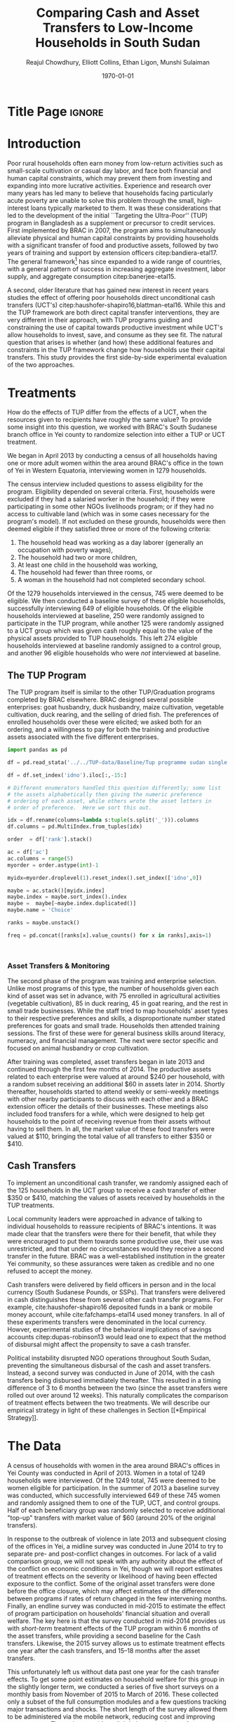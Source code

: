 :SETUP:
#+TITLE: Comparing Cash and Asset Transfers to Low-Income Households in South Sudan
#+AUTHOR: Reajul Chowdhury, Elliott Collins, Ethan Ligon, Munshi Sulaiman
#+DATE: \today
#+OPTIONS: texht:t toc:nil inline:nil todo:nil
#+OPTIONS: title:nil 
#+LATEX_CLASS_OPTIONS: [12pt,letterpaper]
#+LATEX_HEADER: \address{University of California, Berkeley}
#+LATEX_HEADER:       \newcommand{\Eq}[1]{(\ref{eq:#1})}
#+LATEX_HEADER_EXTRA: \newcommand{\Fig}[1]{Figure \ref{fig:#1}} \newcommand{\Tab}[1]{Table \ref{tab:#1}}
#+LATEX_HEADER_EXTRA: \usepackage{stringstrings} \renewcommand{\cite}[1]{\caselower[q]{#1}\citet{\thestring}}
#+LaTeX_HEADER:       \usepackage[T1]{fontenc}
#+PROPERTY: header-args:python :results output raw table :noweb no-export :exports none :prologue "# -*- coding: utf-8 -*-"
:END:


* Title Page                                                         :ignore:
#+BEGIN_export latex
\begin{titlepage}
\title[Cash and Asset Transfers]{Comparing Cash and Asset Transfers to Low-Income Households in South Sudan}

\date{\today}

\begin{abstract}
Several previous studies have found that the ``graduation'' or
``Transfers to the Ultra-Poor'' (TUP) framework is an effective
approach to alleviating the constraints that prevent extremely poor
households from increasing their productivity.  The framework consists
of a sizable transfer of productive physical capital, coupled with
training and continuous support over the course of one or two years.
A second and related literature has found some evidence that
unconditional cash transfers (UCT's) may also improve household
productivity and welfare with fewer fixed costs.  Our field experiment
provides a comparison of these two approaches to transferring wealth to
low-income households during the first two years of BRAC's TUP pilot
in South Sudan.  We consider the effect of each on consumption,
income, asset holdings, and a number of intangible outcomes. We also
consider the TUP program's effect on households' responses to the
outbreak of violence in 2014. We find evidence that both types of
transfer have positive effects on consumption, but only in the
short-run.  We find a persistent increase in asset stocks, but only from
the TUP. We also elicit suggestive evidence that BRAC's support may
have helped TUP beneficiaries cope with the short-term economic
effects of the outbreak of violence in 2014. We tentatively conclude
that in this economic context cash can increase household consumption,
but the goal of improving income or wealth is aided by the additional
services that the ultra-poor graduation framework offer.
\end{abstract}

\maketitle
\thispagestyle{empty}

\begin{center}
  ligon@berkeley.edu\\
  University of California\\
  Berkeley, CA 94720--3310
\end{center}

\end{titlepage}
#+END_export


* Introduction
 
Poor rural households often earn money from low-return activities such
as small-scale cultivation or casual day labor, and face both
financial and human capital constraints, which may prevent them from
investing and expanding into more lucrative activities. Experience and
research over many years has led many to believe that households
facing particularly acute poverty are unable to solve this problem
through the small, high-interest loans typically marketed to them.  It
was these considerations that led to the development of the initial
``Targeting the Ultra-Poor'' (TUP) program in Bangladesh as a
supplement or precursor to credit services. First implemented by BRAC
in 2007, the program aims to simultaneously alleviate physical and
human capital constraints by providing households with a significant
transfer of food and productive assets, followed by two years of
training and support by extension officers citep:bandiera-etal17.  The
general framework[fn:: Also known as the ``graduation framework''
pointing to the original ambition to move households into an activity
where they are able to finance further income growth without costly
transfers.] has since expanded to a wide range of countries, with a
general pattern of success in increasing aggregate investment, labor
supply, and aggregate consumption citep:banerjee-etal15.

A second, older literature that has gained new interest in recent
years studies the effect of offering poor households direct
unconditional cash transfers (UCT's)
citep:haushofer-shapiro16,blattman-etal16.  While this and the TUP
framework are both direct capital transfer interventions, they are
very different in their approach, with TUP programs guiding and
constraining the use of capital towards productive investment while
UCT's allow households to invest, save, and consume as they see
fit. The natural question that arises is whether (and how) these
additional features and constraints in the TUP framework change how
households use their capital transfers.  This study provides the first
side-by-side experimental evaluation of the two approaches.

* Treatments

How do the effects of TUP differ from the effects of a UCT, when the
resources given to recipients have roughly the same value?  To provide
some insight into this question, we worked with BRAC's South Sudanese
branch office in Yei county to randomize selection into either a TUP
or UCT treatment.

We began in April 2013 by conducting a census of all households having
one or more adult women within the area around BRAC's office in the
town of Yei in Western Equatoria, interviewing women in 1279
households.

The census interview included questions to assess eligibility for the
program.  Eligibility depended on several criteria.  First, households
were excluded if they had a salaried worker in the household; if they
were participating in some other NGOs livelihoods program; or if they
had no access to cultivable land (which was in some cases necessary
for the program's model).  If not excluded on these grounds,
households were then deemed eligible if they satisfied three or more
of the following criteria: 

  1. The household head was working as a day laborer (generally an occupation with poverty wages),
  2. The household had two or more children,
  3. At least one child in the household was working,
  4. The household had fewer than three rooms, or
  5. A woman in the household had not completed secondary school.

Of the 1279 households interviewed in the census, 745 were deemed to
be eligible.  We then conducted a baseline survey of these eligible
households, successfully interviewing 649 of eligible households.  Of
the eligible households interviewed at baseline, 250 were randomly
assigned to participate in the TUP program, while another 125 were
randomly assigned to a UCT group which was given cash roughly equal to
the value of the physical assets provided to TUP households.  This
left 274 eligible households interviewed at baseline randomly assigned
to a control group, and another 96 eligible households who were /not/
interviewed at baseline. 

** The TUP Program
   
The TUP program itself is similar to the other TUP/Graduation
programs completed by BRAC elsewhere.  BRAC designed several possible
enterprises: goat husbandry, duck husbandry, maize cultivation,
vegetable cultivation, duck rearing, and the selling of dried fish.
The preferences of enrolled households over these were elicited; we
asked both for an ordering, and a willingness to pay for both the
training and productive assets associated with the five different
enterprises.

#+begin_src python
import pandas as pd

df = pd.read_stata('../../TUP-data/Baseline/Tup programme sudan single file.dta',convert_categoricals=False)

df = df.set_index('idno').iloc[:,-15:]

# Different enumerators handled this question differently; some list
# the assets alphabetically then giving the numeric preference
# ordering of each asset, while others wrote the asset letters in
# order of preference.  Here we sort this out.

idx = df.rename(columns=lambda s:tuple(s.split('_'))).columns
df.columns = pd.MultiIndex.from_tuples(idx)

order  = df['rank'].stack()

ac = df['ac']
ac.columns = range(5)
myorder = order.astype(int)-1

myidx=myorder.droplevel(1).reset_index().set_index(['idno',0])

maybe = ac.stack()[myidx.index]
maybe.index = maybe.sort_index().index
maybe =  maybe[~maybe.index.duplicated()]
maybe.name = 'Choice'

ranks = maybe.unstack()

freq = pd.concat([ranks[x].value_counts() for x in ranks],axis=1)


    
#+end_src

*** Asset Transfers & Monitoring

The second phase of the program was training and enterprise
selection. Unlike most programs of this type, the number of households
given each kind of asset was set in advance, with 75 enrolled in
agricultural activities (vegetable cultivation), 85 in duck rearing,
45 in goat rearing, and the rest in small trade businesses. While the
staff tried to map households' asset types to their respective
preferences and skills, a disproportionate number stated preferences
for goats and small trade.  Households then attended training
sessions. The first of these were for general business skills around
literacy, numeracy, and financial management. The next were sector
specific and focused on animal husbandry or crop cultivation.

After training was completed, asset transfers began in late 2013 and
continued through the first few months of 2014. The productive assets
related to each enterprise were valued at around $240 per household,
with a random subset receiving an additional $60 in assets later
in 2014. Shortly thereafter, households started to attend weekly or
semi-weekly meetings with other nearby participants to discuss with
each other and a BRAC extension officer the details of their
businesses. These meetings also included food transfers for a while,
which were designed to help get households to the point of receiving
revenue from their assets without having to sell them.  In all, the
market value of these food transfers were valued at $110, bringing the
total value of all transfers to either $350 or $410.

** Cash Transfers 

To implement an unconditional cash transfer, we randomly assigned each
of the 125 households in the UCT group to receive a cash transfer of
either $350 or $410, matching the values of assets received by
households in the TUP treatments.  

Local community leaders were approached in advance of talking to
individual households to reassure recipients of BRAC's intentions. It
was made clear that the transfers were there for their benefit, that
while they were encouraged to put them towards some productive use,
their use was unrestricted, and that under no circunstances would they
receive a second transfer in the future. BRAC was a well-established
institution in the greater Yei community, so these assurances were
taken as credible and no one refused to accept the money.

Cash transfers were delivered by field officers in person and in the
local currency (South Sudanese Pounds, or SSPs).  That transfers were
delivered in cash distinguishes these from several other cash transfer
programs.  For example, cite:haushofer-shapiro16 deposited funds in a
bank or mobile money account, while cite:fafchamps-etal14 used money
transfers.  In all of these experiments transfers were denominated in
the local currency.  Howver, experimental studies of the behavioral
implications of savings accounts citep:dupas-robinson13 would lead one
to expect that the method of disbursal might affect the propensity to
save a cash transfer.

Political instability disrupted NGO
operations throughout South Sudan, preventing the simultaneous
disbursal of the cash and asset transfers. Instead, a second survey
was conducted in June of 2014, with the cash transfers being disbursed
immediately thereafter. This resulted in a timing difference of 3 to 6
months between the two (since the asset transfers were rolled out over
around 12 weeks).  This naturally complicates the comparison of
treatment effects between the two treatments. We will describe our
empirical strategy in light of these challenges in Section [[*Empirical
Strategy]].

* The Data

A census of households with women in the area around BRAC's offices in
Yei County was conducted in April of 2013.  Women in a total of 1249
households were interviewed.  Of the 1249 total, 745 were deemed to be 
women eligible for participation.  In the summer of 2013 a baseline
survey was conducted, which successfully interviewed 649 of these 745
women and randomly assigned them to one of the TUP, UCT, and control
groups. Half of each beneficiary group was randomly selected to
receive additional "top-up" transfers with market value of $60 (around
20% of the original transfers).

In response to the outbreak of violence in late 2013 and subsequent
closing of the offices in Yei, a midline survey was conducted in June
2014 to try to separate pre- and post-conflict changes in
outcomes. For lack of a valid comparison group, we will not speak with
any authority about the effect of the conflict on economic conditions
in Yei, though we will report estimates of treatment effects on the
severity or likelihood of having been effected exposure to the
conflict. Some of the original asset transfers were done before the
office closure, which may affect estimates of the difference between
programs if rates of return changed in the few intervening
months. Finally, an endline survey was conducted in mid-2015 to
estimate the effect of program participation on households' financial
situation and overall welfare. The key here is that the survey
conducted in mid-2014 provides us with /short-term/ treatment effects
of the TUP program within 6 months of the asset transfers, while
providing a second baseline for the Cash transfers. Likewise, the 2015
survey allows us to estimate treatment effects one year after the cash
transfers, and 15--18 months after the asset transfers.

This unfortunately left us without data past one year for the cash
transfer effects.  To get some point estimates on household welfare
for this group in the slightly longer term, we conducted a series of
five short surveys on a monthly basis from November of 2015 to March
of 2016. These collected only a subset of the full consumption modules
and a few questions tracking major transactions and shocks. The short
length of the survey allowed them to be administered via the mobile
network, reducing cost and improving response rate. These data provide
a slightly longer estimate of treatment effects for both cash
transfers and the TUP program, but will be especially valuable in
assessing whether the cash transfers had a long-term impact on
consumption.

** Empirical Strategy

For the main panel (excluding the high-frequency mobile surveys), we
estimate a single model using interactions between time effects and
group assignment, as well as baseline values of the outcome variable
where available; this is 
\begin{equation*}
Y_{it} =\sum_{t=2014}^{2015}\delta_{t}+\beta_{t}^{UCT}I_{t}*UCT_{it}+\beta_{t}^{TUP}I_{t}*TUP_{it}+\gamma Y_{i,2013}+\epsilon_{i}
\end{equation*}
where $\delta_{t}$ are time fixed effects and $I_{t}$ is an indicator if the year
/t/, and $Y_{it}$ is an outcome of interest for household /i/ in year /t/. We take
the interactions of TUP assignment with 2014 and 2015 indicators as the treatment
effects at 6-8 and 15-17 months respectively. The analagous interactions with the
UCT group offer a second baseline and a 12-month treatment effect, respectively.
Since those transfers happened after the midline survey, its interaction with /2014/
acts as a placebo; there is no /ex ante/ reason to expect that they were different
from the rest of the control group at that point. Given the slight difference in
timing, we report a t-test of the hypothesis \(\beta_{TUP,t}-\beta_{UCT,2015}=0\) for
both \(t \in {2014,2015}\). Since the difference in timing is smaller, we consider
\(\beta_{TUP,2015}-\beta_{UCT,2015}=0\) to be the preferred hypothesis, but examine
and report \(\beta_{TUP,2014}-\beta_{UCT,2015}=0\) as well.
 
For the supplementary analysis of the high-frequency panel, we estimate a separate
model, since the underlying data is so different. A constant parameter takes the
place of the fixed effects. We include 2013 levels as a covariate where possible.
Since we collect expenditures on only ten consumption items, we report not only the
total value of spending on those goods, but also a more theoretically grounded
measure described in \cite{collins-ligon17}, which uses the composition of
expenditures to derive the marginal utility of expenditures for each household. We
chose ten relatively demand-elastic items specifically for this purpose, as those
will tend to be the most responsive to changes in welfare. 

******* TODO
        Include a scatter plot of df[10items].sum(1) vs df[AllItems].sum(1) to speak
        to whether that basket tracks "total" spending.
******* 

#+name: scatter_plot
#+begin_src python :results output
import matplotlib. pyplot as plt
import pandas as pd

# 10 consumption items from mobile survey: treatment of sick household members, 
# school fee (see s28 and s29 and s210?), food for household consumption, clothes, goods to resell with some profit, 
# small size livestock, medium size livestock, construction/renovation of houses for living, 
# construction/renovation of shop premises, hair dressing


# need to get the correct data for 10items and allitems from mobile survey 
data = [[1,2], [3,4], [5,6], [2, 12], [5, -4]]
tenitems = pd.DataFrame(data, columns = ['Respondent 1', 'Respondent 2'])
data = [[6,5], [4,3], [2,1], [3, 1], [6, -3]]
AllItems = pd.DataFrame(data, columns = ['Respondent 1', 'Respondent 2'])

X = tenitems.sum(1)
Y = AllItems.sum(1)

X = X.values.tolist()
Y = Y.values.tolist()

plt.scatter(X, Y)
plt.savefig("../figures/scatter.png")
#plt.show() # can take this out later

#+end_src

#+results: scatter_plot

#+RESULTS:

#+Caption: Scatter plot of basket vs total spending
#+NAME: fig:Income_group
[[../figures/scatter.png]]

* Results
** Balance on Obervables

We start by checking whether either treatment arm appears significantly different
from the control group in terms of average baseline observable characteristics.
\Tab{balance_check} presents summary statistics by group on a range of factors
related to consumption, asset holdings, and household characteristics.

*** Output from Elliott's code (older version)
#+name: balance_check
#+BEGIN_SRC python :dir ../analysis :results value table :exports none
import check_balance
return check_balance.tables
#+END_SRC


#+name: tab:balance_check
#+caption: Means of some analysis variables at baseline.  Asterisks indicate p<.1, .05, and .01 respectively
#+attr_latex: :environment longtable :align lrrrrr
|-----------------+---------+--------------+--------------+-----|
| Consumption     |     CTL | $\Delta$ TUP | $\Delta$ CSH | $N$ |
|-----------------+---------+--------------+--------------+-----|
| Meat            |    4.21 |       -0.568 |       -0.052 | 378 |
| Fuel            |    0.76 |       -0.039 |       -0.072 | 456 |
| Clothesfootwear |    0.67 |       -0.026 |        0.033 | 595 |
| Soap            |    0.48 |       -0.008 |       -0.026 | 536 |
| Fish            |    2.50 |       -0.154 |       -0.156 | 474 |
| Charities       |    0.03 |       -0.006 |          0.0 | 134 |
| Cereals         |    9.19 |       -0.947 |         0.27 | 605 |
| Transport       |    0.18 |       -0.033 |        0.002 | 193 |
| Cosmetics       |    0.68 |        0.027 |       -0.125 | 468 |
| Sugar           |    1.71 |       -0.078 |       -0.189 | 604 |
| Egg             |    1.10 |       -0.091 |        0.038 | 276 |
| Oil             |    1.36 |        -0.13 |       -0.141 | 613 |
| Ceremonies      |    0.13 |        0.006 |        0.026 | 152 |
| Beans           |    0.70 |        0.232 |        0.226 | 192 |
| Fruit           |    0.69 |       -0.089 |        0.001 | 272 |
| Textiles        |    0.16 |       -0.004 |  $0.056^{*}$ | 376 |
| Utensils        |    0.25 |       -0.009 |        0.008 | 442 |
| Dowry           |    1.27 |       -0.041 |        0.028 | 126 |
| Furniture       |    0.20 |       -0.014 |        0.045 | 368 |
| Salt            |    0.45 |       -0.026 |        0.007 | 617 |
| Vegetables      |    1.54 |       -0.165 |        -0.18 | 471 |
|-----------------+---------+--------------+--------------+-----|
| Assets          |     CTL | $\Delta$ TUP | $\Delta$ CSH | $N$ |
|-----------------+---------+--------------+--------------+-----|
| Smallanimals    |  236.60 |      -86.068 |     -123.133 | 123 |
| Bicycle         |  109.08 |      -12.555 |      -11.414 | 171 |
| Radio           |   58.45 |       -5.968 |      -16.529 | 260 |
| Motorcycle      |  341.74 |      192.956 | 353.836^{**} |  93 |
| Net             |   19.16 |        0.668 |        0.247 | 423 |
| Poultry         |   42.40 |       -3.365 |       -8.894 | 161 |
| Bed             |  241.27 |        7.992 |       32.762 | 521 |
| Chairtables     |  206.79 |      -29.368 |        3.617 | 531 |
| Mobile          |   97.54 |       12.627 |       -4.198 | 414 |
| Netitn          |    7.82 |        1.215 |        1.178 | 181 |
| Cosmetics       |    0.68 |        0.027 |       -0.125 | 468 |
|-----------------+---------+--------------+--------------+-----|
| Household       |     CTL | $\Delta$ TUP | $\Delta$ CSH | $N$ |
|-----------------+---------+--------------+--------------+-----|
| Daily Food      |   25.18 |       -2.215 |       -0.261 | 643 |
| Daily Exp       |   29.90 |       -2.167 |       -0.288 | 646 |
| No. Houses      |    2.83 |        0.031 |        0.118 | 543 |
| In Business     |    0.40 |        0.038 |        0.017 | 265 |
| Cereals         |    9.19 |       -0.947 |         0.27 | 605 |
| # Child         |    3.26 |        0.118 |        0.108 | 594 |
| Asset Tot.      | 1757.05 |      -44.791 |       98.654 | 603 |
| Cash Savings    |  236.90 |        28.52 |      -66.812 | 431 |
| HH size         |    7.23 |       -0.175 |          0.3 | 648 |
|-----------------+---------+--------------+--------------+-----|

This is simply suggestive evidence that the treatment and control groups were similar
in observables at baseline, with the exception that the cash group has atypically
more motorcycles and clothing. But it does suggests that our stratified randomization
was not too far from creating comparable group
*** Output from Ethan's code (newer version)
#+name: balance_check_2
#+BEGIN_SRC python :dir ../analysis :results output
import check_balance
#+END_SRC

#+RESULTS: balance_check_2
#+begin_example
| Consumption |CTL|   TUP|   CSH  |
|-
| Cereals  | 9.0 | 8.2 | 9.5 |
| Beans  | 0.7 | 0.9 | 0.9 |
| Oil  | 1.3 | 1.2 | 1.2 |
| Salt  | 0.4 | 0.4 | 0.5 |
| Sugar  | 1.7 | 1.6 | 1.5 |
| Meat  | 4.1 | 3.6 | 4.2 |
| Fish  | 2.4 | 2.4 | 2.3 |
| Egg  | 1.0 | 1.0 | 1.1 |
| Milk  | 1.0 | 1.0 | 1.1 |
| Vegetables  | 1.5 | 1.4 | 1.4 |
| Fruit  | 0.6 | 0.6 | 0.7 |
| Spices  | 0.2 | 0.3 | 0.2 |
| Alcohol  | 0.0 | 0.0 | 0.0 |
| Other foods  | 0.0 | 0.0 | 0.0 |
| Fuel  | 0.8 | 0.7 | 0.7 |
| Cosmetics  | 0.7 | 0.7 | 0.6 |
| Soap  | 0.5 | 0.5 | 0.5 |
| Transport  | 0.2 | 0.1 | 0.2 |
| Entertainment  | 0.1 | 0.1 | 0.1 |
| Clothes & footwear  | 0.7 | 0.6 | 0.7 |
| Utensils  | 0.2 | 0.2 | 0.3 |
| Furniture  | 0.2 | 0.2 | 0.2 |
| Textiles  | 0.1 | 0.1 | 0.2^{*} |
| Ceremonies  | 0.1 | 0.1 | 0.2 |
| Charities  | 0.0 | 0.0 | 0.0 |
| Dowry  | 1.3 | 1.2 | 1.3 |
| Other  | 0.0 | 0.0 | 0.0 |
|-
| Asset |CTL|   TUP|   CSH  |
|-
| Cows  | 261.8 | 112.7 | 153.6 |
| Small animals  | 252.1 | 150.5 | 113.5^{**} |
| Poultry  | 43.8 | 39.0 | 33.5 |
| Plough  | 0.0 | 0.0 | 0.0 |
| Shed  | 1.8 | 0.0^{**} | 1.6 |
| Shop  | 95.5 | 79.4 | 69.8 |
| Radio  | 57.6 | 52.5 | 41.9 |
| Tv  | 29.0 | 45.9 | 36.1 |
| Fan  | 1.6 | 1.8 | 6.0^{*} |
| Mobile  | 92.1 | 110.2^{*} | 93.3 |
| Chairs & Tables  | 205.6 | 177.4 | 210.4 |
| Bed  | 232.3 | 249.3 | 274.0 |
| Bicycle  | 112.4 | 96.5 | 97.7 |
| Carts  | 2.6 | 3.5 | 1.6 |
| Sewing  | 12.5 | 5.0 | 1.2^{**} |
| Net  | 19.3 | 19.8 | 19.4 |
| Motorcycle  | 342.7 | 534.7 | 695.6^{**} |
|-
| Household characteristics |CTL|   TUP|   CSH  |
|-
| HH size  | 7.3 | 7.1 | 7.5 |
| # Children  | 3.3 | 3.4 | 3.4 |
| # Houses  | 2.8 | 2.9 | 2.9 |
| In Business  | 0.4 | 0.4 | 0.4 |
|-
| $N$ |125 |262 |249 |
#+end_example


*** Creation of master random assignment file
# This code creates a file which contains all of the assignments to
# treatment groups, regardless of whether a respondent was found at
# one or all of baseline, midline, and endline. The file reconciles
# differences between asset_assign.csv and locations.csv. We consider
# asset_assign.csv to be the assignment at baseline, and locations.csv
# to be the assignment that was created at endline when some
# respondents who were not found at baseline were still surveyed at
# endline.
# There are 6 households that were interviewed only at endline and
# were not included in asset_assign.csv or locations.csv. These
# households are manually added as Control households in 
# master_assignment.csv, like the other households for which a 
# group was not assigned at baseline and therefore are labeled as 
# Control at endline.

#+name: master_random_assignment
#+begin_src python
"""For making the master treatment groups .csv file"""

data_locations = "../../TUP-data/csv/locations.csv"
data_asset_assign = "../../TUP-data/csv/asset_assign.csv"
import pandas as pd

df_l = pd.read_csv(data_locations) # assignments at endline
df_a = pd.read_csv(data_asset_assign) # assignments at baseline

# take the union of locations.csv and asset_assign.csv, rename groups accordingly
df = pd.merge(df_l, df_a[ ['respid', 'group' ] ], how='outer', left_on='RespID', right_on='respid')
df.replace(to_replace='Gift', value='Control', inplace=True)
df.replace(to_replace='TUP-high asset', value='TUP', inplace=True)
df.replace(to_replace='Cash', value='UCT', inplace=True)

# asset_assign.csv assignments are listed under 'group'
# locations.csv assignments are listed under 'Group'

for i in range(len(df)): 

    # if a group is not assigned at baseline (in asset_assign 'group'), it should be 'Control' at endline (in locations 'Group') (takes care of observation idno 1157)
    if pd.isnull(df.iloc[i, df.columns.get_loc('group')]):
        df.iloc[i, df.columns.get_loc('Group')]='Control'
    
    # if a group is assigned at baseline (in asset_assign 'group'), it should be the same at endline (in locations 'Group') (takes care of observation idno 2131)
    if pd.notna(df.iloc[i, df.columns.get_loc('group')]) and (df.iloc[i, df.columns.get_loc('group')] != df.iloc[i, df.columns.get_loc('Group')]):
        df.iloc[i, df.columns.get_loc('Group')] = df.iloc[i, df.columns.get_loc('group')]

# now all the assignments in 'Group' should be consistent with 'group' so 'group' is a subset of 'Group' and we can drop it
df = df.drop(columns=['group', 'respid'])

# manually add the 6 households which were only interviewed at endline as 'Control'
df = df.append({'RespID': 1359,  'Group': 'Control'}, ignore_index=True)
df = df.append({'RespID': 1484,  'Group': 'Control'}, ignore_index=True)
df = df.append({'RespID': 1553,  'Group': 'Control'}, ignore_index=True)
df = df.append({'RespID': 1960,  'Group': 'Control'}, ignore_index=True)
df = df.append({'RespID': 2142,  'Group': 'Control'}, ignore_index=True)
df = df.append({'RespID': 2174,  'Group': 'Control'}, ignore_index=True)

df.to_csv('master_assignment.csv')
#+end_src

#+RESULTS: master_random_assignment


*** Recreating Elliott's balance table (without some variables which are sums of other variables)

#  N represents the number of nonzero values

#+name: mean_balance
#+begin_src python :noweb no-export :exports none  :results output table raw labels=[] :colnames no
# <<load_data>> can use this!!
data_baseline  = "../../TUP-data/data/Baseline/TUP_baseline.dta"
data_assignment  = "../../TUP-report/documents/master_assignment.csv"
import pandas as pd
from scipy import stats
from cfe.df_utils import df_to_orgtbl
import matplotlib. pyplot as plt

df_b = pd.read_stata(data_baseline)
df_a = pd.read_csv(data_assignment)

df = pd.merge(df_b, df_a[ ['RespID', 'Group'] ], how='inner', left_on="idno", right_on="RespID")


df_3_days = df[ ['c_meat_b', 'c_fish_b', 'c_cereals_b', 'c_sugar_b', 'c_egg_b', 'c_oil_b', 'c_beans_b', \
                    'c_fruit_b', 'c_salt_b', 'c_vegetables_b', \
                    'c_milk_b', 'c_spices_b', 'c_alcohol_b', 'c_otherfood_b'] ].transform(lambda x: x/3)

df_month = df[ ['c_fuel_b', 'c_soap_b', 'c_transport_b', 'c_cosmetics_b', 'c_entertainment_b'] ].transform(lambda x: x/30)

df_year = df[ ['c_clothesfootwear_b', 'c_charities_b', 'c_ceremonies_b', 'c_textiles_b', 'c_utensils_b',
                  'c_dowry_b', 'c_furniture_b', 'c_other_b'] ].transform(lambda x: x/365)

df_assets = df.get(['asset_val_cows_b', 'asset_val_smallanimals_b', 'asset_val_bicycle_b', 'asset_val_radio_b',
             'asset_val_motorcycle_b', 'asset_val_net_b', 'asset_val_poultry_b',
             'asset_val_bed_b', 'asset_val_chairtables_b', 'asset_val_mobile_b',
             'asset_val_netITN_b',
             'asset_n_house_b', 'in_business_b', 'child_total_b', 'hh_size_b',
             'Group'])

df_1 = df_3_days.join(df_month.join(df_year.join(df_assets)))

means = df_1.groupby(['Group']).mean()
means = means.T

means.insert(len(means.columns), 'Delta TUP', means['TUP'] - means['Control'])
means.insert(len(means.columns), 'Delta UCT', means['UCT'] - means['Control'])

d = {'Control': means['Control'], 'Delta TUP': means['TUP'] - means['Control'], 'Delta UCT': means['UCT'] - means['Control']}
means = pd.DataFrame(data=d)

# so we can add * later
means = means.round(decimals = 3)
means = means.astype(str)
means.insert(len(means.columns), 'N', 0)

column_list = ['c_meat_b', 'c_fish_b', 'c_cereals_b', 'c_sugar_b', 'c_egg_b', 'c_oil_b', 'c_beans_b', \
                    'c_fruit_b', 'c_salt_b', 'c_vegetables_b', \
                    'c_milk_b', 'c_spices_b', 'c_alcohol_b', 'c_otherfood_b', \
              'c_fuel_b', 'c_soap_b', 'c_transport_b', 'c_cosmetics_b', 'c_entertainment_b', \
               'c_clothesfootwear_b', 'c_charities_b', 'c_ceremonies_b', 'c_textiles_b', 'c_utensils_b',
                  'c_dowry_b', 'c_furniture_b', 'c_other_b', \
               'asset_val_cows_b', 'asset_val_smallanimals_b', 'asset_val_bicycle_b', 'asset_val_radio_b', \
             'asset_val_motorcycle_b', 'asset_val_net_b', 'asset_val_poultry_b', \
             'asset_val_bed_b', 'asset_val_chairtables_b', 'asset_val_mobile_b', \
             'asset_val_netITN_b', \
             'asset_n_house_b', 'in_business_b', 'child_total_b', 'hh_size_b']

# some are off by 0.001
for column in column_list:
    
    pvalue_tup = stats.ttest_ind(df_1[df_1['Group'] == 'TUP'][column], df_1[df_1['Group'] == 'Control'][column], nan_policy='omit').pvalue
    
    if pvalue_tup <= 0.01: 
        means.at[column,'Delta TUP'] = means.at[column,'Delta TUP'] + '***'
    elif pvalue_tup <= 0.05: 
        means.at[column,'Delta TUP'] = means.at[column,'Delta TUP'] + '**'
    elif pvalue_tup <= 0.1: 
        means.at[column,'Delta TUP'] = means.at[column,'Delta TUP'] + '*'
        
    pvalue_cash = stats.ttest_ind(df_1[df_1['Group'] == 'UCT'][column], df_1[df_1['Group'] == 'Control'][column], nan_policy='omit').pvalue
    
    if pvalue_cash <= 0.01: 
        means.at[column,'Delta UCT'] = means.at[column,'Delta UCT'] + '***'
    elif pvalue_cash <= 0.05: 
        means.at[column,'Delta UCT'] = means.at[column,'Delta UCT'] + '**'
    elif pvalue_cash <= 0.1: 
        means.at[column,'Delta UCT'] = means.at[column,'Delta UCT'] + '*'
    
    # as it is in the table, N is number of nonzero entries
    means.at[column, 'N'] = df_1[df_1[column] > 0][column].count()

# label the rows using "Better Var Name" in TUP-data/ssudan_survey.org,
# but without (last three days) or (last month) since variables are transformed (i.e. divided by 365 for yearly)
means.rename({'c_meat_b': ' Meat', 'c_fish_b': 'Fish', 
            'c_cereals_b': 'Cereals', 'c_sugar_b': 'Sugar', 
            'c_egg_b': 'Egg', 'c_oil_b': 'Oil', 
            'c_beans_b': 'Beans', 'c_fruit_b': 'Fruit', 
            'c_salt_b': 'Salt', 'c_vegetables_b': 'Vegetables', 
            'c_milk_b': 'Milk', 'c_spices_b': 'Spices', 
            'c_alcohol_b': 'Alcohol', 'c_otherfood_b': 'Other food', 
            'c_fuel_b': 'Cooking fuel', 'c_soap_b': 'Toiletries', 
            'c_transport_b': 'Transportation', 'c_cosmetics_b': 'Cosmetics', 
            'c_entertainment_b': 'Entertainment', 'c_clothesfootwear_b': 'Clothing, footwear', 
            'c_charities_b': 'Charities', 'c_ceremonies_b': 'Rituals/ceremonies', 
            'c_textiles_b': 'Textiles', 'c_utensils_b': 'Utensils',
            'c_dowry_b': 'Dowry', 'c_furniture_b': 'Furniture', 
            'c_other_b': 'Other non-food', 'asset_val_cows_b': 'Large livestock (cows)', 
            'asset_val_smallanimals_b': 'Small livestock', 'asset_val_bicycle_b': 'Bicycle', 
            'asset_val_radio_b': 'Radio', 'asset_val_motorcycle_b': 'Motorcycle', 
            'asset_val_net_b': 'Mosquito net', 'asset_val_poultry_b': 'Poultry', 
            'asset_val_bed_b': 'Bed', 'asset_val_chairtables_b': 'Chair/table', 
            'asset_val_mobile_b': 'Mobile phone', 'asset_val_netITN_b': 'Mosquito net ITN', 
            'asset_n_house_b': '# Houses', 'in_business_b': 'In business', 
            'child_total_b': '# Child', 'hh_size_b':'Household size'}, inplace=True)

newdf = df_to_orgtbl(means, float_fmt = '%.3f')
print(newdf)

df_1.boxplot(column = 'c_textiles_b', by = 'Group')
plt.savefig("textiles_Elliott.png")

df_1.boxplot(column = 'asset_val_motorcycle_b', by = 'Group')
plt.savefig("motorcycle_Elliott.png")

#+end_src

#+RESULTS: mean_balance
|                        | Control | Delta TUP | Delta UCT |       N |
|------------------------+---------+-----------+-----------+---------|
| Meat                   |   4.205 |    -0.568 |    -0.052 | 378.000 |
| Fish                   |   2.505 |    -0.154 |    -0.156 | 474.000 |
| Cereals                |   9.187 |    -0.947 |      0.27 | 605.000 |
| Sugar                  |   1.713 |    -0.078 |    -0.189 | 604.000 |
| Egg                    |   1.096 |    -0.091 |     0.038 | 276.000 |
| Oil                    |   1.364 |    -0.131 |    -0.141 | 613.000 |
| Beans                  |   0.696 |     0.231 |     0.226 | 192.000 |
| Fruit                  |    0.69 |    -0.089 |       0.0 | 272.000 |
| Salt                   |   0.447 |    -0.026 |     0.007 | 617.000 |
| Vegetables             |   1.543 |    -0.165 |     -0.18 | 471.000 |
| Milk                   |   1.284 |    -0.237 |    -0.232 | 114.000 |
| Spices                 |    0.23 |     0.024 |    -0.045 | 158.000 |
| Alcohol                |   0.043 |     0.006 |    -0.029 |  18.000 |
| Other food             |     0.0 |       0.0 |       0.0 |   0.000 |
| Cooking fuel           |   0.762 |    -0.039 |    -0.072 | 456.000 |
| Toiletries             |   0.483 |    -0.009 |    -0.026 | 536.000 |
| Transportation         |   0.176 |    -0.033 |     0.002 | 193.000 |
| Cosmetics              |   0.682 |     0.027 |    -0.125 | 468.000 |
| Entertainment          |   0.087 |    -0.024 |     -0.02 | 145.000 |
| Clothing, footwear     |   0.658 |    -0.026 |     0.033 | 595.000 |
| Charities              |    0.03 |    -0.006 |      -0.0 | 134.000 |
| Rituals/ceremonies     |   0.132 |     0.007 |     0.026 | 152.000 |
| Textiles               |   0.154 |    -0.005 |    0.055* | 376.000 |
| Utensils               |   0.246 |    -0.008 |     0.008 | 442.000 |
| Dowry                  |   1.256 |     -0.04 |     0.028 | 126.000 |
| Furniture              |   0.196 |    -0.014 |     0.044 | 368.000 |
| Other non-food         |     0.0 |       0.0 |       0.0 |   0.000 |
| Large livestock (cows) |  253.31 |  -140.605 |   -99.681 |  35.000 |
| Small livestock        | 236.601 |   -86.069 |  -123.134 | 123.000 |
| Bicycle                | 109.075 |   -12.554 |   -11.413 | 171.000 |
| Radio                  |  58.448 |    -5.969 |   -16.529 | 260.000 |
| Motorcycle             | 341.737 |   192.956 | 353.836** |  93.000 |
| Mosquito net           |  19.164 |     0.668 |     0.248 | 423.000 |
| Poultry                |  42.402 |    -3.365 |    -8.894 | 161.000 |
| Bed                    |  241.27 |     7.992 |    32.762 | 521.000 |
| Chair/table            | 206.786 |   -29.368 |     3.617 | 531.000 |
| Mobile phone           |  97.537 |    12.627 |    -4.199 | 414.000 |
| Mosquito net ITN       |   7.822 |     1.215 |     1.178 | 181.000 |
| # Houses               |   2.829 |      0.03 |     0.118 | 543.000 |
| In business            |   0.398 |     0.038 |     0.017 | 265.000 |
| # Child                |   3.263 |     0.118 |     0.108 | 594.000 |
| Household size         |   7.232 |    -0.175 |       0.3 | 648.000 |

*** Box and whisker plots for Elliott's balance table

#+Caption: Box and whisker plot of textiles means
#+NAME: fig:box_whisker_textiles_Elliott
[[../documents/textiles_Elliott.png]]

#+Caption: Box and whisker plot of motorcycles means
#+NAME: fig:box_whisker_motorcycles_Elliott
[[../documents/motorcycle_Elliott.png]]


*** Creating a new balance table with only nonzero values counting toward the mean

The following table shows the means of log expenditures.

# N represents the number of nonzero values, and only nonzero values
# are considered in calculations of the means

#+name: mean_balance_only_nonzero_values
#+begin_src python :noweb no-export :exports none  :results output table raw labels=[] :colnames no
data_baseline  = "../../TUP-data/data/Baseline/TUP_baseline.dta"
data_assignment  = "../../TUP-report/documents/master_assignment.csv"
import pandas as pd
from scipy import stats
from cfe.df_utils import df_to_orgtbl
import matplotlib. pyplot as plt
import numpy as np

df_b = pd.read_stata(data_baseline)
df_a = pd.read_csv(data_assignment)

df = pd.merge(df_b, df_a[ ['RespID', 'Group'] ], how='inner', left_on="idno", right_on="RespID")


df_3_days = df[ ['c_meat_b', 'c_fish_b', 'c_cereals_b', 'c_sugar_b', 'c_egg_b', 'c_oil_b', 'c_beans_b', \
                    'c_fruit_b', 'c_salt_b', 'c_vegetables_b', \
                    'c_milk_b', 'c_spices_b', 'c_alcohol_b', 'c_otherfood_b'] ]

df_month = df[ ['c_fuel_b', 'c_soap_b', 'c_transport_b', 'c_cosmetics_b', 'c_entertainment_b'] ]

df_year = df[ ['c_clothesfootwear_b', 'c_charities_b', 'c_ceremonies_b', 'c_textiles_b', 'c_utensils_b',
                  'c_dowry_b', 'c_furniture_b', 'c_other_b'] ]

df_assets = df.get(['asset_val_cows_b', 'asset_val_smallanimals_b', 'asset_val_bicycle_b', 'asset_val_radio_b',
             'asset_val_motorcycle_b', 'asset_val_net_b', 'asset_val_poultry_b',
             'asset_val_bed_b', 'asset_val_chairtables_b', 'asset_val_mobile_b',
             'asset_val_netITN_b',
             'asset_n_house_b', 'child_total_b', 'hh_size_b'])

df_1 = df_3_days.join(df_month.join(df_year.join(df_assets)))

df_1.replace(to_replace = 0, value = float("NaN") , inplace = True)

# take the logs of expenditure for all variables except dummy variables
df_1 = df_1.transform(lambda x: np.log(x))

# add in group assignment and the dummy variables that need 0 as one of their values
df_1 = df_1.join(df[ [ 'in_business_b', 'Group'] ])

means = df_1.groupby(['Group']).mean()
means = means.T

means.insert(len(means.columns), 'Delta TUP', means['TUP'] - means['Control'])
means.insert(len(means.columns), 'Delta UCT', means['UCT'] - means['Control'])

d = {'Control': means['Control'], 'Delta TUP': means['TUP'] - means['Control'], 'Delta UCT': means['UCT'] - means['Control']}
means = pd.DataFrame(data=d)

# so we can add * later
means = means.round(decimals = 3)
means = means.astype(str)
means.insert(len(means.columns), 'N', 0)

column_list = ['c_meat_b', 'c_fish_b', 'c_cereals_b', 'c_sugar_b', 'c_egg_b', 'c_oil_b', 'c_beans_b', \
                    'c_fruit_b', 'c_salt_b', 'c_vegetables_b', \
                    'c_milk_b', 'c_spices_b', 'c_alcohol_b', 'c_otherfood_b', \
              'c_fuel_b', 'c_soap_b', 'c_transport_b', 'c_cosmetics_b', 'c_entertainment_b', \
               'c_clothesfootwear_b', 'c_charities_b', 'c_ceremonies_b', 'c_textiles_b', 'c_utensils_b',
                  'c_dowry_b', 'c_furniture_b', 'c_other_b', \
               'asset_val_cows_b', 'asset_val_smallanimals_b', 'asset_val_bicycle_b', 'asset_val_radio_b', \
             'asset_val_motorcycle_b', 'asset_val_net_b', 'asset_val_poultry_b', \
             'asset_val_bed_b', 'asset_val_chairtables_b', 'asset_val_mobile_b', \
             'asset_val_netITN_b', \
             'asset_n_house_b', 'in_business_b', 'child_total_b', 'hh_size_b']

# some are off by 0.001
for column in column_list:
    
    pvalue_tup = stats.ttest_ind(df_1[df_1['Group'] == 'TUP'][column], df_1[df_1['Group'] == 'Control'][column], nan_policy='omit').pvalue
    
    if pvalue_tup <= 0.01: 
        means.at[column,'Delta TUP'] = means.at[column,'Delta TUP'] + '***'
    elif pvalue_tup <= 0.05: 
        means.at[column,'Delta TUP'] = means.at[column,'Delta TUP'] + '**'
    elif pvalue_tup <= 0.1: 
        means.at[column,'Delta TUP'] = means.at[column,'Delta TUP'] + '*'
        
    pvalue_cash = stats.ttest_ind(df_1[df_1['Group'] == 'UCT'][column], df_1[df_1['Group'] == 'Control'][column], nan_policy='omit').pvalue
    
    if pvalue_cash <= 0.01: 
        means.at[column,'Delta UCT'] = means.at[column,'Delta UCT'] + '***'
    elif pvalue_cash <= 0.05: 
        means.at[column,'Delta UCT'] = means.at[column,'Delta UCT'] + '**'
    elif pvalue_cash <= 0.1: 
        means.at[column,'Delta UCT'] = means.at[column,'Delta UCT'] + '*'
    
   # N is number of nonzero entries
    means.at[column, 'N'] = df_1[column].count()

# label the rows using "Better Var Name" in TUP-data/ssudan_survey.org
means.rename({'c_meat_b': ' Meat (last three days)', 'c_fish_b': 'Fish (last three days)', 
            'c_cereals_b': 'Cereals (last three days)', 'c_sugar_b': 'Sugar (last three days)', 
            'c_egg_b': 'Egg (last three days)', 'c_oil_b': 'Oil (last three days)', 
            'c_beans_b': 'Beans (last three days)', 'c_fruit_b': 'Fruit (last three days)', 
            'c_salt_b': 'Salt (last three days)', 'c_vegetables_b': 'Vegetables (last three days)', 
            'c_milk_b': 'Milk (last three days)', 'c_spices_b': 'Spices (last three days)', 
            'c_alcohol_b': 'Alcohol (last three days)', 'c_otherfood_b': 'Other food (last three days)', 
            'c_fuel_b': 'Cooking fuel (last month)', 'c_soap_b': 'Toiletries (last month)', 
            'c_transport_b': 'Transportation (last month)', 'c_cosmetics_b': 'Cosmetics (last month)', 
            'c_entertainment_b': 'Entertainment (last month)', 'c_clothesfootwear_b': 'Clothing, footwear (last year)', 
            'c_charities_b': 'Charities (last year)', 'c_ceremonies_b': 'Rituals/ceremonies (last year)', 
            'c_textiles_b': 'Textiles (last year)', 'c_utensils_b': 'Utensils (last year)',
            'c_dowry_b': 'Dowry (last year)', 'c_furniture_b': 'Furniture (last year)', 
            'c_other_b': 'Other non-food (last year)', 'asset_val_cows_b': 'Large livestock (cows)', 
            'asset_val_smallanimals_b': 'Small livestock', 'asset_val_bicycle_b': 'Bicycle', 
            'asset_val_radio_b': 'Radio', 'asset_val_motorcycle_b': 'Motorcycle', 
            'asset_val_net_b': 'Mosquito net', 'asset_val_poultry_b': 'Poultry', 
            'asset_val_bed_b': 'Bed', 'asset_val_chairtables_b': 'Chair/table', 
            'asset_val_mobile_b': 'Mobile phone', 'asset_val_netITN_b': 'Mosquito net ITN', 
            'asset_n_house_b': '# Houses', 'in_business_b': 'In business', 
            'child_total_b': '# Child', 'hh_size_b':'Household size'}, inplace=True)

newdf = df_to_orgtbl(means, float_fmt = '%.3f')
print(newdf)

# box and whisker plots of log positive observations
df_1['c_textiles_b'] = df_1['c_textiles_b']
df_1.boxplot(column = 'c_textiles_b', by = 'Group')
plt.savefig("textiles_nonzero.png")

df_1['asset_val_mobile_b'] = df_1['asset_val_mobile_b']
df_1.boxplot(column = 'asset_val_mobile_b', by = 'Group')
plt.savefig("mobile_nonzero.png")

#+end_src

#+RESULTS: mean_balance_only_nonzero_values
|                                | Control | Delta TUP | Delta UCT |       N |
|--------------------------------+---------+-----------+-----------+---------|
| Meat (last three days)         |   2.845 |     0.018 |     0.033 | 378.000 |
| Fish (last three days)         |   2.058 |     0.041 |    -0.022 | 474.000 |
| Cereals (last three days)      |   3.033 |    -0.071 |    -0.019 | 605.000 |
| Sugar (last three days)        |   1.346 |     -0.06 |    -0.031 | 604.000 |
| Egg (last three days)          |   1.811 |     0.011 |    -0.077 | 276.000 |
| Oil (last three days)          |   0.897 |     0.014 |    -0.035 | 613.000 |
| Beans (last three days)        |   1.669 |     0.135 |     0.127 | 192.000 |
| Fruit (last three days)        |   1.329 |     0.007 |     0.027 | 272.000 |
| Salt (last three days)         |   0.201 |    -0.054 |     0.001 | 617.000 |
| Vegetables (last three days)   |   1.532 |    -0.026 |    -0.047 | 471.000 |
| Milk (last three days)         |   2.514 |    -0.015 |    -0.217 | 114.000 |
| Spices (last three days)       |   0.858 |    -0.069 |     -0.21 | 158.000 |
| Alcohol (last three days)      |   1.304 |     0.104 |     0.305 |  18.000 |
| Other food (last three days)   |     nan |       nan |       nan |   0.000 |
| Cooking fuel (last month)      |   2.941 |     -0.01 |    -0.127 | 456.000 |
| Toiletries (last month)        |   2.328 |    -0.051 |    -0.172 | 536.000 |
| Transportation (last month)    |   2.395 |    -0.003 |     0.127 | 193.000 |
| Cosmetics (last month)         |   2.659 |     0.084 |    -0.054 | 468.000 |
| Entertainment (last month)     |   2.088 |     -0.13 |    -0.064 | 145.000 |
| Clothing, footwear (last year) |   4.989 |    -0.005 |    -0.074 | 595.000 |
| Charities (last year)          |   3.348 |    -0.229 |    -0.121 | 134.000 |
| Rituals/ceremonies (last year) |   4.422 |     0.261 |     0.162 | 152.000 |
| Textiles (last year)           |   4.096 |     0.052 |     0.112 | 376.000 |
| Utensils (last year)           |   4.352 |     -0.01 |    -0.003 | 442.000 |
| Dowry (last year)              |   5.934 |     0.433 |     0.178 | 126.000 |
| Furniture (last year)          |   4.224 |     0.033 |     0.185 | 368.000 |
| Other non-food (last year)     |     nan |       nan |       nan |   0.000 |
| Large livestock (cows)         |   7.461 |    -0.072 |    -0.068 |  35.000 |
| Small livestock                |   6.425 |    -0.195 |    -0.364 | 123.000 |
| Bicycle                        |   5.601 |     0.051 |      0.14 | 171.000 |
| Radio                          |     4.3 |     0.067 |    -0.071 | 260.000 |
| Motorcycle                     |   6.762 |     0.676 |     0.778 |  93.000 |
| Mosquito net                   |   3.089 |     0.024 |    -0.008 | 423.000 |
| Poultry                        |   4.616 |     0.002 |    -0.177 | 161.000 |
| Bed                            |   5.306 |    -0.001 |     0.116 | 521.000 |
| Chair/table                    |   4.889 |     0.021 |     0.025 | 531.000 |
| Mobile phone                   |   4.811 |     0.119 |     0.031 | 414.000 |
| Mosquito net ITN               |   3.147 |    -0.047 |      0.13 | 181.000 |
| # Houses                       |   1.064 |    -0.027 |      -0.0 | 543.000 |
| # Child                        |   1.118 |     0.043 |     0.039 | 594.000 |
| Household size                 |   1.917 |    -0.021 |      0.05 | 648.000 |
| In business                    |   0.398 |     0.038 |     0.017 | 638.000 |

*** Box and whisker plots for the new balance table

#+Caption: Box and whisker plot of log(positive textiles) for nonzero values
#+NAME: fig:box_whisker_textiles_nonzero
[[../documents/textiles_nonzero.png]]

#+Caption: Box and whisker plot of log(positive mobile) for nonzero values
#+NAME: fig:box_whisker_mobile_nonzero
[[../documents/mobile_nonzero.png]]


** Attrition

Another crucial question is to what extent attrition in 2014 and 2015 will bias our
results. \Tab{attrition_count} reports the total number of households identified in
each treatment arm and year for the whole sample. \Tab{attrition_balanced_count}
reports the same numbers restricting ourselves to households with baseline surveys.
In the TUP group, we were unable to find 21 participants in 2014 (8% attrition), but
found 5 not identified in the baseline survey. We found 8 additional TUP households
with baseline surveys again in 2015 for a final attrition rate of 5%. Of those in the
UCT group, 12 were lost (9.6%) in 2014, then two more in 2015 (11%). The control
group saw very high attrition in 2014, missing 60 people (22%). Enumerators also found
a large number of households not found at baseline, such that there were only 16
fewer surveys collected in 2014 than in 2013. The high attrition was due largely to
the fact that these households did not enjoy the same consistent contact that BRAC had
with the TUP group, and the local area lacked infrastructure to easily locate people.
This was exacerbated by the uncertain political situation and early harvest.
Attrition in 2015 was 6.7%, with 19 baseline control households not responding, with
85 households found who were originally identified as control households from the
survey but not in the baseline survey. In order to take advantage of the households
not included in the baseline, the main specification below follows
\cite{banerjee-etal} by setting missing values to zero when controlling for baseline
levels of the dependent variable, and including an indicator for
whether the household was in the baseline.

   
#+LATEX: \newpage

#+name: attrition_check
#+BEGIN_SRC python :dir ../analysis :results value table :exports none
import check_attrition
return check_attrition.TAB
#+END_SRC

#+caption: Total number of households in sample by group and round
#+attr_latex: :environment longtable :align lrrrrr
#+name: tab:attrition_count
|-------------+-------+-------+-------|
| Full Sample |  2013 |  2014 |  2015 |
|-------------+-------+-------+-------|
| UCT        | 124.0 | 113.0 | 111.0 |
| Control     | 281.0 | 265.0 | 347.0 |
| TUP         | 244.0 | 228.0 | 236.0 |
|-------------+-------+-------+-------|
| All         | 649.0 | 606.0 | 694.0 |
|-------------+-------+-------+-------|

#+caption: Number of households in sample with baseline survey by group and round
#+name: tab:attrition_balanced_count
|-----------------+---------+---------+---------|
| Balanced Sample |    2013 |    2014 |    2015 |
|-----------------+---------+---------+---------|
| UCT            | 124.000 | 112.000 | 110.000 |
| Control         | 281.000 | 219.000 | 262.000 |
| TUP             | 244.000 | 223.000 | 231.000 |
|-----------------+---------+---------+---------|
| All             | 649.000 | 554.000 | 603.000 |
|-----------------+---------+---------+---------|

*************** Further checks on assignment and samples
#+begin_src python :results output raw table
import pandas as pd
from cfe.df_utils import df_to_orgtbl
import sys
sys.path.append('../analysis')
from check_attrition import D

R=pd.read_stata('../../TUP-data/random_assignment.dta')
R=R.set_index('respid')      
R.index.name = 'idno'

A=pd.DataFrame({'D':D['group'],'R':R['group'],'B':D['Base'],'M':D['Mid'],'E':D['End']})

# Fix issue with variant capitalizations
A.D=A.D.str.title()
A.R=A.R.str.title()

# Examine observations where assignments differ:
print(df_to_orgtbl(A[A['D']!=A['R']]))
#+end_src

#+results:
|        | D       | R          | B         | M         | E         |
|--------+---------+------------+-----------+-----------+-----------|
| 1042.0 | Control | ---        | \(0.000\) | \(1.000\) | \(1.000\) |
| 1106.0 | Control | ---        | \(0.000\) | \(1.000\) | \(1.000\) |
| 1154.0 | Control | ---        | \(0.000\) | \(0.000\) | \(1.000\) |
| 1157.0 | Control | ---        | \(1.000\) | \(0.000\) | \(1.000\) |
| 1186.0 | Control | ---        | \(0.000\) | \(1.000\) | \(1.000\) |
| 1190.0 | Control | ---        | \(0.000\) | \(1.000\) | \(1.000\) |
| 1207.0 | Control | ---        | \(0.000\) | \(0.000\) | \(1.000\) |
| 1217.0 | Control | Cash       | \(1.000\) | \(1.000\) | \(1.000\) |
| 1222.0 | Control | ---        | \(0.000\) | \(1.000\) | \(1.000\) |
| 1248.0 | ---     | High Asset | ---       | ---       | ---       |
| 1252.0 | Control | ---        | \(1.000\) | \(1.000\) | \(1.000\) |
| 1264.0 | Control | ---        | \(0.000\) | \(0.000\) | \(1.000\) |
| 1285.0 | Control | ---        | \(0.000\) | \(0.000\) | \(1.000\) |
| 1293.0 | Control | ---        | \(1.000\) | \(1.000\) | \(1.000\) |
| 1295.0 | Control | ---        | \(0.000\) | \(1.000\) | \(1.000\) |
| 1300.0 | Control | Cash       | \(0.000\) | \(0.000\) | \(1.000\) |
| 1305.0 | Control | ---        | \(0.000\) | \(0.000\) | \(1.000\) |
| 1311.0 | Control | ---        | \(0.000\) | \(1.000\) | \(0.000\) |
| 1314.0 | Control | ---        | \(0.000\) | \(1.000\) | \(1.000\) |
| 1315.0 | Control | ---        | \(0.000\) | \(0.000\) | \(1.000\) |
| 1316.0 | Control | ---        | \(1.000\) | \(0.000\) | \(1.000\) |
| 1320.0 | Control | ---        | \(0.000\) | \(0.000\) | \(1.000\) |
| 1338.0 | Control | ---        | \(0.000\) | \(1.000\) | \(1.000\) |
| 1348.0 | Control | ---        | \(0.000\) | \(0.000\) | \(1.000\) |
| 1350.0 | Control | ---        | \(0.000\) | \(1.000\) | \(0.000\) |
| 1352.0 | Control | High Asset | \(1.000\) | \(1.000\) | \(1.000\) |
| 1368.0 | Control | ---        | \(0.000\) | \(0.000\) | \(1.000\) |
| 1403.0 | Control | ---        | \(1.000\) | \(1.000\) | \(1.000\) |
| 1421.0 | Control | ---        | \(0.000\) | \(0.000\) | \(1.000\) |
| 1436.0 | Control | ---        | \(0.000\) | \(1.000\) | \(1.000\) |
| 1453.0 | Control | ---        | \(0.000\) | \(1.000\) | \(1.000\) |
| 1476.0 | Control | ---        | \(0.000\) | \(1.000\) | \(1.000\) |
| 1480.0 | Control | ---        | \(0.000\) | \(1.000\) | \(1.000\) |
| 1486.0 | Control | ---        | \(0.000\) | \(0.000\) | \(1.000\) |
| 1496.0 | Control | ---        | \(0.000\) | \(0.000\) | \(1.000\) |
| 1502.0 | Control | ---        | \(0.000\) | \(1.000\) | \(1.000\) |
| 1505.0 | Control | ---        | \(0.000\) | \(0.000\) | \(1.000\) |
| 1507.0 | Control | ---        | \(1.000\) | \(0.000\) | \(1.000\) |
| 1548.0 | Control | ---        | \(0.000\) | \(1.000\) | \(1.000\) |
| 1561.0 | Control | ---        | \(0.000\) | \(1.000\) | \(1.000\) |
| 1591.0 | Control | ---        | \(0.000\) | \(0.000\) | \(1.000\) |
| 1619.0 | Control | ---        | \(0.000\) | \(1.000\) | \(1.000\) |
| 1642.0 | Control | ---        | \(1.000\) | \(1.000\) | \(1.000\) |
| 1667.0 | Control | ---        | \(0.000\) | \(0.000\) | \(1.000\) |
| 1679.0 | Control | ---        | \(0.000\) | \(0.000\) | \(1.000\) |
| 1690.0 | Control | ---        | \(0.000\) | \(0.000\) | \(1.000\) |
| 1702.0 | Control | ---        | \(0.000\) | \(0.000\) | \(1.000\) |
| 1703.0 | Control | ---        | \(0.000\) | \(1.000\) | \(1.000\) |
| 1730.0 | Control | ---        | \(0.000\) | \(1.000\) | \(1.000\) |
| 1731.0 | Control | ---        | \(0.000\) | \(1.000\) | \(1.000\) |
| 1744.0 | Control | ---        | \(0.000\) | \(0.000\) | \(1.000\) |
| 1747.0 | Control | ---        | \(0.000\) | \(0.000\) | \(1.000\) |
| 1748.0 | Control | ---        | \(0.000\) | \(0.000\) | \(1.000\) |
| 1749.0 | Control | ---        | \(0.000\) | \(1.000\) | \(1.000\) |
| 1750.0 | Control | ---        | \(1.000\) | \(0.000\) | \(0.000\) |
| 1755.0 | Control | ---        | \(0.000\) | \(1.000\) | \(1.000\) |
| 1773.0 | Control | ---        | \(0.000\) | \(0.000\) | \(1.000\) |
| 1780.0 | Control | ---        | \(0.000\) | \(0.000\) | \(1.000\) |
| 1792.0 | Control | ---        | \(0.000\) | \(1.000\) | \(1.000\) |
| 1797.0 | Control | ---        | \(0.000\) | \(0.000\) | \(1.000\) |
| 1802.0 | Control | ---        | \(0.000\) | \(1.000\) | \(1.000\) |
| 1813.0 | Control | ---        | \(0.000\) | \(1.000\) | \(1.000\) |
| 1814.0 | Control | ---        | \(0.000\) | \(1.000\) | \(1.000\) |
| 1818.0 | Control | Low Asset  | \(1.000\) | \(1.000\) | \(1.000\) |
| 1826.0 | Control | ---        | \(0.000\) | \(0.000\) | \(1.000\) |
| 1878.0 | Control | ---        | \(1.000\) | \(1.000\) | \(1.000\) |
| 1892.0 | Control | ---        | \(0.000\) | \(0.000\) | \(1.000\) |
| 1894.0 | Control | ---        | \(0.000\) | \(1.000\) | \(1.000\) |
| 1910.0 | Control | ---        | \(1.000\) | \(0.000\) | \(1.000\) |
| 1915.0 | Control | ---        | \(0.000\) | \(0.000\) | \(1.000\) |
| 1922.0 | Control | ---        | \(1.000\) | \(0.000\) | \(1.000\) |
| 1927.0 | Control | ---        | \(0.000\) | \(1.000\) | \(1.000\) |
| 1950.0 | Control | ---        | \(0.000\) | \(1.000\) | \(0.000\) |
| 1956.0 | Control | Low Asset  | \(1.000\) | \(1.000\) | \(1.000\) |
| 1967.0 | Control | ---        | \(1.000\) | \(0.000\) | \(1.000\) |
| 1988.0 | Control | ---        | \(0.000\) | \(1.000\) | \(1.000\) |
| 1991.0 | Control | ---        | \(0.000\) | \(0.000\) | \(1.000\) |
| 1994.0 | Control | ---        | \(1.000\) | \(0.000\) | \(1.000\) |
| 1995.0 | Control | ---        | \(0.000\) | \(1.000\) | \(1.000\) |
| 2002.0 | Control | ---        | \(1.000\) | \(1.000\) | \(1.000\) |
| 2012.0 | Control | ---        | \(0.000\) | \(1.000\) | \(1.000\) |
| 2024.0 | Control | ---        | \(0.000\) | \(0.000\) | \(1.000\) |
| 2030.0 | Control | ---        | \(1.000\) | \(1.000\) | \(1.000\) |
| 2032.0 | Control | ---        | \(1.000\) | \(0.000\) | \(1.000\) |
| 2039.0 | Control | ---        | \(0.000\) | \(0.000\) | \(1.000\) |
| 2047.0 | Control | ---        | \(0.000\) | \(0.000\) | \(1.000\) |
| 2051.0 | Control | High Asset | \(1.000\) | \(1.000\) | \(1.000\) |
| 2061.0 | Control | ---        | \(0.000\) | \(1.000\) | \(1.000\) |
| 2066.0 | Control | ---        | \(0.000\) | \(0.000\) | \(1.000\) |
| 2071.0 | Control | ---        | \(0.000\) | \(1.000\) | \(1.000\) |
| 2077.0 | Control | ---        | \(0.000\) | \(0.000\) | \(1.000\) |
| 2079.0 | Control | ---        | \(1.000\) | \(1.000\) | \(1.000\) |
| 2082.0 | Control | ---        | \(0.000\) | \(1.000\) | \(1.000\) |
| 2094.0 | Control | ---        | \(1.000\) | \(0.000\) | \(1.000\) |
| 2103.0 | Control | ---        | \(0.000\) | \(0.000\) | \(1.000\) |
| 2106.0 | Control | ---        | \(0.000\) | \(0.000\) | \(1.000\) |
| 2107.0 | Control | ---        | \(0.000\) | \(0.000\) | \(1.000\) |
| 2114.0 | Control | ---        | \(0.000\) | \(0.000\) | \(1.000\) |
| 2115.0 | Control | ---        | \(0.000\) | \(0.000\) | \(1.000\) |
| 2139.0 | Control | ---        | \(0.000\) | \(1.000\) | \(1.000\) |
| 2160.0 | Control | ---        | \(1.000\) | \(1.000\) | \(1.000\) |
| 2205.0 | Control | ---        | \(1.000\) | \(0.000\) | \(0.000\) |
| 2214.0 | Control | ---        | \(0.000\) | \(0.000\) | \(1.000\) |
| 2225.0 | Control | ---        | \(1.000\) | \(1.000\) | \(1.000\) |
| 2226.0 | Control | ---        | \(1.000\) | \(0.000\) | \(1.000\) |
| 2232.0 | Control | ---        | \(1.000\) | \(1.000\) | \(1.000\) |
| 2234.0 | Control | ---        | \(0.000\) | \(0.000\) | \(1.000\) |
| 2238.0 | Control | ---        | \(1.000\) | \(1.000\) | \(1.000\) |
| 2239.0 | Control | ---        | \(1.000\) | \(1.000\) | \(1.000\) |
| 2250.0 | Control | ---        | \(1.000\) | \(1.000\) | \(1.000\) |
| 2260.0 | Control | ---        | \(0.000\) | \(1.000\) | \(1.000\) |
| 2261.0 | Control | ---        | \(1.000\) | \(0.000\) | \(1.000\) |
| 2267.0 | Control | Low Asset  | \(1.000\) | \(1.000\) | \(1.000\) |
| 2268.0 | Control | ---        | \(1.000\) | \(0.000\) | \(0.000\) |
| 2269.0 | Control | ---        | \(1.000\) | \(0.000\) | \(0.000\) |
| 2270.0 | Control | ---        | \(1.000\) | \(1.000\) | \(1.000\) |

We see seven cases in which there's some discrepancy in the assignment, and 107 cases in which the 
dataframe =D= has a household assigned to "Control" but where
=random_assignment= has no assignment recorded. 

# same as above but with locations.csv
#+begin_src python :results output raw table
import pandas as pd
from cfe.df_utils import df_to_orgtbl
import sys
sys.path.append('../analysis')
from check_attrition import D

R=pd.read_csv('../../TUP-data/csv/locations.csv')
R=R.set_index('RespID')      
R.index.name = 'idno'
R.replace(to_replace='Gift', value='Control', inplace=True)

D.replace(to_replace = 'Low Asset', value = 'Tup', inplace=True)
D.replace(to_replace = 'High Asset', value = 'Tup', inplace=True)


A=pd.DataFrame({'D':D['group'],'R':R['Group'],'B':D['Base'],'M':D['Mid'],'E':D['End']})

# Fix issue with variant capitalizations
A.D=A.D.str.title()
A.R=A.R.str.title()

# Examine observations where assignments differ:
print(df_to_orgtbl(A[A['D']!=A['R']]))
#+end_src

#+RESULTS:
|      | D       | R       | B         | M         | E         |
|------+---------+---------+-----------+-----------+-----------|
| 1157 | Control | Tup     | \(1.000\) | \(0.000\) | \(1.000\) |
| 1248 | ---     | Tup     | ---       | ---       | ---       |
| 1462 | ---     | Control | ---       | ---       | ---       |
| 1647 | ---     | Control | ---       | ---       | ---       |
| 1763 | ---     | Control | ---       | ---       | ---       |
| 2131 | Tup     | Control | \(0.000\) | \(1.000\) | \(1.000\) |
| 2204 | ---     | Control | ---       | ---       | ---       |

# same as above but with checklist_20150602.csv
#+begin_src python :results output raw table
import pandas as pd
from cfe.df_utils import df_to_orgtbl
import sys
sys.path.append('../analysis')
from check_attrition import D

R=pd.read_csv( "../../ElliottTUP/endline/checklists/checklist_20150602.csv")
R=R.set_index('RespID')      
R.index.name = 'idno'
R.replace(to_replace='Gift', value='Control', inplace=True)
R.replace(to_replace='First', value='Cash', inplace=True)
R.replace(to_replace='Second', value='Cash', inplace=True)

D.replace(to_replace = 'Low Asset', value = 'Tup', inplace=True)
D.replace(to_replace = 'High Asset', value = 'Tup', inplace=True)


A=pd.DataFrame({'D':D['group'],'R':R['Give'],'B':D['Base'],'M':D['Mid'],'E':D['End']})

# Fix issue with variant capitalizations
A.D=A.D.str.title()
A.R=A.R.str.title()

# Examine observations where assignments differ:
print(df_to_orgtbl(A[A['D']!=A['R']]))
#+end_src

#+RESULTS:
|      | D       | R       | B         | M         | E         |
|------+---------+---------+-----------+-----------+-----------|
| 1157 | Control | Tup     | \(1.000\) | \(0.000\) | \(1.000\) |
| 1248 | ---     | Tup     | ---       | ---       | ---       |
| 1462 | ---     | Control | ---       | ---       | ---       |
| 1647 | ---     | Control | ---       | ---       | ---       |
| 1763 | ---     | Control | ---       | ---       | ---       |
| 2131 | Tup     | Control | \(0.000\) | \(1.000\) | \(1.000\) |
| 2204 | ---     | Control | ---       | ---       | ---       |

# same as above but with locations.csv as R and asset_assign.csv as D
#+begin_src python :results output raw table
import pandas as pd
from cfe.df_utils import df_to_orgtbl

R=pd.read_csv('../../TUP-data/csv/locations.csv')
R=R.set_index('RespID')      
R.index.name = 'idno'
R.replace(to_replace='Gift', value='Control', inplace=True)

D = pd.read_csv('../../TUP-data/csv/asset_assign.csv')
D=D.set_index('respid')      
D.index.name = 'idno'
D.replace(to_replace = 'TUP-high asset', value = 'Tup', inplace=True)


A=pd.DataFrame({'D':D['group'],'R':R['Group']})

# Fix issue with variant capitalizations
A.D=A.D.str.title()
A.R=A.R.str.title()

# Examine observations where assignments differ:
print(df_to_orgtbl(A[A['D']!=A['R']]))
#+end_src

#+RESULTS:
| idno | D   | R       |
|------+-----+---------|
| 1042 | --- | Control |
| 1106 | --- | Control |
| 1154 | --- | Control |
| 1157 | --- | Tup     |
| 1186 | --- | Control |
| 1190 | --- | Control |
| 1207 | --- | Control |
| 1222 | --- | Control |
| 1252 | --- | Control |
| 1264 | --- | Control |
| 1285 | --- | Control |
| 1293 | --- | Control |
| 1295 | --- | Control |
| 1305 | --- | Control |
| 1311 | --- | Control |
| 1314 | --- | Control |
| 1315 | --- | Control |
| 1316 | --- | Control |
| 1320 | --- | Control |
| 1338 | --- | Control |
| 1348 | --- | Control |
| 1350 | --- | Control |
| 1368 | --- | Control |
| 1403 | --- | Control |
| 1421 | --- | Control |
| 1436 | --- | Control |
| 1453 | --- | Control |
| 1462 | --- | Control |
| 1476 | --- | Control |
| 1480 | --- | Control |
| 1486 | --- | Control |
| 1496 | --- | Control |
| 1502 | --- | Control |
| 1505 | --- | Control |
| 1507 | --- | Control |
| 1548 | --- | Control |
| 1561 | --- | Control |
| 1591 | --- | Control |
| 1619 | --- | Control |
| 1642 | --- | Control |
| 1647 | --- | Control |
| 1667 | --- | Control |
| 1679 | --- | Control |
| 1690 | --- | Control |
| 1702 | --- | Control |
| 1703 | --- | Control |
| 1730 | --- | Control |
| 1731 | --- | Control |
| 1744 | --- | Control |
| 1747 | --- | Control |
| 1748 | --- | Control |
| 1749 | --- | Control |
| 1750 | --- | Control |
| 1755 | --- | Control |
| 1763 | --- | Control |
| 1773 | --- | Control |
| 1780 | --- | Control |
| 1792 | --- | Control |
| 1797 | --- | Control |
| 1802 | --- | Control |
| 1813 | --- | Control |
| 1814 | --- | Control |
| 1826 | --- | Control |
| 1878 | --- | Control |
| 1892 | --- | Control |
| 1894 | --- | Control |
| 1910 | --- | Control |
| 1915 | --- | Control |
| 1922 | --- | Control |
| 1927 | --- | Control |
| 1950 | --- | Control |
| 1967 | --- | Control |
| 1988 | --- | Control |
| 1991 | --- | Control |
| 1994 | --- | Control |
| 1995 | --- | Control |
| 2002 | --- | Control |
| 2012 | --- | Control |
| 2024 | --- | Control |
| 2030 | --- | Control |
| 2032 | --- | Control |
| 2039 | --- | Control |
| 2047 | --- | Control |
| 2061 | --- | Control |
| 2066 | --- | Control |
| 2071 | --- | Control |
| 2077 | --- | Control |
| 2079 | --- | Control |
| 2082 | --- | Control |
| 2094 | --- | Control |
| 2103 | --- | Control |
| 2106 | --- | Control |
| 2107 | --- | Control |
| 2114 | --- | Control |
| 2115 | --- | Control |
| 2131 | Tup | Control |
| 2139 | --- | Control |
| 2160 | --- | Control |
| 2204 | --- | Control |
| 2205 | --- | Control |
| 2214 | --- | Control |
| 2225 | --- | Control |
| 2226 | --- | Control |
| 2232 | --- | Control |
| 2234 | --- | Control |
| 2238 | --- | Control |
| 2239 | --- | Control |
| 2250 | --- | Control |
| 2260 | --- | Control |
| 2261 | --- | Control |
| 2268 | --- | Control |
| 2269 | --- | Control |
| 2270 | --- | Control |

# same as above but with master_assignment.csv as R and TUP_full.dta (group) as D
#+begin_src python :results output raw table
import pandas as pd
from cfe.df_utils import df_to_orgtbl

R=pd.read_csv('../../TUP-report/documents/master_assignment.csv')
R=R.set_index('RespID')      
R.index.name = 'idno'

D = pd.read_stata('../../TUP-data/TUP_full.dta')
D=D.set_index('idno')      
D.replace(to_replace = 'Low Asset', value = 'Tup', inplace=True)
D.replace(to_replace = 'High Asset', value = 'Tup', inplace=True)


A=pd.DataFrame({'D':D['group'],'R':R['Group']})

# Fix issue with variant capitalizations
A.D=A.D.str.title()
A.R=A.R.str.title()

# Examine observations where assignments differ:
print(df_to_orgtbl(A[A['D']!=A['R']]))
#+end_src

#+RESULTS:
|   idno | D       | R       |
|--------+---------+---------|
| 1248.0 | ---     | Tup     |
| 1359.0 | Control | ---     |
| 1462.0 | ---     | Control |
| 1484.0 | Control | ---     |
| 1553.0 | Control | ---     |
| 1647.0 | ---     | Control |
| 1763.0 | ---     | Control |
| 1960.0 | Control | ---     |
| 2142.0 | Control | ---     |
| 2174.0 | Control | ---     |
| 2204.0 | ---     | Control |

# same as above but with master_assignment.csv as R and TUP_full.dta (group_b) as D
#+begin_src python :results output raw table
import pandas as pd
from cfe.df_utils import df_to_orgtbl

R=pd.read_csv('../../TUP-report/documents/master_assignment.csv')
R=R.set_index('RespID')      
R.index.name = 'idno'

D = pd.read_stata('../../TUP-data/TUP_full.dta')
D=D.set_index('idno')      
D.replace(to_replace = 'Low Asset', value = 'Tup', inplace=True)
D.replace(to_replace = 'High Asset', value = 'Tup', inplace=True)


A=pd.DataFrame({'D':D['group_b'],'R':R['Group']})

# Fix issue with variant capitalizations
A.D=A.D.str.title()
A.R=A.R.str.title()

# Examine observations where assignments differ:
print(df_to_orgtbl(A[A['D']!=A['R']]))
#+end_src

#+RESULTS:
|   idno | D   | R       |
|--------+-----+---------|
| 1042.0 |     | Control |
| 1106.0 |     | Control |
| 1151.0 |     | Control |
| 1154.0 |     | Control |
| 1157.0 |     | Control |
| 1186.0 |     | Control |
| 1187.0 |     | Tup     |
| 1190.0 |     | Control |
| 1207.0 |     | Control |
| 1222.0 |     | Control |
| 1248.0 | --- | Tup     |
| 1252.0 |     | Control |
| 1264.0 |     | Control |
| 1285.0 |     | Control |
| 1293.0 |     | Control |
| 1295.0 |     | Control |
| 1300.0 |     | Control |
| 1305.0 |     | Control |
| 1311.0 |     | Control |
| 1314.0 |     | Control |
| 1315.0 |     | Control |
| 1316.0 |     | Control |
| 1318.0 |     | Control |
| 1320.0 |     | Control |
| 1338.0 |     | Control |
| 1344.0 |     | Control |
| 1348.0 |     | Control |
| 1350.0 |     | Control |
| 1359.0 |     | ---     |
| 1368.0 |     | Control |
| 1403.0 |     | Control |
| 1421.0 |     | Control |
| 1436.0 |     | Control |
| 1453.0 |     | Control |
| 1462.0 | --- | Control |
| 1472.0 |     | Control |
| 1476.0 |     | Control |
| 1480.0 |     | Control |
| 1484.0 |     | ---     |
| 1486.0 |     | Control |
| 1496.0 |     | Control |
| 1502.0 |     | Control |
| 1505.0 |     | Control |
| 1507.0 |     | Control |
| 1548.0 |     | Control |
| 1553.0 |     | ---     |
| 1561.0 |     | Control |
| 1591.0 |     | Control |
| 1619.0 |     | Control |
| 1642.0 |     | Control |
| 1647.0 | --- | Control |
| 1667.0 |     | Control |
| 1679.0 |     | Control |
| 1690.0 |     | Control |
| 1702.0 |     | Control |
| 1703.0 |     | Control |
| 1730.0 |     | Control |
| 1731.0 |     | Control |
| 1744.0 |     | Control |
| 1747.0 |     | Control |
| 1748.0 |     | Control |
| 1749.0 |     | Control |
| 1750.0 |     | Control |
| 1755.0 |     | Control |
| 1758.0 |     | Tup     |
| 1760.0 |     | Control |
| 1763.0 | --- | Control |
| 1773.0 |     | Control |
| 1780.0 |     | Control |
| 1792.0 |     | Control |
| 1797.0 |     | Control |
| 1802.0 |     | Control |
| 1807.0 |     | Cash    |
| 1813.0 |     | Control |
| 1814.0 |     | Control |
| 1825.0 |     | Control |
| 1826.0 |     | Control |
| 1878.0 |     | Control |
| 1892.0 |     | Control |
| 1894.0 |     | Control |
| 1910.0 |     | Control |
| 1915.0 |     | Control |
| 1922.0 |     | Control |
| 1927.0 |     | Control |
| 1950.0 |     | Control |
| 1960.0 |     | ---     |
| 1966.0 |     | Control |
| 1967.0 |     | Control |
| 1985.0 |     | Control |
| 1988.0 |     | Control |
| 1991.0 |     | Control |
| 1994.0 |     | Control |
| 1995.0 |     | Control |
| 2002.0 |     | Control |
| 2012.0 |     | Control |
| 2024.0 |     | Control |
| 2030.0 |     | Control |
| 2032.0 |     | Control |
| 2039.0 |     | Control |
| 2047.0 |     | Control |
| 2061.0 |     | Control |
| 2066.0 |     | Control |
| 2071.0 |     | Control |
| 2077.0 |     | Control |
| 2079.0 |     | Control |
| 2082.0 |     | Control |
| 2094.0 |     | Control |
| 2103.0 |     | Control |
| 2106.0 |     | Control |
| 2107.0 |     | Control |
| 2114.0 |     | Control |
| 2115.0 |     | Control |
| 2119.0 |     | Tup     |
| 2131.0 |     | Tup     |
| 2134.0 |     | Control |
| 2139.0 |     | Control |
| 2142.0 |     | ---     |
| 2160.0 |     | Control |
| 2174.0 |     | ---     |
| 2204.0 | --- | Control |
| 2205.0 |     | Control |
| 2212.0 |     | Control |
| 2214.0 |     | Control |
| 2225.0 |     | Control |
| 2226.0 |     | Control |
| 2232.0 |     | Control |
| 2234.0 |     | Control |
| 2238.0 |     | Control |
| 2239.0 |     | Control |
| 2250.0 |     | Control |
| 2252.0 |     | Tup     |
| 2260.0 |     | Control |
| 2261.0 |     | Control |
| 2268.0 |     | Control |
| 2269.0 |     | Control |
| 2270.0 |     | Control |


*************** END

*** Recreating the attrition tables

We get the same results as in the original attrition tables.

# using master_assignment.csv
#+name: master_assignment_attrition 
#+begin_src python :exports none  :results output table raw labels=[] :colnames no :tangle master_assignment_attrition.py
data_baseline  = "../../TUP-data/data/Baseline/TUP_baseline.dta"
data_assignment  = "../../TUP-report/documents/master_assignment.csv"
data_midline = "../../TUP-data/Midline/TUP_midline.dta"
data_endline = "../../TUP-data/Endline/TUP_endline.dta"
import pandas as pd
import numpy as np
from cfe.df_utils import df_to_orgtbl

df_b = pd.read_stata(data_baseline) 
df_a = pd.read_csv(data_assignment)
df_m = pd.read_stata(data_midline)
df_e = pd.read_stata(data_endline)


print("""#+caption: Total number of households in sample by group and round.""")
# Initial assignment (from Census)
dassign = df_a.Group.value_counts(ascending=True)
# change "Cash" to "UCT"
dassign.rename(index={'Cash':'UCT'}, inplace=True)
dassign['All'] = dassign.sum()

# baseline (2013)
# merge baseline data id number and group column from master assignment csv based on respondent id/id number
df = pd.merge(df_b[ ['idno'] ], df_a[ ['RespID', 'Group'] ], how='inner', left_on="idno", right_on="RespID")

# change "Gift" to "Control"
df.replace(to_replace='Gift', value='Control', inplace=True)

# change "Cash" to "UCT"
df.replace(to_replace='Cash', value='UCT', inplace=True)

# count the number in each treatment group
bygroupdf = df.groupby(['Group']).count()
d2013 = {'UCT': bygroupdf.at['UCT','idno'],'Control': bygroupdf.at['Control','idno'],'TUP': bygroupdf.at['TUP','idno'],'All': df.Group.notna().sum()}

df_b = df

# midline (2014)
# merge midline data id number and group column from random assignment data based on respondent id/id number
df = pd.merge(df_m[ ['idno'] ], df_a[ ['RespID', 'Group'] ], how='inner', left_on="idno", right_on="RespID")

# change "Gift" to "Control"
df.replace(to_replace='Gift', value='Control', inplace=True)

# change "Cash" to "UCT"
df.replace(to_replace='Cash', value='UCT', inplace=True)

# count the number in each treatment group
bygroupdf = df.groupby(['Group']).count()
d2014 = {'UCT': bygroupdf.at['UCT','idno'],'Control': bygroupdf.at['Control','idno'],'TUP': bygroupdf.at['TUP','idno'],'All': df.Group.notna().sum()}

df_m = df

# endline (2015)
# merge endline data id number and group column from random assignment data based on respondent id/id number
df = pd.merge(df_e[ ['idno'] ], df_a[ ['RespID', 'Group'] ], how='inner', left_on="idno", right_on="RespID")

# change "Gift" to "Control"
df.replace(to_replace='Gift', value='Control', inplace=True)

# change "Cash" to "UCT"
df.replace(to_replace='Cash', value='UCT', inplace=True)

# count the number in each treatment group
bygroupdf = df.groupby(['Group']).count()
d2015 = {'UCT': bygroupdf.at['UCT','idno'],'Control': bygroupdf.at['Control','idno'],'TUP': bygroupdf.at['TUP','idno'],'All': df.Group.notna().sum()}

df_e = df

# make the table for total number of households in sample by group and round
d = {'Assigned': dassign, '2013': d2013, '2014': d2014, '2015': d2015}
table = pd.DataFrame(data = d) 

newdf = df_to_orgtbl(table, float_fmt = '%d')
print(newdf)


print("""#+caption: Number of households in sample with baseline survey by group and round""")


# find the intersection of people who had surveys at both baseline and midline
df_b_m = pd.merge(df_b[ ['idno'] ], df_m[ ['idno', 'Group'] ], how='inner', left_on="idno", right_on="idno")
bygroupdf_b_m = df_b_m.groupby(['Group']).count()

# find the intersection of people who had surveys at both baseline and endline
df_b_e = pd.merge(df_b[ ['idno'] ], df_e[ ['idno', 'Group'] ], how='inner', left_on="idno", right_on="idno")
bygroupdf_b_e = df_b_e.groupby(['Group']).count()

# count the number in each treatment group
dd2013 = d2013
dd2014 = {'UCT': bygroupdf_b_m.at['UCT','idno'],'Control': bygroupdf_b_m.at['Control','idno'],'TUP': bygroupdf_b_m.at['TUP','idno'],'All': df_b_m.Group.notna().sum()}
dd2015 = {'UCT': bygroupdf_b_e.at['UCT','idno'],'Control': bygroupdf_b_e.at['Control','idno'],'TUP': bygroupdf_b_e.at['TUP','idno'],'All': df_b_e.Group.notna().sum()}

# make the table for number of households in sample with baseline survey by group and round
dd = {'Assigned': dassign, '2013': dd2013, '2014': dd2014, '2015': dd2015}
table2 = pd.DataFrame(data = dd) 

newdf2 = df_to_orgtbl(table2, float_fmt = '%d')
print(newdf2)

#+end_src

#+RESULTS: master_assignment_attrition
#+caption: Total number of households in sample by group and round.
|  |Assigned|   2013|   2014|   2015  |
|-
| All  | 755 | 649 | 606 | 700 |
| Control  | 380 | 281 | 265 | 353 |
| TUP  | 250 | 244 | 228 | 236 |
| UCT  | 125 | 124 | 113 | 111 |

#+caption: Number of households in sample with baseline survey by group and round
|  |Assigned|   2013|   2014|   2015  |
|-
| All  | 755 | 649 | 554 | 603 |
| Control  | 380 | 281 | 219 | 262 |
| TUP  | 250 | 244 | 223 | 231 |
| UCT  | 125 | 124 | 112 | 110 |




** Attrition balance table

Next we ask how those who did not turn up in subsequent rounds differed by a range of
baseline characteristics. \Tab{attrition_balance} reports the average level of
various characteristics in 2013. Then we report the difference in means between
households that were in and out of the midline or endline surveys.
Here we see that on average, households found in the midline survey were larger with
more children and larger reported asset stocks. Households found in 2015 seemed to
have, at baseline, significantly smaller asset stocks and less consumption. This
imbalance highlights the need for a difference-in-difference or ancova design.

#+caption: Means of household baseline characteristics and regression coefficients for whether they were ultimately found at baseline or endline. (Note that this does not consider households found only in 2014 or 2015).
#+attr_latex: :environment longtable :align lrrrrr
#+name: tab:attrition_balance
|-----------------+---------------+---------------+---------------|
| HH Features     | $Mean_{Bsln}$ | $\beta_{Mid}$ | $\beta_{End}$ |
|-----------------+---------------+---------------+---------------|
| HH size         |         7.223 |       0.595** |         0.428 |
| # Child         |         3.328 |      0.656*** |         0.423 |
| Asset Prod.     |       512.822 |       126.360 |      -369.190 |
| Asset Tot.      |      1494.324 |       361.889 |     -689.174* |
| Daily Exp       |        25.212 |         1.257 |        -4.150 |
| Daily Food      |        24.300 |         0.299 |       -4.790* |
| In Business     |         0.415 |         0.038 |         0.007 |
| Land Access     |         2.324 |         0.014 |         0.305 |
| No. Houses      |         2.863 |         0.305 |         0.367 |
| Cash Savings    |       178.662 |        46.322 |        54.295 |
|-----------------+---------------+---------------+---------------|
| Assets          |               |               |               |
|-----------------+---------------+---------------+---------------|
| Bed             |       250.534 |        12.649 |       -51.133 |
| Bicycle         |       102.174 |        11.179 |         4.212 |
| Mobile          |       101.482 |         6.336 |       -13.028 |
| Motorcycle      |       481.885 |       213.002 |      -241.819 |
| Carts           |         2.751 |         1.929 |         2.962 |
| Cows            |       181.402 |        67.862 |       -89.273 |
| Smallanimals    |       180.716 |        18.966 |       -79.014 |
|-----------------+---------------+---------------+---------------|
| Consumption     |               |               |               |
|-----------------+---------------+---------------+---------------|
| Cereals         |         8.882 |        -0.084 |      -3.714** |
| Beans           |         0.826 |         0.269 |        -0.382 |
| Ceremonies      |         0.141 |        -0.020 |        -0.038 |
| Charities       |         0.027 |         0.007 |        -0.001 |
| Clothesfootwear |         0.663 |        0.180* |        -0.206 |
| Cosmetics       |         0.668 |         0.005 |         0.229 |
| Dowry           |         1.263 |         0.755 |        -0.399 |
| Egg             |         1.069 |        -0.005 |         0.106 |
| Fish            |         2.417 |        -0.132 |         0.036 |
| Fruit           |         0.656 |         0.009 |        -0.151 |
| Fuel            |         0.733 |         0.105 |        -0.049 |
| Meat            |         3.981 |         0.254 |         0.300 |
| Other           |           0.0 |         0.000 |         0.000 |
| Poultry         |        39.437 |       23.634* |        -2.243 |
| Salt            |         0.438 |     -0.140*** |        -0.043 |
| Soap            |         0.475 |       -0.181* |         0.047 |
| Sugar           |         1.647 |        -0.285 |        -0.020 |
| Textiles        |         0.165 |         0.010 |         0.011 |
| Transport       |         0.163 |         0.004 |         0.018 |
| Tv              |        39.915 |       -16.377 |         0.845 |
| Utensils        |         0.247 |         0.062 |        -0.023 |
| Vegetables      |         1.446 |         0.096 |        -0.151 |
|-----------------+---------------+---------------+---------------|

*** Recreating attrition balance table

#+name: attrition_balance
#+begin_src python :noweb no-export :exports none  :results output table raw labels=[] :colnames no
data_baseline  = "../../TUP-data/data/Baseline/TUP_baseline.dta"
data_midline  = "/Users/beckycardinali/Desktop/TUP-data/Midline/TUP_midline.dta"
data_endline = "/Users/beckycardinali/Desktop/TUP-data/Endline/TUP_endline.dta"
data_assignment  = "../../TUP-report/documents/master_assignment.csv"
import pandas as pd
from scipy import stats
from cfe.df_utils import df_to_orgtbl

df_b = pd.read_stata(data_baseline)
df_m = pd.read_stata(data_midline)
df_e = pd.read_stata(data_endline)
df_a = pd.read_csv(data_assignment)

df_m.insert(len(df_m.columns), 'in_midline', 1)
df_e.insert(len(df_e.columns), 'in_endline', 1)

df = pd.merge(df_b, df_a[ ['RespID', 'Group'] ], how='outer', left_on="idno", right_on="RespID")

# merge in midline and endline
df = pd.merge(df, df_m[ ['idno', 'in_midline'] ], how='outer', left_on="idno", right_on="idno")
df = pd.merge(df, df_e[ ['idno', 'in_endline'] ], how='outer', left_on='idno', right_on='idno')

df['in_midline'].fillna(value=0, inplace=True)
df['in_endline'].fillna(value=0, inplace=True)

df_3_days = df[ ['c_meat_b', 'c_fish_b', 'c_cereals_b', 'c_sugar_b', 'c_egg_b', 'c_oil_b', 'c_beans_b', \
                    'c_fruit_b', 'c_salt_b', 'c_vegetables_b', \
                    'c_milk_b', 'c_spices_b', 'c_alcohol_b', 'c_otherfood_b'] ].transform(lambda x: x/3)

df_month = df[ ['c_fuel_b', 'c_soap_b', 'c_transport_b', 'c_cosmetics_b', 'c_entertainment_b'] ].transform(lambda x: x/30)

df_year = df[ ['c_clothesfootwear_b', 'c_charities_b', 'c_ceremonies_b', 'c_textiles_b', 'c_utensils_b',
                  'c_dowry_b', 'c_furniture_b', 'c_other_b'] ].transform(lambda x: x/365)

df_assets = df.get(['asset_val_cows_b', 'asset_val_smallanimals_b', 'asset_val_bicycle_b', 'asset_val_radio_b',
             'asset_val_motorcycle_b', 'asset_val_net_b', 'asset_val_poultry_b',
             'asset_val_bed_b', 'asset_val_chairtables_b', 'asset_val_mobile_b',
             'asset_val_netITN_b',
             'asset_n_house_b', 'in_business_b', 'child_total_b', 'hh_size_b',
             'Group', 'in_midline', 'in_endline'])

df_1 = df_3_days.join(df_month.join(df_year.join(df_assets)))

means_b = df_1.mean()
means_m = df_1.groupby(['in_midline']).mean()
means_e = df_1.groupby(['in_endline']).mean()
means_b = means_b.T
means_m = means_m.T
means_e = means_e.T

# some are off by 0.001, clothesfootwear numbers differ
d = {'mean_baseline': means_b, 'beta_mid': means_m[1.0] - means_m[0.0], 'beta_end': means_e[1.0] - means_e[0.0]}
means = pd.DataFrame(data=d)

#default axis=0 for dropping rows
means.drop(['in_midline', 'in_endline'], inplace=True)

# so we can add * later
means = means.round(decimals = 3)
means = means.astype(str)

column_list = ['c_meat_b', 'c_fish_b', 'c_cereals_b', 'c_sugar_b', 'c_egg_b', 'c_oil_b', 'c_beans_b', \
                    'c_fruit_b', 'c_salt_b', 'c_vegetables_b', \
                    'c_milk_b', 'c_spices_b', 'c_alcohol_b', 'c_otherfood_b', \
              'c_fuel_b', 'c_soap_b', 'c_transport_b', 'c_cosmetics_b', 'c_entertainment_b', \
               'c_clothesfootwear_b', 'c_charities_b', 'c_ceremonies_b', 'c_textiles_b', 'c_utensils_b',
                  'c_dowry_b', 'c_furniture_b', 'c_other_b', \
              'asset_val_cows_b', 'asset_val_smallanimals_b', 'asset_val_bicycle_b', 'asset_val_radio_b', \
             'asset_val_motorcycle_b', 'asset_val_net_b', 'asset_val_poultry_b', \
             'asset_val_bed_b', 'asset_val_chairtables_b', 'asset_val_mobile_b', \
             'asset_val_netITN_b', \
             'asset_n_house_b', 'in_business_b', 'child_total_b', 'hh_size_b']

for column in column_list:
    
    pvalue_mid = stats.ttest_ind(df_1[df_1['in_midline'] == 1][column], df_1[df_1['in_midline'] == 0][column], nan_policy='omit').pvalue
    
    if pvalue_mid <= 0.01: 
        means.at[column,'beta_mid'] = means.at[column,'beta_mid'] + '***'
    elif pvalue_mid <= 0.05: 
        means.at[column,'beta_mid'] = means.at[column,'beta_mid'] + '**'
    elif pvalue_mid <= 0.1: 
        means.at[column,'beta_mid'] = means.at[column,'beta_mid'] + '*'
        
    pvalue_end = stats.ttest_ind(df_1[df_1['in_endline'] == 1][column], df_1[df_1['in_endline'] == 0][column], nan_policy='omit').pvalue
    
    if pvalue_end <= 0.01: 
        means.at[column,'beta_end'] = means.at[column,'beta_end'] + '***'
    elif pvalue_end <= 0.05: 
        means.at[column,'beta_end'] = means.at[column,'beta_end'] + '**'
    elif pvalue_end <= 0.1: 
        means.at[column,'beta_end'] = means.at[column,'beta_end'] + '*'

# label the rows using "Better Var Name" in TUP-data/ssudan_survey.org,
# but without (last three days) or (last month) since variables are transformed (i.e. divided by 365 for yearly)
means.rename({'c_meat_b': ' Meat', 'c_fish_b': 'Fish', 
            'c_cereals_b': 'Cereals', 'c_sugar_b': 'Sugar', 
            'c_egg_b': 'Egg', 'c_oil_b': 'Oil', 
            'c_beans_b': 'Beans', 'c_fruit_b': 'Fruit', 
            'c_salt_b': 'Salt', 'c_vegetables_b': 'Vegetables', 
            'c_milk_b': 'Milk', 'c_spices_b': 'Spices', 
            'c_alcohol_b': 'Alcohol', 'c_otherfood_b': 'Other food', 
            'c_fuel_b': 'Cooking fuel', 'c_soap_b': 'Toiletries', 
            'c_transport_b': 'Transportation', 'c_cosmetics_b': 'Cosmetics', 
            'c_entertainment_b': 'Entertainment', 'c_clothesfootwear_b': 'Clothing, footwear', 
            'c_charities_b': 'Charities', 'c_ceremonies_b': 'Rituals/ceremonies', 
            'c_textiles_b': 'Textiles', 'c_utensils_b': 'Utensils',
            'c_dowry_b': 'Dowry', 'c_furniture_b': 'Furniture', 
            'c_other_b': 'Other non-food', 'asset_val_cows_b': 'Large livestock (cows)', 
            'asset_val_smallanimals_b': 'Small livestock', 'asset_val_bicycle_b': 'Bicycle', 
            'asset_val_radio_b': 'Radio', 'asset_val_motorcycle_b': 'Motorcycle', 
            'asset_val_net_b': 'Mosquito net', 'asset_val_poultry_b': 'Poultry', 
            'asset_val_bed_b': 'Bed', 'asset_val_chairtables_b': 'Chair/table', 
            'asset_val_mobile_b': 'Mobile phone', 'asset_val_netITN_b': 'Mosquito net ITN', 
            'asset_n_house_b': '# Houses', 'in_business_b': 'In business', 
            'child_total_b': '# Child', 'hh_size_b':'Household size'}, inplace=True)

newdf = df_to_orgtbl(means, float_fmt = '%.3f')
print(newdf)


#+end_src

#+RESULTS: attrition_balance
|                        | mean_baseline | beta_mid | beta_end |
|------------------------+---------------+----------+----------|
| # Houses               |         2.863 |    0.305 |    0.367 |
| Bed                    |       250.535 |   12.649 |  -51.133 |
| Bicycle                |       102.174 |   11.179 |    4.212 |
| Chair/table            |       196.436 |   -0.303 |  -37.177 |
| Large livestock (cows) |       181.402 |   67.862 |  -89.273 |
| Mobile phone           |       101.482 |    6.336 |  -13.028 |
| Motorcycle             |       481.886 |  213.002 | -241.819 |
| Mosquito net ITN       |         8.504 |   -1.777 |    0.449 |
| Mosquito net           |        19.462 |    0.332 |    2.814 |
| Poultry                |        39.438 |  23.634* |   -2.243 |
| Radio                  |        53.046 |   -6.333 | -35.093* |
| Small livestock        |       180.716 |   18.966 |  -79.014 |
| Alcohol                |          0.04 |    0.005 |   -0.004 |
| Beans                  |         0.826 |    0.269 |   -0.382 |
| Cereals                |         8.883 |   -0.084 | -3.714** |
| Rituals/ceremonies     |         0.139 |   -0.019 |   -0.038 |
| Charities              |         0.027 |    0.007 |   -0.001 |
| Clothing, footwear     |         0.655 |   0.177* |   -0.203 |
| Cosmetics              |         0.668 |    0.005 |    0.229 |
| Dowry                  |         1.247 |    0.745 |   -0.394 |
| Egg                    |         1.069 |   -0.005 |    0.106 |
| Entertainment          |         0.074 |    0.021 |   0.051* |
| Fish                   |         2.418 |   -0.132 |    0.036 |
| Fruit                  |         0.657 |    0.009 |   -0.151 |
| Cooking fuel           |         0.733 |    0.105 |   -0.049 |
| Furniture              |         0.199 |   -0.023 |     0.02 |
| Meat                   |         3.982 |    0.254 |      0.3 |
| Milk                   |          1.15 |    0.283 |    0.239 |
| Oil                    |         1.288 |    0.037 |  -0.532* |
| Other non-food         |           0.0 |      0.0 |      0.0 |
| Other food             |           0.0 |      0.0 |      0.0 |
| Salt                   |         0.439 | -0.14*** |   -0.043 |
| Toiletries             |         0.475 |  -0.181* |    0.047 |
| Spices                 |         0.231 |    0.024 |   -0.048 |
| Sugar                  |         1.648 |   -0.285 |    -0.02 |
| Textiles               |         0.163 |     0.01 |    0.011 |
| Transportation         |         0.164 |    0.004 |    0.018 |
| Utensils               |         0.245 |    0.061 |   -0.023 |
| Vegetables             |         1.447 |    0.096 |   -0.151 |
| # Child                |         3.328 | 0.656*** |    0.423 |
| Household size         |         7.224 |  0.595** |    0.428 |
| In business            |         0.415 |    0.038 |    0.007 |


*** Creating a new attrition balance table with only nonzero values counting toward the mean

The following table shows the means of log expenditures. 

#+name: attrition_balance_nonzero
#+begin_src python :noweb no-export :exports none  :results output table raw labels=[] :colnames no
data_baseline  = "../../TUP-data/data/Baseline/TUP_baseline.dta"
data_midline  = "/Users/beckycardinali/Desktop/TUP-data/Midline/TUP_midline.dta"
data_endline = "/Users/beckycardinali/Desktop/TUP-data/Endline/TUP_endline.dta"
data_assignment  = "../../TUP-report/documents/master_assignment.csv"
import pandas as pd
import numpy as np
from scipy import stats
from cfe.df_utils import df_to_orgtbl

df_b = pd.read_stata(data_baseline)
df_m = pd.read_stata(data_midline)
df_e = pd.read_stata(data_endline)
df_a = pd.read_csv(data_assignment)

df_m.insert(len(df_m.columns), 'in_midline', 1)
df_e.insert(len(df_e.columns), 'in_endline', 1)

df = pd.merge(df_b, df_a[ ['RespID', 'Group'] ], how='outer', left_on="idno", right_on="RespID")

# merge in midline and endline
df = pd.merge(df, df_m[ ['idno', 'in_midline'] ], how='outer', left_on="idno", right_on="idno")
df = pd.merge(df, df_e[ ['idno', 'in_endline'] ], how='outer', left_on='idno', right_on='idno')

df['in_midline'].fillna(value=0, inplace=True)
df['in_endline'].fillna(value=0, inplace=True)

df_3_days = df[ ['c_meat_b', 'c_fish_b', 'c_cereals_b', 'c_sugar_b', 'c_egg_b', 'c_oil_b', 'c_beans_b', \
                    'c_fruit_b', 'c_salt_b', 'c_vegetables_b', \
                    'c_milk_b', 'c_spices_b', 'c_alcohol_b', 'c_otherfood_b'] ]

df_month = df[ ['c_fuel_b', 'c_soap_b', 'c_transport_b', 'c_cosmetics_b', 'c_entertainment_b'] ]

df_year = df[ ['c_clothesfootwear_b', 'c_charities_b', 'c_ceremonies_b', 'c_textiles_b', 'c_utensils_b',
                  'c_dowry_b', 'c_furniture_b', 'c_other_b'] ]

df_assets = df.get(['asset_val_cows_b', 'asset_val_smallanimals_b', 'asset_val_bicycle_b', 'asset_val_radio_b',
             'asset_val_motorcycle_b', 'asset_val_net_b', 'asset_val_poultry_b',
             'asset_val_bed_b', 'asset_val_chairtables_b', 'asset_val_mobile_b',
             'asset_val_netITN_b',
             'asset_n_house_b', 'child_total_b', 'hh_size_b'])

df_1 = df_3_days.join(df_month.join(df_year.join(df_assets)))
df_1.replace(to_replace = 0, value = float("NaN") , inplace = True)

# take the logs of expenditure for all variables except dummy variables
df_1 = df_1.transform(lambda x: np.log(x))

# add in group assignment and the dummy variables that need 0 as one of their values
df_1 = df_1.join(df[ ['in_midline', 'in_endline', 'in_business_b', 'Group'] ])

means_b = df_1.mean()
means_m = df_1.groupby(['in_midline']).mean()
means_e = df_1.groupby(['in_endline']).mean()
means_b = means_b.T
means_m = means_m.T
means_e = means_e.T

d = {'mean_baseline': means_b, 'beta_mid': means_m[1.0] - means_m[0.0], 'beta_end': means_e[1.0] - means_e[0.0]}
means = pd.DataFrame(data=d)

#default axis=0 for dropping rows
means.drop(['in_midline', 'in_endline'], inplace=True)

# so we can add * later
means = means.round(decimals = 3)
means = means.astype(str)

column_list = ['c_meat_b', 'c_fish_b', 'c_cereals_b', 'c_sugar_b', 'c_egg_b', 'c_oil_b', 'c_beans_b', \
                    'c_fruit_b', 'c_salt_b', 'c_vegetables_b', \
                    'c_milk_b', 'c_spices_b', 'c_alcohol_b', 'c_otherfood_b', \
              'c_fuel_b', 'c_soap_b', 'c_transport_b', 'c_cosmetics_b', 'c_entertainment_b', \
               'c_clothesfootwear_b', 'c_charities_b', 'c_ceremonies_b', 'c_textiles_b', 'c_utensils_b',
                  'c_dowry_b', 'c_furniture_b', 'c_other_b', \
              'asset_val_cows_b', 'asset_val_smallanimals_b', 'asset_val_bicycle_b', 'asset_val_radio_b', \
             'asset_val_motorcycle_b', 'asset_val_net_b', 'asset_val_poultry_b', \
             'asset_val_bed_b', 'asset_val_chairtables_b', 'asset_val_mobile_b', \
             'asset_val_netITN_b', \
             'asset_n_house_b', 'in_business_b', 'child_total_b', 'hh_size_b']

for column in column_list:
    
    pvalue_mid = stats.ttest_ind(df_1[df_1['in_midline'] == 1][column], df_1[df_1['in_midline'] == 0][column], nan_policy='omit').pvalue
    
    if pvalue_mid <= 0.01: 
        means.at[column,'beta_mid'] = means.at[column,'beta_mid'] + '***'
    elif pvalue_mid <= 0.05: 
        means.at[column,'beta_mid'] = means.at[column,'beta_mid'] + '**'
    elif pvalue_mid <= 0.1: 
        means.at[column,'beta_mid'] = means.at[column,'beta_mid'] + '*'
        
    pvalue_end = stats.ttest_ind(df_1[df_1['in_endline'] == 1][column], df_1[df_1['in_endline'] == 0][column], nan_policy='omit').pvalue
    
    if pvalue_end <= 0.01: 
        means.at[column,'beta_end'] = means.at[column,'beta_end'] + '***'
    elif pvalue_end <= 0.05: 
        means.at[column,'beta_end'] = means.at[column,'beta_end'] + '**'
    elif pvalue_end <= 0.1: 
        means.at[column,'beta_end'] = means.at[column,'beta_end'] + '*'

# label the rows using "Better Var Name" in TUP-data/ssudan_survey.org
means.rename({'c_meat_b': ' Meat (last three days)', 'c_fish_b': 'Fish (last three days)', 
            'c_cereals_b': 'Cereals (last three days)', 'c_sugar_b': 'Sugar (last three days)', 
            'c_egg_b': 'Egg (last three days)', 'c_oil_b': 'Oil (last three days)', 
            'c_beans_b': 'Beans (last three days)', 'c_fruit_b': 'Fruit (last three days)', 
            'c_salt_b': 'Salt (last three days)', 'c_vegetables_b': 'Vegetables (last three days)', 
            'c_milk_b': 'Milk (last three days)', 'c_spices_b': 'Spices (last three days)', 
            'c_alcohol_b': 'Alcohol (last three days)', 'c_otherfood_b': 'Other food (last three days)', 
            'c_fuel_b': 'Cooking fuel (last month)', 'c_soap_b': 'Toiletries (last month)', 
            'c_transport_b': 'Transportation (last month)', 'c_cosmetics_b': 'Cosmetics (last month)', 
            'c_entertainment_b': 'Entertainment (last month)', 'c_clothesfootwear_b': 'Clothing, footwear (last year)', 
            'c_charities_b': 'Charities (last year)', 'c_ceremonies_b': 'Rituals/ceremonies (last year)', 
            'c_textiles_b': 'Textiles (last year)', 'c_utensils_b': 'Utensils (last year)',
            'c_dowry_b': 'Dowry (last year)', 'c_furniture_b': 'Furniture (last year)', 
            'c_other_b': 'Other non-food (last year)', 'asset_val_cows_b': 'Large livestock (cows)', 
            'asset_val_smallanimals_b': 'Small livestock', 'asset_val_bicycle_b': 'Bicycle', 
            'asset_val_radio_b': 'Radio', 'asset_val_motorcycle_b': 'Motorcycle', 
            'asset_val_net_b': 'Mosquito net', 'asset_val_poultry_b': 'Poultry', 
            'asset_val_bed_b': 'Bed', 'asset_val_chairtables_b': 'Chair/table', 
            'asset_val_mobile_b': 'Mobile phone', 'asset_val_netITN_b': 'Mosquito net ITN', 
            'asset_n_house_b': '# Houses', 'in_business_b': 'In business', 
            'child_total_b': '# Child', 'hh_size_b':'Household size'}, inplace=True)

newdf = df_to_orgtbl(means, float_fmt = '%.3f')

print(newdf)


#+end_src

#+RESULTS: attrition_balance_nonzero
|                                | mean_baseline |  beta_mid | beta_end |
|--------------------------------+---------------+-----------+----------|
| # Houses                       |         1.054 |     0.083 |    0.071 |
| Bed                            |         5.328 |     0.028 | -0.408** |
| Bicycle                        |         5.642 |     0.106 |    0.015 |
| Chair/table                    |         4.902 |     0.179 |   -0.224 |
| Large livestock (cows)         |         7.428 |     0.686 |    0.133 |
| Mobile phone                   |         4.862 |     0.075 |   -0.174 |
| Motorcycle                     |         7.223 |     0.918 |    0.787 |
| Mosquito net ITN               |         3.151 |     0.034 |   -0.324 |
| Mosquito net                   |         3.096 |     0.009 |    0.056 |
| Poultry                        |         4.582 |     0.259 |    0.111 |
| Radio                          |         4.314 |    -0.036 |   -0.354 |
| Small livestock                |          6.29 |     0.351 |    0.081 |
| Alcohol (last three days)      |         1.367 |    -0.272 |   0.633* |
| Beans (last three days)        |         1.746 |      0.3* |   -0.272 |
| Cereals (last three days)      |         3.003 |    -0.052 |  -0.255* |
| Rituals/ceremonies (last year) |          4.54 |    -0.139 |   -0.085 |
| Charities (last year)          |         3.237 |    -0.241 |    0.076 |
| Clothing, footwear (last year) |         4.973 |    0.234* |   -0.169 |
| Cosmetics (last month)         |          2.68 |     -0.03 |    0.062 |
| Dowry (last year)              |         6.103 |     0.596 |    0.122 |
| Egg (last three days)          |         1.797 |    -0.081 |    0.076 |
| Entertainment (last month)     |         2.033 |    -0.116 |    0.418 |
| Fish (last three days)         |         2.069 |       0.0 |    0.028 |
| Fruit (last three days)        |         1.337 |     0.094 |   -0.114 |
| Cooking fuel (last month)      |         2.912 |     0.033 |   -0.257 |
| Furniture (last year)          |         4.273 |     0.041 |   -0.338 |
| Meat (last three days)         |         2.859 |     0.133 |    0.105 |
| Milk (last three days)         |         2.461 |     0.193 |    0.175 |
| Oil (last three days)          |         0.896 |    -0.054 |   -0.216 |
| Other non-food (last year)     |           nan |       nan |      nan |
| Other food (last three days)   |           nan |       nan |      nan |
| Salt (last three days)         |          0.18 | -0.154*** |   -0.053 |
| Toiletries (last month)        |         2.276 |     -0.17 |   -0.086 |
| Spices (last three days)       |         0.792 |     -0.19 |   -0.156 |
| Sugar (last three days)        |         1.317 |    -0.092 |   -0.116 |
| Textiles (last year)           |         4.137 |     0.099 |   -0.109 |
| Transportation (last month)    |         2.417 |    -0.132 |    0.022 |
| Utensils (last year)           |         4.347 |      0.21 |    -0.24 |
| Vegetables (last three days)   |         1.514 |     0.095 |   -0.047 |
| # Child                        |         1.142 |  0.219*** |   0.173* |
| Household size                 |         1.919 |   0.081** |    0.062 |
| In business                    |         0.415 |     0.038 |    0.007 |



** Consumption

The first measure of welfare we consider is household consumption, defined as the
market value of goods or services used by the household. A sizable basket of goods
were included in the survey module. These are separated into three categories: Food
items (with a 3-day recall window), non-durables (a 30-day recall window), and
durables and large expenditures (a one-year recall window). This is perhaps the most
appropriate measure of the welfare or poverty of a household in our survey. 

The results for several important consumption measures are presented in Table
\ref{tab:consumption}. Importantly, we do not know about prices for each good in this
time, though we can say that inflation was as high as 100% between 2014 and 2015. We
take the sum of all consumption and expenditure questions together as a measure of
welfare. In light of the fact that we have data on an incomplete basket, we also
follow Collins and Ligon (2015), which details a method for deriving treatment
effects on a structurally estimated index of households' marginal utility, which we
include here as \(\log\lambda_{it}\).

We measured the effect of cash on consumption 12 months after the fact, where we find
a statistically significant increase of 18 SSP per day, representing a roughly 16%
increase over the control-group average. We first measured the consumption effect of
the TUP program 6-9 months after the asset transfers, where we found a similarly
sized effect of 18SSP. However we find no evidence of a consumption effect 18-21
months after the transfers (and reject equality with the 12-month cash results). This
result leaves open the question of whether the cash treatment had a persistent effect
on consumption, or whether the short-term effect found in 2015 is similarly
temporary. It was this question that motivated the collection of an additional five
rounds of data over a 6-month period in late 2015 and early 2016, in which we asked
about ten items, five food and five non-food. In Table \Tab{tab:mobile_consumption},
we consider the average treatment effect on households sampled for these phone
interviews, both for \(\log\lambda_{it}\) and for total consumption of this basket of
goods. We find that, consistent with the TUP program's results in 2015, all evidence
of an effect seem to be gone by 18th months after the transfer date.

These results are consistent with a story in which either sort of transfer has a
short-term consumption effect, but with the result fading in the year after. In
either group, the increase in total consumption appears to be driven mainly by
increased food consumption, with smaller effects on non-food consumption goods and
durables. As such, there is no evidence that the share of food consumed falls, as
might be predicted by Engel's law.

\newpage

#+name: consumption_results
#+begin_src python :dir ../analysis :noweb no-export :results values :exports none 
<<consumption_analysis>>
return tab
#+end_src

#+RESULTS: consumption_results with Treatment Group Fixed Effects
|----------------------------------+-------------------+-----------------+------------------+-----------------|
|                                  | Tot               | logTot          | Food             | FoodShr         |
|----------------------------------+-------------------+-----------------+------------------+-----------------|
| CTL mean                         | \(115.404\)       | \(4.509^{***}\) | \(38.468\)       | \(0.333^{***}\) |
|                                  | \((78.750)\)      | \((0.756)\)     | \((26.250)\)     | \((0.000)\)     |
|----------------------------------+-------------------+-----------------+------------------+-----------------|
| CSH*2014                         | \(-7.838\)        | \(-0.049\)      | \(-2.613\)       | \(0.000\)       |
|                                  | \((5.891)\)       | \((0.058)\)     | \((1.964)\)      | \((0.000)\)     |
| CSH*2015                         | \(12.931^{**}\)   | \(0.104^{*}\)   | \(4.310^{**}\)   | \(-0.000\)      |
|                                  | \((5.811)\)       | \((0.057)\)     | \((1.937)\)      | \((0.000)\)     |
| TUP*2014                         | \(11.000^{**}\)   | \(0.126^{***}\) | \(3.667^{**}\)   | \(0.000^{***}\) |
|                                  | \((4.681)\)       | \((0.046)\)     | \((1.560)\)      | \((0.000)\)     |
| TUP*2015                         | \(-3.410\)        | \(-0.040\)      | \(-1.137\)       | \(0.000^{***}\) |
|                                  | \((4.547)\)       | \((0.045)\)     | \((1.516)\)      | \((0.000)\)     |
| 2014                             | \(76.831^{***}\)  | \(3.931^{***}\) | \(25.610^{***}\) | \(0.278^{***}\) |
|                                  | \((5.318)\)       | \((0.113)\)     | \((1.773)\)      | \((0.000)\)     |
| 2015                             | \(105.702^{***}\) | \(4.175^{***}\) | \(35.234^{***}\) | \(0.278^{***}\) |
|                                  | \((5.001)\)       | \((0.111)\)     | \((1.667)\)      | \((0.000)\)     |
| TUP                              | \(7.590^{**}\)    | \(0.086^{***}\) | \(2.530^{**}\)   | \(0.000^{***}\) |
|                                  | \((3.012)\)       | \((0.030)\)     | \((1.004)\)      | \((0.000)\)     |
| CSH                              | \(5.093\)         | \(0.056\)       | \(1.698\)        | \(0.000^{***}\) |
|                                  | \((3.774)\)       | \((0.037)\)     | \((1.258)\)      | \((0.000)\)     |
| Bsln2013                         | \(0.081^{**}\)    | \(0.073^{***}\) | \(0.081^{**}\)   | \(0.167^{***}\) |
|                                  | \((0.038)\)       | \((0.026)\)     | \((0.038)\)      | \((0.000)\)     |
| Bsln NA                          | \(20.521^{***}\)  | \(0.447^{***}\) | \(6.840^{***}\)  | \(0.056^{***}\) |
|                                  | \((6.964)\)       | \((0.121)\)     | \((2.321)\)      | \((0.000)\)     |
|----------------------------------+-------------------+-----------------+------------------+-----------------|
| $\beta^{TUP}_{2014}-\beta^{CSH}$ | \(-1.931\)        | \(0.022\)       | \(-0.644\)       | \(0.000^{**}\)  |
|                                  | \((8.377)\)       | \((0.083)\)     | \((2.792)\)      | \((0.000)\)     |
| $\beta^{TUP}_{2015}-\beta^{CSH}$ | \(-16.341^{***}\) | \(-0.145^{**}\) | \(-5.447^{***}\) | \(0.000^{***}\) |
|                                  | \((6.057)\)       | \((0.060)\)     | \((2.019)\)      | \((0.000)\)     |
|----------------------------------+-------------------+-----------------+------------------+-----------------|
| F-stat                           | \(10.142\)        | \(8.131\)       | \(10.142\)       | \(-212.981\)    |
| N                                | \(1291.000\)      | \(1291.000\)    | \(1291.000\)     | \(1291.000\)    |
|----------------------------------+-------------------+-----------------+------------------+-----------------|

#+caption: Average treatment effects by Group-Year, controlling for baseline levels.
#+attr_latex: :environment longtable :align lrrrrrrr
#+name: tab:consumption
|----------------------------------+-------------------+-----------------+------------------+-----------------|
|                                  | Tot               | logTot          | Food             | FoodShr         |
|----------------------------------+-------------------+-----------------+------------------+-----------------|
| CTL mean                         | \(115.404\)       | \(4.509^{***}\) | \(38.468\)       | \(0.333^{***}\) |
|                                  | \((78.750)\)      | \((0.756)\)     | \((26.250)\)     | \((0.000)\)     |
|----------------------------------+-------------------+-----------------+------------------+-----------------|
| CSH*2014                         | \(-2.745\)        | \(0.007\)       | \(-0.915\)       | \(0.000^{***}\) |
|                                  | \((8.008)\)       | \((0.079)\)     | \((2.669)\)      | \((0.000)\)     |
| CSH*2015                         | \(18.023^{**}\)   | \(0.160^{**}\)  | \(6.008^{**}\)   | \(-0.000\)      |
|                                  | \((7.831)\)       | \((0.077)\)     | \((2.610)\)      | \((0.000)\)     |
| TUP*2014                         | \(18.590^{***}\)  | \(0.212^{***}\) | \(6.197^{***}\)  | \(0.000^{***}\) |
|                                  | \((6.426)\)       | \((0.063)\)     | \((2.142)\)      | \((0.000)\)     |
| TUP*2015                         | \(4.179\)         | \(0.045\)       | \(1.393\)        | \(0.000^{***}\) |
|                                  | \((6.130)\)       | \((0.060)\)     | \((2.043)\)      | \((0.000)\)     |
| 2014                             | \(76.831^{***}\)  | \(3.931^{***}\) | \(25.610^{***}\) | \(0.278^{***}\) |
|                                  | \((5.318)\)       | \((0.113)\)     | \((1.773)\)      | \((0.000)\)     |
| 2015                             | \(105.702^{***}\) | \(4.175^{***}\) | \(35.234^{***}\) | \(0.278^{***}\) |
|                                  | \((5.001)\)       | \((0.111)\)     | \((1.667)\)      | \((0.000)\)     |
| Bsln2013                         | \(0.081^{**}\)    | \(0.073^{***}\) | \(0.081^{**}\)   | \(0.167^{***}\) |
|                                  | \((0.038)\)       | \((0.026)\)     | \((0.038)\)      | \((0.000)\)     |
| Bsln NA                          | \(20.521^{***}\)  | \(0.447^{***}\) | \(6.840^{***}\)  | \(0.056^{***}\) |
|                                  | \((6.964)\)       | \((0.121)\)     | \((2.321)\)      | \((0.000)\)     |
|----------------------------------+-------------------+-----------------+------------------+-----------------|
| $\beta^{TUP}_{2014}-\beta^{CSH}$ | \(0.566\)         | \(0.052\)       | \(0.189\)        | \(0.000^{***}\) |
|                                  | \((9.994)\)       | \((0.098)\)     | \((3.331)\)      | \((0.000)\)     |
| $\beta^{TUP}_{2015}-\beta^{CSH}$ | \(-13.844^{*}\)   | \(-0.115\)      | \(-4.615^{*}\)   | \(0.000^{***}\) |
|                                  | \((8.125)\)       | \((0.080)\)     | \((2.708)\)      | \((0.000)\)     |
|----------------------------------+-------------------+-----------------+------------------+-----------------|
| F-stat                           | \(10.142\)        | \(8.131\)       | \(10.142\)       | \(-210.422\)    |
| N                                | \(1291.000\)      | \(1291.000\)    | \(1291.000\)     | \(1291.000\)    |
|----------------------------------+-------------------+-----------------+------------------+-----------------|

#+name: mobile_results
#+begin_src python :dir ../analysis :noweb no-export :results values :exports none 
<<mobile_analysis>>
return mtab
#+end_src

\newpage

#+caption: Average treatment effects using mobile data collection (results are robust to controlling for baseline levels)
#+attr_latex: :environment longtable :align lrrrrr
#+name: tab:mobile_consumption
|---------------------------+--------------------+----------------+---------------|
|                           | $\log\lambda_{it}$ | Tot            | logTot        |
|---------------------------+--------------------+----------------+---------------|
| CTL mean                  | $-0.018$           | $30.851$       | $3.158^{***}$ |
|                           | $(1.001)$          | $(27.768)$     | $(0.734)$     |
|---------------------------+--------------------+----------------+---------------|
| TUP                       | $0.023$            | $-0.624$       | $-0.011$      |
|                           | $(0.041)$          | $(1.152)$      | $(0.030)$     |
| CSH                       | $0.056$            | $0.776$        | $0.028$       |
|                           | $(0.052)$          | $(1.459)$      | $(0.038)$     |
| const                     | $-0.018$           | $30.851^{***}$ | $3.158^{***}$ |
|                           | $(0.027)$          | $(0.753)$      | $(0.020)$     |
|---------------------------+--------------------+----------------+---------------|
| $\beta^{TUP}-\beta^{CSH}$ | $-0.033$           | $-1.399$       | $-0.039$      |
|                           | $(0.055)$          | $(1.524)$      | $(0.040)$     |
|---------------------------+--------------------+----------------+---------------|
| F-stat                    | $0.584$            | $0.434$        | $0.475$       |
| N                         | $2877.000$         | $2878.000$     | $2878.000$    |
|---------------------------+--------------------+----------------+---------------|

** Food Insecurity

Observed changes in total consumption don't translate into an increase in reported
food security. In each year, we ask how often in a given week the respondent has had
experiences indicative of food insecurity. Included are (from left to right) going a
whole day without eating, going to sleep hungry, being without any food in the house,
eating fewer meals than normal at mealtimes, and limiting portions. We report the
percentage of people who report experiencing each in a typical week, as well as a
standardized composite z-score using all of these questions. Coefficients and
standard errors are both small relative to average levels and statistically
insignificant. The first column also aggregates these values as a weighted average
with inverse covariance weighting, yielding an index we call Food Insecurity. Again,
we find no systematic difference in food security.

#+name: foodsecure_results
#+begin_src python :dir ../analysis :noweb no-export :results values :exports none 
<<foodsecure_analysis>>
return tab
#+end_src

|----------------------------------+-----------------+-----------------+-----------------+-----------------+-----------------+-----------------|
|                                  | Food Insecurity | Whole Day       | Hungry          | No Food         | Few Meals       | Portions        |
|----------------------------------+-----------------+-----------------+-----------------+-----------------+-----------------+-----------------|
| CTL mean                         | \(0.024\)       | \(0.790^{*}\)   | \(0.797^{**}\)  | \(0.716\)       | \(0.679\)       | \(0.638\)       |
|                                  | \((0.713)\)     | \((0.408)\)     | \((0.403)\)     | \((0.452)\)     | \((0.467)\)     | \((0.481)\)     |
|----------------------------------+-----------------+-----------------+-----------------+-----------------+-----------------+-----------------|
| CSH*2014                         | \(0.044\)       | \(0.004\)       | \(0.040\)       | \(0.011\)       | \(0.032\)       | \(0.004\)       |
|                                  | \((0.076)\)     | \((0.041)\)     | \((0.039)\)     | \((0.043)\)     | \((0.050)\)     | \((0.051)\)     |
| CSH*2015                         | \(-0.069\)      | \(-0.063\)      | \(-0.032\)      | \(0.014\)       | \(0.003\)       | \(0.034\)       |
|                                  | \((0.074)\)     | \((0.040)\)     | \((0.039)\)     | \((0.042)\)     | \((0.049)\)     | \((0.050)\)     |
| TUP*2014                         | \(0.058\)       | \(0.017\)       | \(0.052^{*}\)   | \(0.024\)       | \(-0.009\)      | \(-0.012\)      |
|                                  | \((0.061)\)     | \((0.033)\)     | \((0.032)\)     | \((0.035)\)     | \((0.040)\)     | \((0.041)\)     |
| TUP*2015                         | \(-0.005\)      | \(-0.030\)      | \(0.006\)       | \(0.030\)       | \(-0.054\)      | \(0.016\)       |
|                                  | \((0.058)\)     | \((0.031)\)     | \((0.030)\)     | \((0.033)\)     | \((0.038)\)     | \((0.039)\)     |
| 2014                             | \(-0.040\)      | \(0.914^{***}\) | \(0.904^{***}\) | \(0.915^{***}\) | \(0.834^{***}\) | \(0.779^{***}\) |
|                                  | \((0.043)\)     | \((0.024)\)     | \((0.023)\)     | \((0.026)\)     | \((0.033)\)     | \((0.031)\)     |
| 2015                             | \(-0.002\)      | \(0.784^{***}\) | \(0.793^{***}\) | \(0.736^{***}\) | \(0.703^{***}\) | \(0.609^{***}\) |
|                                  | \((0.038)\)     | \((0.022)\)     | \((0.022)\)     | \((0.024)\)     | \((0.031)\)     | \((0.029)\)     |
| Bsln2013                         | \(-0.081^{**}\) | \(0.002\)       | \(-0.017\)      | \(-0.032\)      | \(-0.056^{**}\) | \(0.023\)       |
|                                  | \((0.034)\)     | \((0.023)\)     | \((0.021)\)     | \((0.023)\)     | \((0.027)\)     | \((0.027)\)     |
| Bsln_NAN                         | \(0.109^{**}\)  | \(0.022\)       | \(0.033\)       | \(-0.038\)      | \(0.019\)       | \(0.083^{**}\)  |
|                                  | \((0.053)\)     | \((0.031)\)     | \((0.032)\)     | \((0.035)\)     | \((0.043)\)     | \((0.041)\)     |
|----------------------------------+-----------------+-----------------+-----------------+-----------------+-----------------+-----------------|
| $\beta^{TUP}_{2014}-\beta^{CSH}$ | \(0.128\)       | \(0.080\)       | \(0.085^{*}\)   | \(0.011\)       | \(-0.013\)      | \(-0.046\)      |
|                                  | \((0.095)\)     | \((0.051)\)     | \((0.049)\)     | \((0.054)\)     | \((0.062)\)     | \((0.064)\)     |
| $\beta^{TUP}_{2015}-\beta^{CSH}$ | \(0.064\)       | \(0.033\)       | \(0.038\)       | \(0.017\)       | \(-0.057\)      | \(-0.018\)      |
|                                  | \((0.078)\)     | \((0.042)\)     | \((0.040)\)     | \((0.044)\)     | \((0.051)\)     | \((0.052)\)     |
|----------------------------------+-----------------+-----------------+-----------------+-----------------+-----------------+-----------------|
| F-stat                           | \(1.742\)       | \(9.300\)       | \(8.328\)       | \(10.945\)      | \(6.700\)       | \(5.879\)       |
| N                                | \(1255.000\)    | \(1276.000\)    | \(1291.000\)    | \(1287.000\)    | \(1291.000\)    | \(1286.000\)    |
|----------------------------------+-----------------+-----------------+-----------------+-----------------+-----------------+-----------------|



#+name: tab:foodsecure
#+caption: Percentage of respondents reporting a food security problem occurs at least once a week.
#+attr_latex: :environment longtable :align lrrrrrrr
|----------------------------------+-------------+--------------+--------------+--------------+--------------+--------------|
|                                  | Z-score     | Whole Day    | Hungry       | No Food      | Fewmeals     | Portions     |
|----------------------------------+-------------+--------------+--------------+--------------+--------------+--------------|
| CTL mean                         | $-0.01$     | $0.21$       | $0.21$       | $0.28$       | $0.32$       | $0.36$       |
|                                  | $( 1.00)$   | $( 0.41)$    | $( 0.40)$    | $( 0.45)$    | $( 0.47)$    | $( 0.48)$    |
|----------------------------------+-------------+--------------+--------------+--------------+--------------+--------------|
| TUP*2014                         | $-0.10$     | $-0.02$      | $-0.05$      | $-0.03$      | $0.01$       | $0.01$       |
|                                  | $( 0.09)$   | $( 0.03)$    | $( 0.03)$    | $( 0.03)$    | $( 0.04)$    | $( 0.04)$    |
| TUP*2015                         | $-0.02$     | $0.03$       | $-0.01$      | $-0.03$      | $0.05$       | $-0.02$      |
|                                  | $( 0.09)$   | $( 0.03)$    | $( 0.03)$    | $( 0.03)$    | $( 0.04)$    | $( 0.04)$    |
| CSH*2014                         | $-0.05$     | $-0.00$      | $-0.04$      | $-0.01$      | $-0.03$      | $-0.00$      |
|                                  | $( 0.11)$   | $( 0.04)$    | $( 0.04)$    | $( 0.04)$    | $( 0.05)$    | $( 0.05)$    |
| CSH*2015                         | $0.03$      | $0.06$       | $0.03$       | $-0.01$      | $-0.00$      | $-0.04$      |
|                                  | $( 0.11)$   | $( 0.04)$    | $( 0.04)$    | $( 0.04)$    | $( 0.05)$    | $( 0.05)$    |
| Bsln2013                         | $0.07^{**}$ | $-0.00$      | $0.02$       | $0.03$       | $0.06^{**}$  | $-0.02$      |
|                                  | $( 0.03)$   | $( 0.02)$    | $( 0.02)$    | $( 0.02)$    | $( 0.03)$    | $( 0.03)$    |
| 2014                             | $0.07$      | $0.09^{***}$ | $0.10^{***}$ | $0.09^{***}$ | $0.17^{***}$ | $0.22^{***}$ |
|                                  | $( 0.06)$   | $( 0.02)$    | $( 0.02)$    | $( 0.03)$    | $( 0.03)$    | $( 0.03)$    |
| 2015                             | $0.03$      | $0.22^{***}$ | $0.21^{***}$ | $0.26^{***}$ | $0.30^{***}$ | $0.39^{***}$ |
|                                  | $( 0.06)$   | $( 0.02)$    | $( 0.02)$    | $( 0.02)$    | $( 0.03)$    | $( 0.03)$    |
| Bsln NA                          | $-0.17^{*}$ | $-0.02$      | $-0.03$      | $0.03$       | $-0.02$      | $-0.08^{*}$  |
|                                  | $( 0.09)$   | $( 0.03)$    | $( 0.03)$    | $( 0.03)$    | $( 0.04)$    | $( 0.04)$    |
|----------------------------------+-------------+--------------+--------------+--------------+--------------+--------------|
| F-stat                           | $1.45$      | $9.34$       | $8.36$       | $10.84$      | $6.70$       | $5.91$       |
| N                                | $1299.00$   | $1282.00$    | $1297.00$    | $1293.00$    | $1297.00$    | $1292.00$    |
|----------------------------------+-------------+--------------+--------------+--------------+--------------+--------------|
| $\beta^{TUP}_{2014}-\beta^{CSH}$ | $-0.13$     | $-0.08$      | $-0.08^{*}$  | $-0.01$      | $0.01$       | $0.05$       |
|                                  | $( 0.14)$   | $( 0.05)$    | $( 0.05)$    | $( 0.05)$    | $( 0.06)$    | $( 0.06)$    |
| $\beta^{TUP}_{2015}-\beta^{CSH}$ | $-0.06$     | $-0.03$      | $-0.04$      | $-0.02$      | $0.06$       | $0.02$       |
|                                  | $( 0.12)$   | $( 0.04)$    | $( 0.04)$    | $( 0.04)$    | $( 0.05)$    | $( 0.05)$    |
|----------------------------------+-------------+--------------+--------------+--------------+--------------+--------------|

*** Recreating food insecurity tables

#+name: food_insecurity
#+begin_src python :noweb no-export :exports none  :results output table raw labels=[] :colnames no
data_assignment  = "../../TUP-report/documents/master_assignment.csv"
data_baseline = "../../TUP-data/data/Baseline/TUP_baseline.dta"
data_midline  = "../../TUP-data/Midline/TUP_midline.dta"
data_endline = "../../TUP-data/Endline/TUP_endline.dta"

import statsmodels.api as sm
import pandas as pd
import numpy as np

df_b = pd.read_stata(data_baseline)
df_m = pd.read_stata(data_midline)
df_e = pd.read_stata(data_endline)
df_a = pd.read_csv(data_assignment)

# whether in baseline, midline, or endline
df_b.insert(len(df_b.columns), '2013', 1)
df_m.insert(len(df_m.columns), '2014', 1)
df_e.insert(len(df_e.columns), '2015', 1)

df = pd.merge(df_b, df_a[ ['RespID', 'Group'] ], how='outer', left_on="idno", right_on="RespID")

# add in midline and endline columns
df = pd.merge(df, df_m, how='outer', left_on='idno', right_on='idno')
df = pd.merge(df, df_e, how='outer', left_on='idno', right_on='idno')

df['2013'].fillna(value=0, inplace=True)
df['2014'].fillna(value=0, inplace=True)
df['2015'].fillna(value=0, inplace=True)
    
df.replace({"Everyday": 1,
            "everyday": 1,
            "3-6 times a week": 2,
            "1-2 times a week": 3,
            "Less than once a week": 4,
            "less than once a week": 4,
            "Never": 5,
            "never": 5}, inplace=True)

# for weekly, replace 4 and 5 with NaN
df.replace({4: np.nan, 5: np.nan}, inplace=True)

df.set_index('idno', inplace=True)

# find columns that start with "fs_" and end with "_b", "_m", or "_e"
# cut off the first 3 characters ("fs_") and the last 2 ("_b", "_m", or "_e")
fs2013 = df.filter(regex="^fs_.*_b").rename(columns=lambda x: x[3:-2])
fs2014 = df.filter(regex="^fs_.*_m").rename(columns=lambda x: x[3:-2])
fs2015 = df.filter(regex="^fs_.*_e").rename(columns=lambda x: x[3:-2])

fs2013['Year'] = 2013
fs2014['Year'] = 2014
fs2015['Year'] = 2015

index_vars = ['worried', 'portions', 'fewmeals', 'nofood', 'hungry', 'wholeday']
outcomes = index_vars + ['z-score']

for FS in (fs2013, fs2014, fs2015): 
    fs_sum = FS[index_vars].sum(axis=1)
    FS['z-score'] = (fs_sum - fs_sum.mean())/fs_sum.std()
    # baseline values as 'var'2013
    for var in outcomes: 
        FS[var+'2013'] = fs2013[var]
        
df2 = pd.concat((fs2013, fs2014, fs2015))
df = df2.join(df[ ['Group', '2013', '2014', '2015'] ].join(pd.get_dummies(df['Group'])))

# get rid of NaN indexes
df = df[df.index.notnull()]

# create interaction terms
df.insert(len(df.columns), '2013*TUP', df['2013']*df['TUP'])
df.insert(len(df.columns), '2014*TUP', df['2014']*df['TUP'])
df.insert(len(df.columns), '2015*TUP', df['2015']*df['TUP'])
df.insert(len(df.columns), '2013*UCT', df['2013']*df['UCT'])
df.insert(len(df.columns), '2014*UCT', df['2014']*df['UCT'])
df.insert(len(df.columns), '2015*UCT', df['2015']*df['UCT'])

controls = ['2014', '2015', '2014*TUP', '2015*TUP', '2014*UCT', '2015*UCT']


#+end_src

#+RESULTS: food_insecurity


** Assets
   
Turning now to asset holdings for the households, we estimate treatment effects for
total value of physical assets owned, total value of potentially productive assets,
as well as land and cash savings.

*** Total Asset Holdings

The cash group does not appear to have seen an increase in the value of assets
measured, with negative and imprecise point estimates. This contrasts sharply with
the TUP group, which seems to get notably wealthier and stay wealthier over time. The
TUP group has significantly more asset wealth than the cash or control groups in both
2014 and 2015, 18 months after receipt of transfers. They have 536 SSP more on
average in 2014 and 624 SSP more in 2015. So-called "Productive" assets include
anything that could plausibly be used in productive activity.[fn:: For now, we
include in this list: small and large livestock, farm equipment, mobiles, carts,
sewing equipment, sheds, and shop premises.] Here we see the TUP group has 320 SSP
(95%) more in this area over the control group, with a similar magnitude at midline.

Note also that the effect on total assets is higher in absolute value than the effect
on productive asset value, suggesting that the increased wealth cannot be explained
purely by households holding onto asset transfers for the length of the program's
monitoring phase. Indeed, we see in \Fig{fig:AssetTotal} that the TUP group is the
only one for whom total measured asset holdings did not fall on average over these
two years, which saw hyperinflation and a significant aggregate economic downturn.
This asset effect (including the savings effect below) is the only feature of
households' financial situation on which we we see a persistent effect.

#+CAPTION: Measured asset wealth by group-year
#+NAME: fig:AssetTotal
[[../figures/AssetTotal_groupyear.png]] 

#+name: asset_results
#+begin_src python :dir ../analysis :noweb no-export :results values :exports none 
<<asset_analysis>>
return tab
#+end_src

RESULTS: asset_results WITH Tgroup Fixed Effects
|----------------------------------+--------------------+-------------------+-------------------|
|                                  | Total              | Productive        | Livestock         |
|----------------------------------+--------------------+-------------------+-------------------|
| CTL mean                         | \(1149.392\)       | \(303.427\)       | \(191.478\)       |
|                                  | \((1494.992)\)     | \((586.417)\)     | \((529.489)\)     |
|----------------------------------+--------------------+-------------------+-------------------|
| TUP*2014                         | \(301.119^{***}\)  | \(185.870^{***}\) | \(145.139^{***}\) |
|                                  | \((100.921)\)      | \((45.928)\)      | \((39.745)\)      |
| TUP*2015                         | \(152.392\)        | \(76.187^{*}\)    | \(87.150^{**}\)   |
|                                  | \((100.921)\)      | \((45.928)\)      | \((39.745)\)      |
| CSH*2014                         | \(124.143\)        | \(50.705\)        | \(10.077\)        |
|                                  | \((127.384)\)      | \((57.967)\)      | \((50.161)\)      |
| CSH*2015                         | \(-112.701\)       | \(-16.201\)       | \(2.840\)         |
|                                  | \((127.384)\)      | \((57.967)\)      | \((50.161)\)      |
| TUP                              | \(453.511^{***}\)  | \(262.057^{***}\) | \(232.289^{***}\) |
|                                  | \((63.925)\)       | \((29.053)\)      | \((25.152)\)      |
| CSH                              | \(11.442\)         | \(34.504\)        | \(12.917\)        |
|                                  | \((80.739)\)       | \((36.668)\)      | \((31.734)\)      |
| 2014                             | \(895.043^{***}\)  | \(268.534^{***}\) | \(136.818^{***}\) |
|                                  | \((88.645)\)       | \((39.674)\)      | \((34.189)\)      |
| 2015                             | \(1056.150^{***}\) | \(295.315^{***}\) | \(183.214^{***}\) |
|                                  | \((88.645)\)       | \((39.674)\)      | \((34.189)\)      |
| Bsln2013                         | \(0.072^{***}\)    | \(0.015\)         | \(0.021\)         |
|                                  | \((0.017)\)        | \((0.012)\)       | \((0.013)\)       |
| Bsln_NAN                         | \(0.000\)          | \(0.000\)         | \(0.000\)         |
|                                  | \((0.000)\)        | \((0.000)\)       | \((0.000)\)       |
|----------------------------------+--------------------+-------------------+-------------------|
| $\beta^{TUP}_{2014}-\beta^{CSH}$ | \(413.820^{**}\)   | \(202.071^{**}\)  | \(142.298^{**}\)  |
|                                  | \((181.534)\)      | \((82.625)\)      | \((71.498)\)      |
| $\beta^{TUP}_{2015}-\beta^{CSH}$ | \(265.093^{**}\)   | \(92.388\)        | \(84.310\)        |
|                                  | \((134.945)\)      | \((61.419)\)      | \((53.148)\)      |
|----------------------------------+--------------------+-------------------+-------------------|
| F-stat                           | \(12.984\)         | \(14.753\)        | \(15.917\)        |
| N                                | \(1488.000\)       | \(1488.000\)      | \(1488.000\)      |
|----------------------------------+--------------------+-------------------+-------------------|

RESULTS: asset_results WITHOUT Tgroup Fixed Effects
|----------------------------------+--------------------+-------------------+-------------------|
|                                  | Total              | Productive        | Livestock         |
|----------------------------------+--------------------+-------------------+-------------------|
| CTL mean                         | \(1149.392\)       | \(303.427\)       | \(191.478\)       |
|                                  | \((1494.992)\)     | \((586.417)\)     | \((529.489)\)     |
|----------------------------------+--------------------+-------------------+-------------------|
| TUP*2014                         | \(754.630^{***}\)  | \(447.927^{***}\) | \(377.428^{***}\) |
|                                  | \((135.492)\)      | \((61.624)\)      | \((53.338)\)      |
| TUP*2015                         | \(605.902^{***}\)  | \(338.244^{***}\) | \(319.439^{***}\) |
|                                  | \((135.492)\)      | \((61.624)\)      | \((53.338)\)      |
| CSH*2014                         | \(135.584\)        | \(85.208\)        | \(22.994\)        |
|                                  | \((171.069)\)      | \((77.777)\)      | \((67.307)\)      |
| CSH*2015                         | \(-101.259\)       | \(18.303\)        | \(15.757\)        |
|                                  | \((171.069)\)      | \((77.777)\)      | \((67.307)\)      |
| 2014                             | \(895.043^{***}\)  | \(268.534^{***}\) | \(136.818^{***}\) |
|                                  | \((88.645)\)       | \((39.674)\)      | \((34.189)\)      |
| 2015                             | \(1056.150^{***}\) | \(295.315^{***}\) | \(183.214^{***}\) |
|                                  | \((88.645)\)       | \((39.674)\)      | \((34.189)\)      |
| Bsln2013                         | \(0.072^{***}\)    | \(0.015\)         | \(0.021\)         |
|                                  | \((0.017)\)        | \((0.012)\)       | \((0.013)\)       |
| Bsln_NAN                         | \(0.000\)          | \(0.000\)         | \(0.000\)         |
|                                  | \((0.000)\)        | \((0.000)\)       | \((0.000)\)       |
|----------------------------------+--------------------+-------------------+-------------------|
| $\beta^{TUP}_{2014}-\beta^{CSH}$ | \(855.889^{***}\)  | \(429.624^{***}\) | \(361.670^{***}\) |
|                                  | \((218.012)\)      | \((99.221)\)      | \((85.859)\)      |
| $\beta^{TUP}_{2015}-\beta^{CSH}$ | \(707.162^{***}\)  | \(319.941^{***}\) | \(303.682^{***}\) |
|                                  | \((181.065)\)      | \((82.403)\)      | \((71.306)\)      |
|----------------------------------+--------------------+-------------------+-------------------|
| F-stat                           | \(12.984\)         | \(14.753\)        | \(15.917\)        |
| N                                | \(1488.000\)       | \(1488.000\)      | \(1488.000\)      |
|----------------------------------+--------------------+-------------------+-------------------|
#+end_example


#+name: tab:assets
#+caption: Average treatment effects by group-year on total value (in SSP) of all assets measured and of productive assets measured
#+attr_latex: :environment longtable :align lrrrrrrr
|----------------------------------+-----------------+----------------|
|                                  | Total           | Productive     |
|----------------------------------+-----------------+----------------|
| CTL mean                         | $1225.61$       | $337.60$       |
|                                  | $(1502.46)$     | $(605.57)$     |
|----------------------------------+-----------------+----------------|
| TUP*2014                         | $535.79^{***}$  | $361.80^{***}$ |
|                                  | $(154.02)$      | $(74.19)$      |
| TUP*2015                         | $624.79^{***}$  | $320.74^{***}$ |
|                                  | $(146.01)$      | $(68.68)$      |
| CSH*2014                         | $-125.86$       | $18.50$        |
|                                  | $(191.31)$      | $(95.80)$      |
| CSH*2015                         | $-49.99$        | $-5.00$        |
|                                  | $(187.32)$      | $(88.40)$      |
| Bsln2013                         | $0.08^{***}$    | $0.00$         |
|                                  | $( 0.02)$       | $( 0.01)$      |
| 2014                             | $1259.75^{***}$ | $465.53^{***}$ |
|                                  | $(112.68)$      | $(55.96)$      |
| 2015                             | $1124.61^{***}$ | $392.97^{***}$ |
|                                  | $(103.46)$      | $(50.21)$      |
| Bsln NA                          | $21.30$         | $-131.14^{**}$ |
|                                  | $(146.51)$      | $(51.35)$      |
|----------------------------------+-----------------+----------------|
| N                                | $1305.00$       | $1247.00$      |
| F-stat                           | $8.53$          | $10.19$        |
|----------------------------------+-----------------+----------------|
| $\beta^{TUP}_{2014}-\beta^{CSH}$ | $585.78^{**}$   | $366.79^{***}$ |
|                                  | $(239.76)$      | $(114.58)$     |
| $\beta^{TUP}_{2015}-\beta^{CSH}$ | $674.78^{***}$  | $325.74^{***}$ |
|                                  | $(194.72)$      | $(92.26)$      |
|----------------------------------+-----------------+----------------|


*** Savings

The TUP households were strongly encouraged to pay into a savings account maintained
by BRAC at each of their weekly meetings. Anecdotally, this discouraged some women
from attending the meetings, but we can see in Table \Tab{tab:Nonzero} that did
manage to change behavior. TUP participants appear to be 48% (19 pp.) more likely to
report having any savings at all at endline compared to control households. It's
worth noting though that since the TUP households also regard their savings behavior
as much more transparent to BRAC (and have received pressure to save from them) than
the other groups, these households may simply be more likely to reveal that they are
saving when asked. Nonetheless, it seems notable that among the group that
received cash, households were no more likely than the control group to report having
positive cash savings. This suggests to us that receiving cash is not in itself
sufficient to induce households to start holding cash on hand or in an account.
Conversely, increases in savings among TUP households were due not only to their
increased wealth, but also to additional pressure to hold cash in a savings account.

In Table \Tab{tab:Savings}, we consider the amount of cash saved in each year among
those who reported savings. Here we see that cash and TUP groups increase the amount
saved by a similar amount, with cash transfer recipients holding 47% (91.4 SSP) more
and TUP households saving 42% (81.3 SSP) more. This is significantly less than was
given to these households, but combined with the short-term consumption results, goes
some distance in explaining the lack of effect on physical asset wealth. The cash
seems to have gone primarily to consumption and savings. The asset transfer program
on the other hand seems to have achieved a similar result among a greater proportion
of households in addition to a notable increase in asset wealth.

It is common in this community (and most in the region) to store non-perishable food
like maize, cassava, or millet as a form of savings. This would seem particularly
reasonable in a high-inflation context, where the price of grain had doubled in the
previous year. At least as many households report saving in food (53%) as in cash
(46%), with an average market value of 106 SSP. However, we find no evidence that
either treatment group increased food savings.[fn:: Note that food savings was not
measured at baseline, so these controls are omitted.]

Neither do we find evidence that either treatment increased the size or likelihood of
giving or receiving interhousehold transfers, either in cash or in kind. These
results are omitted since only 35 and 60 households reported giving and receiving
transfers respectively, with no difference in group means.

#+name: savings_results
#+begin_src python :dir ../analysis :noweb no-export :results values :exports none 
<<savings_analysis>>
return Table
#+end_src

#+name: tab:Nonzero
#+caption: Average treatment effects by group-year on percentage of households reporting any savings or land access 
#+attr_latex: :environment longtable :align lrrrrrrr
|----------------------------------+--------------+--------------+--------------+--------------|
| % > 0                            | Savings      | Food Sav     | LandCult     | LandOwn      |
|----------------------------------+--------------+--------------+--------------+--------------|
| CTL mean                         | $0.45$       | $0.82$       | $0.82$       | $0.90$       |
|----------------------------------+--------------+--------------+--------------+--------------|
| CSH*2014                         | $-0.06$      | $0.00$       | $-0.04$      | $-0.01$      |
|                                  | $( 0.06)$    | $( 0.04)$    | $( 0.04)$    | $( 0.04)$    |
| CSH*2015                         | $0.03$       | $0.02$       | $0.05$       | $0.02$       |
|                                  | $( 0.05)$    | $( 0.04)$    | $( 0.04)$    | $( 0.04)$    |
| TUP*2014                         | $0.22^{***}$ | $-0.02$      | $-0.03$      | $-0.00$      |
|                                  | $( 0.04)$    | $( 0.03)$    | $( 0.03)$    | $( 0.03)$    |
| TUP*2015                         | $0.21^{***}$ | $-0.03$      | $0.01$       | $-0.01$      |
|                                  | $( 0.04)$    | $( 0.03)$    | $( 0.03)$    | $( 0.03)$    |
| 2014                             | $0.43^{***}$ | $1.00^{***}$ | $0.83^{***}$ | $0.82^{***}$ |
|                                  | $( 0.04)$    | $( 0.02)$    | $( 0.06)$    | $( 0.05)$    |
| 2015                             | $0.39^{***}$ | $0.82^{***}$ | $0.77^{***}$ | $0.84^{***}$ |
|                                  | $( 0.04)$    | $( 0.02)$    | $( 0.05)$    | $( 0.05)$    |
| Bsln2013                         | $0.05$       |              | $0.05$       | $0.07$       |
|                                  | $( 0.04)$    |              | $( 0.05)$    | $( 0.04)$    |
| Bsln NA                          | $0.08^{*}$   |              | $0.05$       | $0.05$       |
|                                  | $( 0.04)$    |              | $( 0.06)$    | $( 0.05)$    |
|----------------------------------+--------------+--------------+--------------+--------------|
| $\beta^{TUP}_{2014}-\beta^{CSH}$ | $0.19$       | $-0.04$      | $-0.07$      | $-0.02$      |
| $\beta^{TUP}_{2015}-\beta^{CSH}$ | $0.18$       | $-0.05$      | $-0.03$      | $-0.03$      |
|----------------------------------+--------------+--------------+--------------+--------------|
| F-stat                           | $8.83$       | $15.60$      | $0.79$       | $0.76$       |
| N                                | $1259.00$    | $870.00$     | $1231.00$    | $1251.00$    |
|----------------------------------+--------------+--------------+--------------+--------------|

#+name: tab:Savings
#+caption: Average treatment effects by group-year on total value (in SSP) of all cash and food savings and area (in fedan) of land being cultiviated by the household (including rented or temporary-use) and owned by the household.
#+attr_latex: :environment longtable :align lrrrrrrr
|----------------------------------+----------------+----------------+----------------+----------------|
| Amt.                             | Savings        | Food Sav       | LandCult       | LandOwn        |
|----------------------------------+----------------+----------------+----------------+----------------|
| CTL mean                         | $191.19$       | $114.78$       | $61.88$        | $46.00$        |
|----------------------------------+----------------+----------------+----------------+----------------|
| CSH*2014                         | $28.74$        | $0.22$         | $10.18$        | $10.50$        |
|                                  | $(42.93)$      | $(15.38)$      | $(15.07)$      | $(12.57)$      |
| CSH*2015                         | $91.40^{**}$   | $-14.34$       | $-39.18^{***}$ | $-32.37^{***}$ |
|                                  | $(40.89)$      | $(14.98)$      | $(14.90)$      | $(11.95)$      |
| TUP*2014                         | $-27.09$       | $17.16$        | $-4.76$        | $-3.02$        |
|                                  | $(29.76)$      | $(12.33)$      | $(11.94)$      | $(10.04)$      |
| TUP*2015                         | $81.33^{***}$  | $1.13$         | $-17.38$       | $-12.56$       |
|                                  | $(29.32)$      | $(12.26)$      | $(11.65)$      | $( 9.41)$      |
| 2014                             | $106.72^{***}$ | $62.03^{***}$  | $11.37$        | $17.31^{**}$   |
|                                  | $(24.85)$      | $( 8.36)$      | $( 9.94)$      | $( 8.56)$      |
| 2015                             | $163.04^{***}$ | $114.78^{***}$ | $61.52^{***}$  | $51.89^{***}$  |
|                                  | $(24.13)$      | $( 7.60)$      | $( 9.54)$      | $( 7.88)$      |
| Bsln2013                         | $0.05^{**}$    |                | $0.94$         | $-2.43$        |
|                                  | $( 0.02)$      |                | $( 3.07)$      | $( 1.95)$      |
| Bsln NA                          | $40.07^{*}$    |                | $-1.60$        | $-6.02$        |
|                                  | $(21.24)$      |                | $( 9.92)$      | $( 8.29)$      |
|----------------------------------+----------------+----------------+----------------+----------------|
| $\beta^{TUP}_{2014}-\beta^{CSH}$ | $-118.49$      | $31.50$        | $34.42$        | $29.35$        |
| $\beta^{TUP}_{2015}-\beta^{CSH}$ | $-10.07$       | $15.47$        | $21.79$        | $19.80$        |
|----------------------------------+----------------+----------------+----------------+----------------|
| F-stat                           | $7.41$         | $7.14$         | $4.91$         | $3.72$         |
| N                                | $671.00$       | $777.00$       | $1042.00$      | $1114.00$      |
|----------------------------------+----------------+----------------+----------------+----------------|


*** Land Holdings

We also examine land ownership and cultivation in each year. We find no evidence that
either group is more or less likely to report owning or cultivating at least some
land, though this may be in part because land ownership and cultivation is already
very common. Anecdotaly, divesting from land ownership entirely could be seen as a
relatively drastic decision. However, members of the cash group who are involved in
agriculture report cultivating 65% less and owning 70% less land than the control
group. This raises the interesting question of whether the cash group was likely to
switch occupations from farming to non-farm self-employment.

It could also raise questions around the underlying logic of the agrarian focus
transfer in the TUP program, if unconstrained transfers prompt households to divest
from these opportunities. This concern may be validated somewhat by the fact that TUP
participants primarily stated a preference for small retail training and transfers
over small animal husbandry or vegetable gardening.

** Income

Income was reliably measured only in 2015, and so our estimates do not control for
baseline values. The control group in 2015 has a measured income of roughly 4325 SSP
per year, or roughly $540 US (assuming an exchange rate of around 8). The TUP group
sees a 327 SSP ($41 US, 7%) increase in annual average income, but with a highly
skewed distribution and large standard errors. The related figure shows that total
income is not particularly different among groups. Perhaps the main lesson is that
the TUP group has measurably more reported livestock-related income, and less farm
income, indicating a shift away from farming. The cash group may exhibit some
substitution away from farm and livestock, but as is evident graphically, we do not
observe sizable changes in total income for either treatment group. 

\newpage
#+name: income_results
#+begin_src python :dir ../analysis :noweb no-export :results values :exports none 
<<income_analysis>>
return tab
#+end_src

#+Caption: Distribution of total observed income by group
#+NAME: fig:Income_group
[[../figures/Income_group.png]] 

#+name: tab:Income
#+caption: Average treatment effects by group-year on total value (in SSP) of income reported in 2015 by sector.
#+attr_latex: :environment longtable :align lrrrrrrr
|---------------------------+---------------+---------------+------------+------------|
|                           | Farm          | Livestock     | Non-Farm   | Total      |
|---------------------------+---------------+---------------+------------+------------|
| CTL mean                  | $773.05$      | $640.33$      | $3774.49$  | $4325.54$  |
|---------------------------+---------------+---------------+------------+------------|
| TUP                       | $-142.20^{*}$ | $281.12^{**}$ | $86.24$    | $327.83$   |
|                           | $(77.21)$     | $(126.30)$    | $(469.48)$ | $(455.95)$ |
| CSH                       | $-26.15$      | $-83.81$      | $61.80$    | $7.92$     |
|                           | $(100.82)$    | $(177.25)$    | $(620.53)$ | $(600.43)$ |
|---------------------------+---------------+---------------+------------+------------|
| N                         | $531.00$      | $380.00$      | $606.00$   | $671.00$   |
| F-stat                    | $1.75$        | $3.48$        | $0.02$     | $0.28$     |
|---------------------------+---------------+---------------+------------+------------|
| $\beta^{TUP}-\beta^{CSH}$ | $-116.05$     | $364.94^{**}$ | $24.44$    | $319.91$   |
|                           | $(105.79)$    | $(174.74)$    | $(651.27)$ | $(629.93)$ |
|---------------------------+---------------+---------------+------------+------------|

** Exposure to Conflict

In 2014, households were surveyed shortly after the NGO's offices had re-opened in
the wake of the outbreak of widespread armed conflict. Respondents were asked a short
set of questions about whether they were directly affected, and if so, in what way.
There has only been a few incidents of violence near Yei town at that point, and the most
directly involved ethnic groups made up a small portion of the local population. There
is no clear comparison group to which we might compare our sample, and the economic
climate changed over this same period in several ways that were probably not directly
caused by the violence. As such, we have no clear means of identifying the effect of
the conflict itself on household welfare. Nonetheless, it is interesting to consider
correlates with self-reported exposure to the conflict, and to see if program
assignment had any effect on households' exposure or response.

Our main outcomes of interest are whether individuals say they were "worried" or
"directly affected" by the violence, unable to invest in a farm or business as a
result, migrated as a cautionary measure, or did something else to protect the lives
of family members. A final question among those who took no cautionary measures was
whether this because they did not have the means (i.e. "NoMeans"). TUP participants
are 24% (13 pp.) less likely to report having been "affected" by the conflict, and
38% (6 pp.) less likely to report that they were affected specifically by being
unable to plant crops or invest in their business. This was the second most common
way in which households reported being affected behind "needed to relocate or
migrate", where respondents are not clearly different. Nonetheless, this raises the
possibility that having received a significant asset transfer and the expectation of
NGO support around the outbreak of
conflict may have helped mitigate the conflict's negative effect on investment and
protect households from being affected overall.

#+name: conflict_results
#+begin_src python :dir ../analysis :noweb no-export :results values :exports none 
<<conflict_analysis>>
return Table
#+end_src

\newpage

#+name: tab:conflict_exposure
#+caption: Average treatment effects by group-year on the probability of having been affected in a significant way by the outbreak of violence in late 2013
#+attr_latex: :environment longtable :align lrrrrrrr
|----------+---------------+--------------+--------------+--------------+--------------+--------------|
|          | Affected      | Migrated     | NoInvest     | NoMeans      | ProtectLives | Worried      |
|----------+---------------+--------------+--------------+--------------+--------------+--------------|
| CTL mean | $0.53^{***}$  | $0.33^{***}$ | $0.16^{***}$ | $0.33^{***}$ | $0.38^{***}$ | $0.93^{***}$ |
|          | $( 0.03)$     | $( 0.02)$    | $( 0.02)$    | $( 0.02)$    | $( 0.03)$    | $( 0.01)$    |
| TUP      | $-0.13^{***}$ | $0.04$       | $-0.06^{**}$ | $-0.06$      | $0.02$       | $-0.02$      |
|          | $( 0.04)$     | $( 0.04)$    | $( 0.03)$    | $( 0.04)$    | $( 0.05)$    | $( 0.02)$    |
|----------+---------------+--------------+--------------+--------------+--------------+--------------|
| F-stat   | $9.20$        | $0.96$       | $3.95$       | $2.55$       | $0.19$       | $0.49$       |
| N        | $601.00$      | $655.00$     | $655.00$     | $655.00$     | $585.00$     | $603.00$     |
|----------+---------------+--------------+--------------+--------------+--------------+--------------|

#+Caption: % of Sample reporting exposure to conflict by group.
#+NAME: fig:conflict_exposure
[[../figures/conflict_exposure.png]] 

*** Recreating the exposure to conflict table
#+name: exposure_to_conflict
#+begin_src python :noweb no-export :exports none  :results output table raw labels=[] :colnames no
data_midline  = "../../TUP-data/Midline/TUP_midline.dta"
data_assignment  = "../../TUP-report/documents/master_assignment.csv"
import statsmodels.api as sm
import pandas as pd
import numpy as np
from cfe.df_utils import df_to_orgtbl

df_m = pd.read_stata(data_midline)
df_a = pd.read_csv(data_assignment)

# change 'Cash' to 'Control' because the cash transfers weren't given out until immediately after midline survey
df_a.replace(to_replace="Cash", value="Control", inplace=True)

df = pd.merge(df_m, df_a[ ['RespID', 'Group'] ], how='inner', left_on="idno", right_on="RespID")

df.set_index(['idno', 'Group'], inplace=True)
named_without_conflict = df.filter(regex="^s22_.")
df = df.filter(like='conflict')

df = df.join(named_without_conflict)

df.rename(columns={"conflict_affected_m": "Affected", "conflict_worried_m": "Worried"}, inplace = True)

df.replace({"Didn't have the means": 1, 
 "Not necessary/Didn't fee in danger": 0, 
 "Didn't have the suport from othes": 0, 
 "Felt in danger but decided to rist it": 0}, inplace=True)

df.rename(columns={'conflict_whynotprotect_m': 'NoMeans'}, inplace = True)

# no invest is only if directly affected by could not invest in business
affected_business = ['conflict_affected1_m', 'conflict_affected2_m', 'conflict_affected3_m', 's22_4d_m', 's22_4e_m']
df_business = df[affected_business]

df_business.replace({"Could not plant crop or invest in business": 1, 
 "Death in Familuy": 0, 
 "Needed to elocate or migrate": 0, 
 "Loss of assets": 0, 
 "HH memebr went to fight": 0,
 "Business was harmed": 0}, inplace=True)

df_business.insert(len(df_business.columns), 'NoInvest', df_business[affected_business].sum(axis=1))

df = df.join(df_business['NoInvest'])
del df_business

# migrated is only if directly affected by migration or did to protect lives 
affected_migration = ['conflict_affected1_m', 'conflict_affected2_m', 'conflict_affected3_m', 's22_4d_m', 's22_4e_m', 'conflict_protectlives_m']
df_migration = df[affected_migration]

df_migration.replace({"Could not plant crop or invest in business": 0, 
 "Death in Familuy": 0, 
 "Needed to elocate or migrate": 1, 
 "Loss of assets": 0, 
 "HH memebr went to fight": 0,
 "Business was harmed": 0,
 "Migrate to stay with friend/family": 1,
 "Migrated and found new accommodation": 1,                     
 "Nothing": 0,                     
 "Looked for protection with Govt. Military": 0,
 "Looked for protection with NGO": 0}, inplace=True)

df_migration.insert(len(df_migration.columns), 'Migrated', df_migration[affected_migration].sum(axis=1))
# replace 2s with 1s because the 2s just double count migration
df_migration.replace(to_replace=2, value=1, inplace=True)

df = df.join(df_migration['Migrated'])
del df_migration

# protect lives is anything (including migration) besides nothing 
df['conflict_protectlives_m'].replace({"Nothing": 0, 
                                       "Migrate to stay with friend/family": 1, 
                                       "Migrated and found new accommodation": 1, 
                                       "Looked for protection with Govt. Military": 1,
                                       "Looked for protection with NGO": 1}, inplace = True)

df.rename(columns={'conflict_protectlives_m': 'ProtectLives'}, inplace = True)

outcomes = ["Affected", "Migrated", "NoInvest", "NoMeans", "ProtectLives", "Worried"]

df.insert(len(df.columns), 'constant', 1)

# make 'Group' index a column
df.reset_index(level=['Group'], inplace=True)

df = df.join(pd.get_dummies(df['Group']))
controls = ["constant", "TUP"]

models_ols = {}
d={}

for outcome in outcomes: 
    
    temp_df = df[controls + [outcome]].dropna()
    models_ols[outcome] = sm.OLS(temp_df[outcome], temp_df[controls]).fit()
    
    d[outcome] = [round(models_ols[outcome].params[0], 3), models_ols[outcome].bse[0],
                  round(models_ols[outcome].params[1], 3), models_ols[outcome].bse[1], 
                  models_ols[outcome].fvalue, models_ols[outcome].nobs]
   
    if models_ols[outcome].pvalues[0] <= 0.01: 
        d[outcome][0] = str(d[outcome][0]) + '***'
    elif models_ols[outcome].pvalues[0] <= 0.05: 
        d[outcome][0] = str(d[outcome][0]) + '**'
    elif models_ols[outcome].pvalues[0] <= 0.1:
        d[outcome][0] = str(d[outcome][0]) + '*'
        
    # second coefficient is beneath standard error so change d[outcome][2] not d[outcome][1]
    if models_ols[outcome].pvalues[1] <= 0.01: 
        d[outcome][2] = str(d[outcome][2]) + '***'
    elif models_ols[outcome].pvalues[1] <= 0.05: 
        d[outcome][2] = str(d[outcome][2]) + '**'
    elif models_ols[outcome].pvalues[1] <= 0.1:
        d[outcome][2] = str(d[outcome][2]) + '*'
    
    del temp_df

final = pd.DataFrame(data=d)
final.rename(index = {0: "CTL mean", 1: "  ", 2: "TUP", 3: "   ", 4: "F-stat", 5: "N"}, inplace=True)
newdf1 = df_to_orgtbl(final.loc[ ["CTL mean", "  ", "TUP", "   "] ], float_fmt = '%.3f')
newdf2 = df_to_orgtbl(final.loc[ ["F-stat", "N"] ], float_fmt = '%.3f')
print("|-\n" + newdf1 + "|-\n" + newdf2 + "|-\n")

#+end_src

#+RESULTS: exposure_to_conflict
|----------+-----------+----------+----------+----------+--------------+----------|
|          |  Affected | Migrated | NoInvest |  NoMeans | ProtectLives |  Worried |
|----------+-----------+----------+----------+----------+--------------+----------|
| CTL mean |  0.532*** | 0.373*** | 0.177*** | 0.538*** |     0.311*** | 0.928*** |
|          |     0.026 |    0.025 |    0.018 |    0.031 |        0.025 |    0.014 |
| TUP      | -0.127*** |   -0.005 | -0.076** | -0.109** |        0.040 |   -0.016 |
|          |     0.042 |    0.041 |    0.030 |    0.052 |        0.040 |    0.023 |
|----------+-----------+----------+----------+----------+--------------+----------|
|          |  Affected | Migrated | NoInvest |  NoMeans | ProtectLives |  Worried |
|----------+-----------+----------+----------+----------+--------------+----------|
| F-stat   |     9.203 |    0.013 |    6.609 |    4.381 |        1.003 |    0.486 |
| N        |   601.000 |  606.000 |  606.000 |  402.000 |      585.000 |  603.000 |
|----------+-----------+----------+----------+----------+--------------+----------|


* Concluding Remarks
  
BRAC's South Sudan pilot of the TUP program represents the only such test of the
ultra-poor graduation framework conducted in an area of significant political and
economic instability. It also represents one of the only direct comparisons of this
model to a similarly expensive unconditional cash transfer, arguably its most
sensible benchmark for success. As such, while our study may not generalize to
contexts with high-functioning cash economies and relative political stability, it
provides suggestive evidence as to the best way of transfering wealth in order to
help poor and vulnerable households.

Cash transfers appear to increase consumption and possibly shift investment from
agriculture to non-farm activities, without a related increase in wealth or income.
Conversely, the TUP program increased wealth and directly shifted work from
agriculture to livestock, with increased consumption in the short run. We also find
that having received asset transfers dampened the negative investment effects
following the outbreak of violence.[fn:: Whether a cash transfer would have had a
similar mitigating effect is hard to say.] We tentatively conclude that targeted
asset transfers can play a constructive role in helping poor, self-employed
households when they face economic uncertainty. And while cash increases household
consumption, the goal of improving income or wealth is well served by the additional
services that the ultra-poor graduation framework offer.
  
* References
   \renewcommand{\refname}{}
   \printbibliography


* COMMENT Extra Analysis

** Good-level analysis

Next, \ref{tab:consumption_full} sets aside these aggregated measures to look more
carefully at potential changes in the composition of consumption in each group. Given
the large number of zeros, we use a linear model to consider first the 
frequency of non-zero consumption of each good among treatment and control
households, then look at levels of consumption among households with non-zero
consumption. \Tab{consumption_full} presents point estimates.

A few changes in the composition of consumption are interesting. TUP households appear to consume 17% less
sorghum (often considered an inferior good in Yei) and more on rice, which is
considered a higher-quality staple. While almost everyone reports some health
spending over the past month, both treatment groups spent more, though only
statistically significant in the cash group, which saw a 50% increase over the
control group. The cash group was also 30% (14 pp) more likely to have spent money
on funerals, though they did not spend more on average.

#+name: consumption_disaggreate_results
#+begin_src python :dir ../analysis :noweb no-export :results values  :exports none
<<consumption_analysis>>
from matplotlib import pyplot as plt
#~ Only keep disaggregate items
Goods = C.filter(regex="^c_").rename(columns=lambda col: col[2:] if col.startswith("c_") else col)
#~ 1 if coded as >0, 0 if zero, keep NaN's missing, since those are only from missing surveys.
Nonzero = Goods.applymap(lambda i: float(i>0) if not np.isnan(i) else np.nan)
#~ Restrict Goods df to positive responses.
Goods = Goods.replace(0,np.nan)
too_many_zeros = 30
many_zeros = [item for item in Goods if Goods[item].notnull().sum()<too_many_zeros]
Nonzero = Nonzero.drop(many_zeros,1)
Goods = Goods.drop(many_zeros,1)

#~ Merge in Control Vars
controls = ["cons","TUP","CSH"]
Goods = Goods.join(C[controls],how="left")
Nonzero = Nonzero.join(C[controls],how="left")
Items = [item[:-2] for item in Goods if item.endswith("_e")]
CTL = Goods[controls].sum(axis=1)==1 #~ i.e. only constant ==1, TUP & UCT ==0
Goods_ctl_mean =   Goods.ix[CTL].filter(regex="_e$").mean(axis=0).rename(lambda col:col[:-2])
Zeros_ctl_mean = Nonzero.ix[CTL].filter(regex="_e$").mean(axis=0).rename(lambda col:col[:-2])

Zero, Zero_se = reg_table(regressions(Nonzero,"_e", outcomes=Items, Baseline="_b"), resultdf=True, Transpose=True)
Good, Good_se = reg_table(regressions(Goods,"_e", outcomes=Items, Baseline="_b"  ), resultdf=True, Transpose=True)
#~ Make full table of Standard errors
SE = Zero_se[["TUP","CSH"]].join(Good_se[["TUP","CSH"]], lsuffix=" (%>0)", rsuffix=" (Amt.)")

#~ Make full table of point estimates and control-group means
FullTable = pd.DataFrame({"Mean (CTL)":Goods_ctl_mean, "% >0 (CTL)":Zeros_ctl_mean}).join(Zero[["TUP","CSH"]])
FullTable = FullTable.join(Good[["TUP","CSH","N"]], lsuffix=" (%>0)", rsuffix=" (Amt.)")

#~ Make % change graph
fig, ax = plt.subplots(2,1, figsize=(6,9))
for i, group in enumerate(("TUP","CSH")):
    pct_change = FullTable[group+" (Amt.)"]/FullTable["Mean (CTL)"]
    se_change  = SE[group+" (Amt.)"]/FullTable["Mean (CTL)"]
    pct_change.sort()
    pct_change.plot(kind="bar", yerr=SE[group+" (Amt.)"], ax=ax[i])
    ax[i].set_title(group, fontsize=6)
fig.savefig("../figures/Consumption.png")

FullTable = df_to_orgtbl(FullTable, sedf=SE)
return FullTable
#+end_src

#+name: tab:consumption_full
#+caption: Control group means and estimated treatment effects for percent consuming any and total amounts consumed.
#+attr_latex: :environment longtable :align lrrrrrrr
 #+RESULTS: consumption_disaggreate_results

** Disaggregate Asset Results 

#+name: asset_disaggreate_results
#+begin_src python :dir ../analysis :noweb no-export :results values :exports none 
<<assets_disaggreate_analysis>>
return tab
#+end_src

#+name: tab:asset_disaggregate
#+caption: Control means and treatment effects for Assets owned by >40 households
#+RESULTS: asset_disaggreate_results
|--------------+--------+--------------+-------------+-----------+----------------+----------------+----------|
|              | # own  |              |             | Value     |                |                |          |
|--------------+--------+--------------+-------------+-----------+----------------+----------------+----------|
| Item         | CTL    | TUP          | UCT        | CTL       | TUP            | UCT           | N        |
|--------------+--------+--------------+-------------+-----------+----------------+----------------+----------|
| Pangas       | $1.06$ | $0.01$       | $0.13^{**}$ | $11.86$   | $1.66^{**}$    | $0.04$         | $410.00$ |
| Chickens     | $3.79$ | $0.70$       | $-0.32$     | $154.35$  | $23.31$        | $0.80$         | $162.00$ |
| Mobile       | $1.88$ | $-0.09$      | $0.08$      | $113.96$  | $2.62$         | $1.70$         | $569.00$ |
| Radio        | $1.62$ | $0.84$       | $-0.40$     | $57.25$   | $4.98$         | $5.10$         | $333.00$ |
| Shed         | $1.22$ | $-0.14$      | $-0.22$     | $48.81$   | $37.57$        | $6.81$         | $53.00$  |
| Stoves       | $1.44$ | $0.34$       | $0.31$      | $20.32$   | $18.19^{**}$   | $8.31$         | $84.00$  |
| Potspans     | $4.46$ | $-0.06$      | $-0.23$     | $102.73$  | $15.90$        | $-15.40$       | $582.00$ |
| Ducks        | $5.72$ | $4.26^{***}$ | $-0.16$     | $230.93$  | $109.99^{***}$ | $-19.34$       | $223.00$ |
| Motorcycle   | $1.51$ | $-0.48$      | $0.12$      | $2288.48$ | $300.46$       | $-196.32$      | $66.00$  |
| Chairtables  | $5.02$ | $0.25$       | $0.39$      | $167.62$  | $19.00$        | $-24.73$       | $638.00$ |
| Net          | $3.07$ | $0.03$       | $-0.08$     | $24.49$   | $0.66$         | $-3.81$        | $382.00$ |
| Axes         | $1.02$ | $0.03$       | $-0.02$     | $17.74$   | $0.02$         | $-3.94^{**}$   | $218.00$ |
| Smallanimals | $3.39$ | $0.29$       | $-0.90$     | $767.26$  | $-151.35$      | $-311.05^{**}$ | $155.00$ |
| Charcoal     | $2.20$ | $-0.26$      | $-0.83$     | $35.81$   | $-1.43$        | $-4.65$        | $176.00$ |
| Bicycle      | $6.34$ | $-5.46$      | $-5.52$     | $272.90$  | $-31.50$       | $-42.67$       | $135.00$ |
| Bed          | $3.17$ | $-0.23$      | $-0.40$     | $300.64$  | $19.32$        | $-57.78^{*}$   | $628.00$ |
| Tv           | $1.48$ | $-0.36$      | $-0.26$     | $380.45$  | $121.95$       | $348.23^{**}$  | $45.00$  |
|--------------+--------+--------------+-------------+-----------+----------------+----------------+----------|


* COMMENT Code appendix
  
** Food Security

 #+name: foodsecure_analysis
 #+begin_src python :dir ../analysis :noweb no-export :results values :exports none :tangle foodsecurity.py
 #~ DevLunch_analysis.py
 import numpy as np
 import pandas as pd
 import statsmodels.api as sm
 import sys
 DATADIR = "../../data/"
 sys.path.append(DATADIR)
 from TUP import full_data, regressions, asset_vars, reg_table , df_to_orgtbl
 D = full_data(DIR = DATADIR,balance=[])
 WEEKLY = True

 codes = {"1-2 times a week": 3,
         "3-6 times a week": 2,
         "Everyday": 1,
         "everyday": 1,
         "Less than once a week": 4,
         "less than once a week": 4,
         "Never": 5,
         "never": 5}

 recode = lambda x: codes.setdefault(x,x)

 Aval2013 = D.filter(regex="^fs_.*_b").rename(columns=lambda x: x[3:-2]).applymap(recode)
 Aval2014 = D.filter(regex="^fs_.*_m").rename(columns=lambda x: x[3:-2]).applymap(recode)
 Aval2015 = D.filter(regex="^fs_.*_e").rename(columns=lambda x: x[3:-2]).applymap(recode)

 if WEEKLY:
     weekly = lambda i: float(i<3) if pd.notnull(i) else np.nan
     Aval2013 = Aval2013.applymap(weekly)
     Aval2014 = Aval2014.applymap(weekly)      
     Aval2015 = Aval2015.applymap(weekly)
 
 index_vars = "worried,portions,fewmeals,nofood,hungry,wholeday".split(",")
 Outcomes = index_vars+["z-score"]
 #~ Creates Year dummies, z-scores and baseline values as `var'2013
 for Year, Aval in zip((2013, 2014, 2015), (Aval2013, Aval2014, Aval2015)):
     Aval["Year"]=Year
     if not weekly:
        for var in index_vars:
            Aval[index_vars] = (Aval[index_vars]-Aval[index_vars].mean())/Aval[index_vars].std()
     FS_sum = Aval[index_vars].sum(axis=1)
     Aval["z-score"] = (FS_sum-FS_sum.mean())/FS_sum.std()
     for var in Outcomes: Aval[var+"2013"] = Aval2013[var]
    
 Vals = pd.concat((Aval2013, Aval2014, Aval2015)).reset_index().set_index(["Year", "HH"], drop=False)
 Vals = Vals.join(pd.get_dummies(Vals["Year"]).rename(columns=lambda col: str(int(col))), how="left")
 Vals = Vals.join(D[["TUP","CSH"]])

 for group in ("TUP", "CSH"):
     for year in ("2013", "2014", "2015"):
         Vals["{}*{}".format(group,year)] = Vals[group]*Vals[year]

 Controls = ['2014', '2015', 'TUP*2014', 'TUP*2015', 'CSH*2014', 'CSH*2015']

 #~ This is the main specification. Given the mismatch in timing, we compare CSH*2015 to both TUP*2014 and TUP*2015
 Vals=Vals.loc[2014:2015]
 regs = regressions(Vals, outcomes=Outcomes, controls=Controls, Baseline=2013, baseline_na=True)

 results, SE  = reg_table(regs,  resultdf=True,table_info=["N","F-stat"])

 CTL = Vals["TUP"]+Vals["CSH"] ==0
 CTLmean = {var: Vals[CTL].loc[2015,var].mean() for var in Outcomes}
 CTLsd = {var: Vals[CTL].loc[2015,var].std() for var in Outcomes}
 diff, diff_se = pd.DataFrame(CTLmean,index=["CTL mean"]), pd.DataFrame(CTLsd,index=["CTL mean"])

 for var in Outcomes:
     ttest1= regs[var].t_test("TUP*2014 - CSH*2015 = 0").summary_frame()
     ttest2= regs[var].t_test("TUP*2015 - CSH*2015 = 0").summary_frame()

     diff.loc[   r"$\beta^{TUP}_{2014}-\beta^{CSH}$", var] = ttest1["coef"][0]
     diff_se.loc[r"$\beta^{TUP}_{2014}-\beta^{CSH}$", var] = ttest1["std err"][0]

     diff.loc[   r"$\beta^{TUP}_{2015}-\beta^{CSH}$", var] = ttest2["coef"][0]
     diff_se.loc[r"$\beta^{TUP}_{2015}-\beta^{CSH}$", var] = ttest2["std err"][0]


 results = results.append(diff)
 SE = SE.append(diff_se)

 tab = df_to_orgtbl(results, sedf=SE)
 #+end_src

** Consumption

 #+name: lambda_analysis
 #+begin_src python :dir ../analysis :noweb no-export :results values :exports none :tangle ../analysis/SS-lambdas.py

 import numpy as np
 import pandas as pd
 import cfe.estimation as nd
 import statsmodels.api as sm
 import sys
 DATADIR = "../../data/"
 sys.path.append("../../data")
 from TUP import full_data, consumption_data, regressions, reg_table, df_to_orgtbl, mobile_data
 food =  ['cereals', 'maize', 'sorghum', 'millet', 'potato', 'sweetpotato', 'rice', 'bread', 'beans', 'oil', 'salt', 'sugar', 'meat', 'livestock', 'poultry', 'fish', 'egg', 'nuts', 'milk', 'vegetables', 'fruit', 'tea', 'spices', 'alcohol', 'otherfood']
 month = ['fuel', 'medicine', 'airtime', 'cosmetics', 'soap', 'transport', 'entertainment', 'childcare', 'tobacco', 'batteries', 'church', 'othermonth']    
 ConsumptionItems = food+['airtime','fuel']
 mobile=True

 D = full_data(DIR=DATADIR)
 C, HH, T = consumption_data(D,WRITE=False,include2016=False)
 HH['log HHSIZE'] = HH["hh_size"].apply(np.log)
 HH = HH.drop("hh_size",1)
 y,z = C.replace(0,np.nan).apply(np.log).sort_index(level=[0,1,2])[ConsumptionItems].copy(),HH.sort_index(level=[0,1,2]).copy()
 y.index.names, z.index.names = ['j','t','mkt'], ['j','t','mkt']
 keep = pd.notnull(y.index.get_level_values("mkt"))
 y,z = y.loc[keep,:].align(z,join="left",axis=0)
 b,ce,d,sed= nd.estimate_reduced_form(y,z,return_se=True,VERBOSE=True)
 ce = ce.dropna(how='all')
 print("Getting Loglambdas")
 bphi,logL=nd.get_loglambdas(ce,TEST="warn")
 try:
    xrange
    logL.to_pickle(DATADIR + "ss-lambdas.df")
 except NameError: logL.to_pickle(DATADIR + "ss-lambdas3.df")
 
 if mobile:
     M,Mc,Mhh = mobile_data(use_dates=True,DIR = DATADIR+"Mobile/")
     y = Mc.replace(0,np.nan).apply(np.log).sort_index(level=[0,1,2]).filter(items=ConsumptionItems).copy()
     z = Mhh.sort_index(level=[0,1,2]).copy()
     y.index.names, z.index.names = ['j','t','mkt'], ['j','t','mkt']
     keep = pd.notnull(y.index.get_level_values("mkt"))
     y,z = y.loc[keep,:].align(z,join="left",axis=0)
     b,ce,d,sed= nd.estimate_reduced_form(y,z,return_se=True,VERBOSE=True)
     ce = ce.dropna(how='all')
     print("Getting Loglambdas")
     Mbphi,MlogL=nd.get_loglambdas(ce,TEST="warn")
     MlogL -= MlogL.mean()
     MlogL /= MlogL.std()
     MlogL = MlogL.unstack('t').drop('4February',1).stack()
     try:
       xrange
       MlogL.to_pickle(DATADIR + "ss-lambdas_mobile.df")
     except NameError: MlogL.to_pickle(DATADIR + "ss-lambdas_mobile3.df")

 #+end_src 

 #+name: consumption_analysis
 #+begin_src python :dir ../analysis :noweb no-export :results values :exports none :tangle ../analysis/SS-consumption.py
 import sys
 DATADIR = "../../data/"
 sys.path.append(DATADIR)
 import numpy as np
 import pandas as pd
 import statsmodels.api as sm
 from TUP import full_data, consumption_data, regressions, reg_table, df_to_orgtbl, mobile_data
 
 USE_LAMBDAS = False #~ Whether to use the output of SS-lambdas.py as an outcome (You may have to run it first.)
 TGROUP_FE   = True  #~ Whether to use TUP & CSH dummy variables as controls (I'm pretty sure we should be)

 food = ['cereals', 'maize', 'sorghum', 'millet', 'potato', 'sweetpotato', 'rice', 'bread', 'beans', 'oil', 'salt', 'sugar', 'meat', 'livestock', 'poultry', 'fish', 'egg', 'nuts', 'milk', 'vegetables', 'fruit', 'tea', 'spices', 'alcohol', 'otherfood']
 month = ['fuel', 'medicine', 'airtime', 'cosmetics', 'soap', 'transport', 'entertainment', 'childcare', 'tobacco', 'batteries', 'church', 'othermonth']    
 year = ['clothesfootwear', 'womensclothes', 'childrensclothes', 'shoes', 'homeimprovement', 'utensils', 'furniture', 'textiles', 'ceremonies', 'funerals', 'charities', 'dowry', 'other']    


 D = full_data(DIR=DATADIR)
 C, HH, T = consumption_data(D,WRITE=True) #"csv")
 if USE_LAMBDAS:
    logL = pd.read_pickle(DATADIR + "ss-lambdas.df")
    logL.index.names=["HH","Year","Location"]
    C = C.join(logL,how="left").rename(columns={"loglambda":"$\log\lambda_{it}$"})
 C = C.reorder_levels([1,2,0])#.sort_index(level=0)
 keep = pd.notnull(C.index.get_level_values("Location"))
 C = C.loc[keep,:]

 # Make aggregate variables
 C["Food"]   = C.filter(items=food).sum(axis=1).replace(0,np.nan)
 C["Month"]   = C.filter(items=food).sum(axis=1)
 C["Year"]   = C.filter(items=food).sum(axis=1)
 C["Tot"]    = C[["Food","Month","Year"]].sum(axis=1).replace(0,np.nan)

 def align_indices(df1,df2):
    """
    Reorder levels of df2 to match that of df1
    Must have same index.names
    """
    I1, I2 = df1.index, df2.index
    try: assert(not set(I1.names).difference(I2.names))
    except AssertionError: raise ValueError("Index names must be the same")
    new_order = []
    for lvl in I1.names: new_order.append(I2.names.index(lvl))
    df2 = df2.reorder_levels(new_order)
    return df1, df2

 def winsorize(Series, **kwargs):
    """
    Need to implement two-sided censoring as well.
    WARNING: if Top<0, all zeros will be changed to Top
    """
    percent    = kwargs.setdefault("percent",99)
    stdev      = kwargs.setdefault("stdev",False)
    drop       = kwargs.setdefault("drop",False)
    drop_zeros = kwargs.setdefault("drop_zeros",True)
    twoway     = kwargs.setdefault("twoway",False)

    if drop_zeros: S = Series.replace(0,np.nan).dropna()
    else: S = Series.dropna()
    N_OBS = S.notnull().sum()
    if N_OBS<10: return S

    if percent: Top = np.percentile(S, percent)
    if stdev:   
        Top =  S.dropna().mean()
        Top += stdev*S.dropna().std()
    try: assert((not drop_zeros) or Top>0)
    except AssertionError: raise ValueError("Top < 0 but zeros excluded")
    if drop: replace_with = np.nan
    else:    replace_with = Top

    _Series = Series.copy()
    _Series[_Series>Top]=replace_with

    if not twoway: return _Series
    else:
        kwargs['twoway'] = False
        return -1*winsorize(-1*_Series, **kwargs)

 def USD_conversion(Exp,exchange_rate=1.,PPP=1.,inflation=1.,time='Year'):
    """
    Convert nominal local currency into price- and inflation-adjusted USD

    Exp - A numeric or pd.Series object 
    exchange_rate - Taken as LCU/USD. 
    PPP - Taken as $Real/$nominal
    inflation - Taken as % inflation compared to some baseline.
    time - If a list is passed, `time' indicates the name or position of the time level in Exp.index
        NOTE: This has to be a cumulative number, so if inflation is 20% for two straight years, that year should be divided by (1+.2)**2
    Final calculation will basically be Exp_usdppp = Exp*(exchange_rate*PPP)/inflation

    if pd.Series are passed for any kwarg, index name needs to be in the multi-index of Exp.
    """
    if type(inflation)==list: inflation=[1./i for i in inflation]
    else: inflation = 1/inflation
    if type(exchange_rate)==list: exchange_rate=[1./i for i in exchange_rate]
    else: exchange_rate = 1/exchange_rate
    
    _Exp = Exp.copy()
    VARS = (exchange_rate, PPP,inflation)
    if list in map(type,VARS):
        if time in _Exp.index.names: time=_Exp.index.names.index(time)
        time = _Exp.index.levels[time]
    for var in VARS:
        if type(var)==list: var=pd.Series(var,index=time)
        try: _Exp = _Exp.mul(var)
        except ValueError: #~ If Series index doesn't have a name, try this...
            var.index.name = var.name
            _Exp = _Exp.mul(var)
    return _Exp

 def percapita_conversion(Exp,HH,children=["boys","girls"],adult_equivalent=1.,minus_children='hh_size'):
    """
    Returns household per-capita expenditures given:
        `Exp'- Total household expenditures
        `HH' - Total number of individuals in the household
            If HH is a pd.DataFrame, Exp is divided by HH.sum(1)
            if `children' is the name of a column or a list of column names, 
            those first get divided by the factor adult_equivalent
    """
    try: HH.columns #~ If HH is a series, just divide though
    except AttributeError: return Exp.div(HH)
    _HH = HH.copy()
    if type(children)==str: children=[children]
    children = _HH.columns.intersection(children).tolist()
    if minus_children: _HH[minus_children] -= _HH[children].sum(1)
    if children: _HH[children] *= adult_equivalent
    Exp,_HH = align_indices(Exp,_HH)
    return Exp.div(_HH.sum(1).replace(0,1))

 #~ Source: http://data.worldbank.org/indicator/PA.NUS.PRVT.PP?locations=SS&name_desc=false
 xrate = [ 2.161, 2.162, 3.293] #~ Using PPP adjusted xrate and just setting PPP=1.
 PPP = 1.
 inflation= 1. #~ Bank data uses international $, which is inflation adjusted.
 C["Exp_usd"] = winsorize(USD_conversion(C["Tot"],exchange_rate=xrate,PPP=PPP,inflation=inflation))
 C["Tot_pc"] = percapita_conversion(C["Exp_usd"],HH,adult_equivalent=.5)
 #C["Exp_usdpc_tc"] = winsorize(C["Exp_usdpc"])

 #C["z-score"]  = (C["Tot"]-C["Tot"].mean())/C["Tot"].std()
 C["FoodShr"]= C["Food"].div(C["Tot"]) #$\approx$ FoodShare variable
 C["logTot"] = C["Tot"].apply(np.log)
 C = C.join(T, how="left",lsuffix="_")

 if USE_LAMBDAS: Outcomes = ["Tot","logTot","FoodShr", "Food", "$\log\lambda_{it}$"]
 else: Outcomes = ["Tot","logTot","FoodShr", "Food"]

 #$\approx$ Make Baseline variable
 for var in Outcomes: 
     Bl = C.loc[2013,var].reset_index("Location",drop=True)
     #if var in mC: mC = mC.join(Bl,rsuffix="2013", how="left")
     C = C.join(Bl,rsuffix="2013", how="left")


 C["Y"]=np.nan
 for yr in (2013, 2014, 2015): C.loc[yr,"Y"]=str(int(yr))

 C = C.join(pd.get_dummies(C["Y"]), how="left",lsuffix="_")
 for group in ("TUP", "CSH"):
     for year in ("2013", "2014", "2015"):
         interaction = C[group]*C[year]
         if interaction.sum()>0: C["{}*{}".format(group,year)] = interaction

 if TGROUP_FE: Controls = ["2014","2015", 'TUP*2014', 'CSH*2014', 'TUP*2015', 'CSH*2015', 'TUP','CSH']
 else:         Controls = ["2014","2015", 'TUP*2014', 'CSH*2014', 'TUP*2015', 'CSH*2015']

 #~ This is the main specification. Given the mismatch in timing, we compare CSH*2015 to both TUP*2014 and TUP*2015
 C = C.loc[2014:2015]
 regs  = regressions(C, outcomes=Outcomes,  controls=Controls,  Baseline=2013, baseline_na=True)

 results, SE  = reg_table(regs,  resultdf=True,table_info=["N","F-stat"])

 CTL = C["TUP"]+C["CSH"] ==0
 CTLmean = {var: C[CTL].loc[2015,var].mean() for var in Outcomes}
 CTLsd = {var: C[CTL].loc[2015,var].std() for var in Outcomes}
 diff, diff_se = pd.DataFrame(CTLmean,index=["CTL mean"]), pd.DataFrame(CTLsd,index=["CTL mean"])

 for var in Outcomes:
     ttest1= regs[var].t_test("TUP*2014 - CSH*2015 = 0").summary_frame()
     ttest2= regs[var].t_test("TUP*2015 - CSH*2015 = 0").summary_frame()

     diff.loc[   r"$\beta^{TUP}_{2014}-\beta^{CSH}$", var] = ttest1["coef"][0]
     diff_se.loc[r"$\beta^{TUP}_{2014}-\beta^{CSH}$", var] = ttest1["std err"][0]

     diff.loc[   r"$\beta^{TUP}_{2015}-\beta^{CSH}$", var] = ttest2["coef"][0]
     diff_se.loc[r"$\beta^{TUP}_{2015}-\beta^{CSH}$", var] = ttest2["std err"][0]

 results = results.append(diff)
 SE = SE.append(diff_se)

 tab = df_to_orgtbl(results, sedf=SE)
 #+END_SRC
   
 #+name: mobile_analysis
 #+begin_src python :dir ../analysis :noweb no-export :results values :exports none :tangle ../analysis/SS-mobile.py
 import sys
 DATADIR = "../../data/"
 sys.path.append("../../data")
 import numpy as np
 import pandas as pd
 import statsmodels.api as sm
 from TUP import full_data, consumption_data, regressions, reg_table, df_to_orgtbl, mobile_data
 ITEMS = ["beans", "sugar", "fish", "nuts", "vegetables", "airtime", "fuel"]

 D = full_data(DIR=DATADIR)
 HH, T = consumption_data(D,WRITE=True)[1:] #"csv")
 M, C,mHH= mobile_data(DIR = DATADIR+"Mobile/")
 try: logL = pd.read_pickle(DATADIR+"ss-lambdas_mobile.df")
 except EnvironmentError: raise IOError("Need to run SS-lambdas.py")
 logL.index.names=["HH","Year","Location"]
 logL.name       =["loglambda"]
 C    = C.join(logL,how="left").rename(columns={"loglambda":"$\log\lambda_{it}$"})
 C    = C.reorder_levels([1,0,2]).sortlevel()
 keep = pd.notnull(C.index.get_level_values("Location"))
 C    = C.loc[keep,:]
 # Make aggregate variables
 C["Tot"]    = C.filter(ITEMS).sum(axis=1).replace(0,np.nan)
 C["logTot"] = C["Tot"].apply(np.log)
 C           = C.join(T, how="left",lsuffix="_")
 C['const']  = 1.

 Outcomes =["Tot",  "logTot", "$\log\lambda_{it}$"]
 Controls= ['const', 'TUP', 'CSH']

 regs = regressions(C,outcomes=Outcomes, controls=Controls, Baseline=2013)
 results, SE  = reg_table(regs,  resultdf=True,table_info=["N","F-stat"])
 CTL = C["TUP"]+C["CSH"] ==0
 CTLmean = {var: C.loc[CTL,var].mean() for var in Outcomes}
 CTLsd = {var: C.loc[CTL,var].std() for var in Outcomes}
 diff, diff_se = pd.DataFrame(CTLmean,index=["CTL mean"]), pd.DataFrame(CTLsd,index=["CTL mean"])

 for var in Outcomes:
     ttest= regs[var].t_test("TUP - CSH = 0").summary_frame()
     diff.loc[   r"$\beta^{TUP}-\beta^{CSH}$", var] = ttest["coef"][0]
     diff_se.loc[r"$\beta^{TUP}-\beta^{CSH}$", var] = ttest["std err"][0]

 results = results.append(diff)
 SE = SE.append(diff_se)
 mtab = df_to_orgtbl(results, sedf=SE)

 #+end_src
   
** Assets
   
#+name: asset_analysis
#+begin_src python :dir ../analysis :noweb no-export :results values :exports none :tangle ../analysis/asset_analysis.py
import numpy as np
import pandas as pd
import statsmodels.api as sm
from matplotlib import pyplot as plt
import sys
sys.path.append("../../data")
from TUP import full_data, regressions, asset_vars, reg_table , df_to_orgtbl
def topcode(var, Nstd=3, drop=False):
    if drop: var[var>var.mean()+Nstd*var.std()] = np.nan
    else: var[var>var.mean()+Nstd*var.std()] = var.mean()+Nstd*var.std() 
    return var

TGROUP_FE = True

D = full_data(DIR="../../data/")

Outcomes = ["Total", "Productive","Livestock"]
Aval2013 = asset_vars(D,year=2013)[0][Outcomes]
Aval2014 = asset_vars(D,year=2014)[0][Outcomes]
Aval2015 = asset_vars(D,year=2015)[0][Outcomes]

#$\approx$ Creates Year dummies and baseline values as `var'2013
for Year, Aval in zip((2013, 2014, 2015), (Aval2013, Aval2014, Aval2015)):
    Aval["Year"]=Year
    for var in Outcomes: Aval[var+"2013"] = Aval2013[var]
Vals = pd.concat((Aval2013, Aval2014, Aval2015)).reset_index().set_index(["Year", "HH"], drop=False)
Vals = Vals.join(pd.get_dummies(Vals["Year"]).rename(columns=lambda col: str(int(col))), how="left")
Vals = Vals.join(D[["TUP","CSH"]])
Vals["CTL"] = (Vals["TUP"]+Vals["CSH"] ==0).apply(int)

for group in ("TUP", "CSH"):
    for year in ("2013", "2014", "2015"):
        Vals["{}*{}".format(group,year)] = Vals[group]*Vals[year]

#~ Make graph of distribution
stringify = lambda var: Vals[var].apply(lambda x: var if x else "")
Vals["Group"] = stringify("TUP")+stringify("CSH")+stringify("CTL")


amean = Vals.groupby(["Year","Group"]).mean()[["Total","Productive","Livestock"]]
aN = Vals.groupby(["Year","Group"]).count()[["Total","Productive","Livestock"]]
astd = Vals.groupby(["Year","Group"]).std()[["Total","Productive","Livestock"]]
ase = astd/np.sqrt(aN)
asset_pctchange = (amean/amean.ix[2013]).unstack("Year") - 1

for var in ("Total","Productive","Livestock"):
   #~ fig,ax = plt.subplots(1,2)
   #~ for i,yr in enumerate((2014,2015)):
   #~     Vals.ix[yr].dropna(subset=[[var,"TUP","CSH","CTL"]]).groupby("Group")[var].plot(kind="kde",ax=ax[i])
   #~     ax[i].set_title("{} Asset Value in {}".format(var,yr))
   #~     ax[i].legend()
   #~     #~ ax[i].set_aspect(1)
   #~     ax[i].set_xlim(left=0)
   #~ plt.savefig("../figures/Asset{}_kde.png".format(var))
   #~ plt.clf()
   amean.unstack("Group")["Total"].plot(kind="bar",yerr=ase.unstack("Group")["Total"].values)
   plt.tight_layout()
   plt.xticks(rotation=45)
   plt.savefig("../figures/Asset{}_groupyear.png".format(var))
   plt.clf()

if TGROUP_FE: Controls = ["2014","2015", 'TUP*2014', 'CSH*2014', 'TUP*2015', 'CSH*2015', 'TUP','CSH']
else:         Controls = ["2014","2015", 'TUP*2014', 'CSH*2014', 'TUP*2015', 'CSH*2015']


#$\approx$ This is the main specification. Given the mismatch in timing, we compare CSH*2015 to both TUP*2014 and TUP*2015
Vals=Vals.loc[2014:2015]
regs = regressions(Vals, outcomes=Outcomes, controls=Controls, Baseline=2013, baseline_na=True)

results, SE  = reg_table(regs,  resultdf=True,table_info=["N","F-stat"])

CTL = Vals["TUP"]+Vals["CSH"] ==0
CTLmean = {var: Vals[CTL].loc[2015,var].mean() for var in Outcomes}
CTLsd = {var: Vals[CTL].loc[2015,var].std() for var in Outcomes}
diff, diff_se = pd.DataFrame(CTLmean,index=["CTL mean"]), pd.DataFrame(CTLsd,index=["CTL mean"])

for var in Outcomes:
    ttest1= regs[var].t_test("TUP*2014 - CSH*2015 = 0").summary_frame()
    ttest2= regs[var].t_test("TUP*2015 - CSH*2015 = 0").summary_frame()

    diff.loc[   r"$\beta^{TUP}_{2014}-\beta^{CSH}$", var] = ttest1["coef"][0]
    diff_se.loc[r"$\beta^{TUP}_{2014}-\beta^{CSH}$", var] = ttest1["std err"][0]

    diff.loc[   r"$\beta^{TUP}_{2015}-\beta^{CSH}$", var] = ttest2["coef"][0]
    diff_se.loc[r"$\beta^{TUP}_{2015}-\beta^{CSH}$", var] = ttest2["std err"][0]


results = results.append(diff)
SE = SE.append(diff_se)

tab = df_to_orgtbl(results, sedf=SE)
#+end_src

#+name: assets_disaggreate_analysis
#+begin_src python :dir ../analysis :noweb no-export :results values  :exports none
import numpy as np
import pandas as pd
import sys
sys.path.append("../../data")
from TUP import full_data, regressions, asset_vars, reg_table, df_to_orgtbl

D = full_data(balance=[])
D["cons"] = 1.
Count = D.filter(regex="^asset_n_").rename(columns=lambda col: col[8:])
Vals = D.filter(regex="^asset_val_").rename(columns=lambda col: col[10:])
#~ 1 if coded as >0, 0 if zero, keep NaN's missing, since those are only from missing surveys.
Nonzero = Count.applymap(lambda i: float(i>0) if not np.isnan(i) else np.nan)
#~ Restrict both df's to nonzero responses.
Count = Count.replace(0,np.nan)
Vals  =  Vals.replace(0,np.nan)
too_many_zeros = 30
many_zeros = [item for item in Vals if Vals[item].notnull().sum()<too_many_zeros]
for df in (Nonzero, Count, Vals): df.drop(many_zeros,1, inplace=True)

#~ Merge in Control Vars
controls = ["cons","TUP","UCT"]
Nonzero  = Nonzero.join(D[controls],how="left")
Count    =   Count.join(D[controls],how="left")
Vals     =    Vals.join(D[controls],how="left")

Items = [item[:-2] for item in Vals if item.endswith("_e")]
CTL = Vals[controls].sum(axis=1)==1 #~ i.e. only constant ==1, TUP & UCT ==0
Zeros_ctl_mean = Nonzero.ix[CTL].filter(regex="_e$").mean(axis=0).rename(lambda col:col[:-2])
Count_ctl_mean =   Count.ix[CTL].filter(regex="_e$").mean(axis=0).rename(lambda col:col[:-2])
Vals_ctl_mean  =    Vals.ix[CTL].filter(regex="_e$").mean(axis=0).rename(lambda col:col[:-2])

ZeroTable       = reg_table(regressions(Nonzero,"_e", outcomes=Items, controls = ["cons",'UCT','TUP'], Baseline="_b"), orgtbl=True, Transpose=True)
Count, Count_se = reg_table(regressions(Count,"_e",   outcomes=Items, controls = ["cons",'UCT','TUP'], Baseline="_b"), resultdf=True, Transpose=True)
Vals, Vals_se   = reg_table(regressions(Vals,"_e",    outcomes=Items, controls = ["cons",'UCT','TUP'], Baseline="_b"), resultdf=True, Transpose=True)

#~ Make full table of Standard errors-- MAKE SURE YOU HAVE THE SUFFIXES RIGHT.
SE = Count_se[["TUP","UCT"]].join(Vals_se[["TUP","UCT"]], rsuffix=" (SSP)", lsuffix=" (# own)")

#~ Make full table of point estimates and control-group means
FullTable = pd.DataFrame({"# own (CTL)":Count_ctl_mean, "Value (CTL)":Vals_ctl_mean}).join(Count[["TUP","UCT"]])
FullTable = FullTable.join(Vals[["TUP","UCT","N"]], rsuffix=" (SSP)", lsuffix=" (# own)")
FullTable = df_to_orgtbl(FullTable, sedf=SE)
AllTables = FullTable+"\n\n"+ZeroTable
return AllTables
#+end_src

** Savings

#+name: savings_analysis
#+begin_src python :dir ../analysis :noweb no-export :results values :exports none :tangle ../analysis/savings_analysis.py
import numpy as np
import pandas as pd
import statsmodels.api as sm
import sys
sys.path.append("../../data")
from TUP import full_data, regressions, asset_vars, reg_table , df_to_orgtbl

def topcode(var, Nstd=3, drop=False):
    if drop: var[var>var.mean()+Nstd*var.std()] = np.nan
    else: var[var>var.mean()+Nstd*var.std()] = var.mean()+Nstd*var.std() 
    return var

D = full_data(balance=[])

Sav = pd.DataFrame(index=D.index) #~ Set up empty DataFrame to fill

years = [("_b",2013), ("_m",2014), ("_e", 2015)]
for suff,year in years: #~ Make Aggregate savings and land holding variables
    Sav["Savings{}".format(year)]  = D.filter(regex="^savings_(home|bank|BRAC|NGOs|other){}".format(suff)).sum(1)
    Sav["Food Sav{}".format(year)] = D.filter(regex="^savings_(maize|sorghum|otherfood)_val{}".format(suff)).sum(1)

    Sav["LandCult{}".format(year)] = D.filter(regex="^land_(owncult|rentcult|communitycult){}".format(suff)).sum(1)
    Sav["LandOwn{}".format(year)]  = D.filter(regex="^land_own.*{}".format(suff)).sum(1)

    Sav["Get Trans{}".format(year)]  = D.filter(regex="^transfers_get.*{}".format(suff)).sum(1)
    Sav["Give Trans{}".format(year)] = D.filter(regex="^transfers_give.*{}".format(suff)).sum(1)

Outcomes = ["Savings","Food Sav","LandCult","LandOwn", "Get Trans", "Give Trans"] #~ Loans give/received omitted

by_year = []
for yr in ("2013","2014","2015"): #~ Provide Baseline Values & put in long format
    S_Year = Sav.filter(like=yr).rename(columns=lambda x:x[:-4])
    for var in Outcomes: 
        if var+"2013" in Sav: S_Year[var+"2013"] = Sav[var+"2013"]
    #~ Note that adding "Year" has to come after topcode, which switches strings to Nan...
    S_Year["Year"] = yr
    by_year.append(S_Year)

#~ In long format with Year,HH index
Sav = pd.concat(by_year).reset_index().set_index(["Year", "HH"], drop=False)
#~ Make Year Dummies for fixed effects


Sav = Sav.join(pd.get_dummies(Sav["Year"]).rename(columns=lambda col: str(int(col))), how="left")
Sav = Sav.drop(["HH","Year"],1)
Sav = Sav.join(D[["TUP","CSH"]])

for group in ("TUP", "CSH"): #~ Make Treatment-by-year interactions
    for year in ("2013", "2014", "2015"):
        Sav["{}*{}".format(group,year)] = Sav[group]*Sav[year]

def isPositive(i):
    #~ Returns 1 if number is positive, 0 if number<=0, nan if already nan, and self if string.
    #~ Note that it's safe to run dummy variables through..
    try:
        if np.isnan(i): return i
        else: return float(i>0)
    except TypeError: return i

too_many_null = 30
Nonzero = Sav.applymap(isPositive)

#~ Save DataFrame with zeros
Savings = Sav.copy()
#~ Naturally, only do this after Creating Nonzero dataframe.
for var in Outcomes: #~ Set zeros to missing And topcode among non-zero values
    for outcome in (var,var+"2013"):
       if outcome in Sav:
           Sav[outcome] = Sav[outcome].replace(0,np.nan)
           Sav[outcome] = Sav.groupby(level="Year")[outcome].apply(topcode) #~ (Untested)

many_null = [item for item in Sav if Sav[item].count()<too_many_null]
many_null2 =[item for item in Savings if Savings[item].count()<too_many_null]
Sav = Sav.drop(many_null,1).copy()
Savings = Savings.drop(many_null,1).copy()

Controls = ['2014', '2015', 'TUP*2014', 'TUP*2015', 'CSH*2014', 'CSH*2015']

Sav = Sav.loc["2014":"2015"]
Savings = Savings.loc["2014":"2015"]
Nonzero = Nonzero.loc["2014":"2015"]
Sav_regs = regressions(Sav,     outcomes=Outcomes, controls=Controls, Baseline=2013, baseline_na=True)
Zer_regs = regressions(Nonzero, outcomes=Outcomes, controls=Controls, Baseline=2013, baseline_na=True)
Amt_regs = regressions(Savings, outcomes=Outcomes, controls=Controls, Baseline=2013, baseline_na=True)

Sav_results, Sav_SE  = reg_table(Sav_regs,  resultdf=True,table_info=["N","F-stat"])
Zer_results, Zer_SE  = reg_table(Zer_regs,  resultdf=True,table_info=["N","F-stat"])
Amt_results, Amt_SE  = reg_table(Amt_regs,  resultdf=True,table_info=["N","F-stat"])

CTL  = Sav["TUP"]+Sav["CSH"] ==0
CTL2 = Savings["TUP"]+Savings["CSH"] ==0
#~ Get control group means and standard deviations
Sav_CTLmean = {var: Sav[CTL].loc["2015",var].mean() for var in Outcomes}
Zer_CTLmean = {var: Nonzero[CTL].loc["2015",var].mean() for var in Outcomes}
Amt_CTLmean = {var: Savings[CTL2].loc["2015",var].mean() for var in Outcomes}

Sav_CTLsd = {var: Sav[CTL].loc["2015",var].std() for var in Outcomes}
Zer_CTLsd = {var: Nonzero[CTL].loc["2015",var].std() for var in Outcomes}
Amt_CTLsd = {var: Savings[CTL2].loc["2015",var].std() for var in Outcomes}

Sav_diff, Sav_diff_se = pd.DataFrame(Sav_CTLmean,index=["CTL mean"]), pd.DataFrame(Sav_CTLsd,index=["CTL mean"])
Zer_diff, Zer_diff_se = pd.DataFrame(Zer_CTLmean,index=["CTL mean"]), pd.DataFrame(Zer_CTLsd,index=["CTL mean"])
Amt_diff, Amt_diff_se = pd.DataFrame(Amt_CTLmean,index=["CTL mean"]), pd.DataFrame(Amt_CTLsd,index=["CTL mean"])

for var in Outcomes:
    #~ Savings regressions first
    ttest1= Sav_regs[var].t_test("TUP*2014 - CSH*2015 = 0").summary_frame()
    ttest2= Sav_regs[var].t_test("TUP*2015 - CSH*2015 = 0").summary_frame()

    Sav_diff.loc[   r"$\beta^{TUP}_{2014}-\beta^{CSH}$", var] = ttest1["coef"][0]
    Sav_diff_se.loc[r"$\beta^{TUP}_{2014}-\beta^{CSH}$", var] = ttest1["std err"][0]

    Sav_diff.loc[   r"$\beta^{TUP}_{2015}-\beta^{CSH}$", var] = ttest2["coef"][0]
    Sav_diff_se.loc[r"$\beta^{TUP}_{2015}-\beta^{CSH}$", var] = ttest2["std err"][0]

    #~ Nonzero regressions second
    ttest1= Zer_regs[var].t_test("TUP*2014 - CSH*2015 = 0").summary_frame()
    ttest2= Zer_regs[var].t_test("TUP*2015 - CSH*2015 = 0").summary_frame()

    Zer_diff.loc[   r"$\beta^{TUP}_{2014}-\beta^{CSH}$", var] = ttest1["coef"][0]
    Zer_diff_se.loc[r"$\beta^{TUP}_{2014}-\beta^{CSH}$", var] = ttest1["std err"][0]

    Zer_diff.loc[   r"$\beta^{TUP}_{2015}-\beta^{CSH}$", var] = ttest2["coef"][0]
    Zer_diff_se.loc[r"$\beta^{TUP}_{2015}-\beta^{CSH}$", var] = ttest2["std err"][0]

    #~ Savings regressions third
    ttest1= Amt_regs[var].t_test("TUP*2014 - CSH*2015 = 0").summary_frame()
    ttest2= Amt_regs[var].t_test("TUP*2015 - CSH*2015 = 0").summary_frame()

    Amt_diff.loc[   r"$\beta^{TUP}_{2014}-\beta^{CSH}$", var] = ttest1["coef"][0]
    Amt_diff_se.loc[r"$\beta^{TUP}_{2014}-\beta^{CSH}$", var] = ttest1["std err"][0]

    Amt_diff.loc[   r"$\beta^{TUP}_{2015}-\beta^{CSH}$", var] = ttest2["coef"][0]
    Amt_diff_se.loc[r"$\beta^{TUP}_{2015}-\beta^{CSH}$", var] = ttest2["std err"][0]

Save_results = Sav_results.append(Sav_diff)
Zero_results = Zer_results.append(Zer_diff)
Amnt_results = Amt_results.append(Amt_diff)
Save_SE = Sav_SE.append(Sav_diff_se)
Zero_SE = Zer_SE.append(Zer_diff_se)
Amnt_SE = Amt_SE.append(Amt_diff_se)

#~ Land = ["LandCult","LandOwn"] 
#~ Savings = ["Savings","Food Sav", "Get Trans", "Give Trans"] 
#~ Land_results = Sav_results[Land]
#~ zLan_results = Zer_results[Land]
#~ Land_SE = Sav_SE[Land]
#~ zLan_SE = Zer_SE[Land]
#~ 
#~ Sav_results = Sav_results[Savings]
#~ Zer_results = Zer_results[Savings]
#~ Sav_SE =           Sav_SE[Savings]
#~ Zer_SE =           Zer_SE[Savings]

Save_tab = df_to_orgtbl(Save_results, sedf=Sav_SE)
Zero_tab = df_to_orgtbl(Zero_results, sedf=Zer_SE)
Amnt_tab = df_to_orgtbl(Amnt_results, sedf=Amt_SE)

Table = Zero_tab +"\n"+ Save_tab + "\n"+ Amnt_tab

#+end_src

** Income

#+name: income_analysis
#+begin_src python :dir ../analysis :noweb no-export :results values :exports none :tangle DevLunch_analysis.py
import numpy as np
import pandas as pd
from pandas.io import stata
import statsmodels.api as sm
from matplotlib import pyplot as plt
import sys
sys.path.append("../../data")
from TUP import full_data, regressions, reg_table, df_to_orgtbl
"""
Note that topcoding has a large effect on the distribution here, and we see only a small (presumably non-random) portion of actual income for each household.
"""

# Top-Code or censor outliers?
def topcode(var, Nstd=3, drop=False):
    if drop: var[var>var.mean()+Nstd*var.std()] = np.nan
    else: var[var>var.mean()+Nstd*var.std()] = var.mean()+Nstd*var.std() 
    return var

D = full_data(balance=[])
keep = D.index

I_file = '../../data/Endline/sections_8_17.csv'
I = pd.read_csv(I_file).rename(columns={"id":"HH"}).set_index("HH", drop=True).ix[keep]

#~Getting non-agriculture income data is easy
I = I.filter(regex="^s16")
Imonths    = I.filter(regex="s16_\dc").rename(columns=lambda x: x[:-1])
Ipermonth  = I.filter(regex="s16_\dd").rename(columns=lambda x: x[:-1])
Income_12m = Imonths.mul(Ipermonth).sum(axis=1)
Iyear      = I.filter(regex="s16_\de").rename(columns=lambda x: x[:-1]).sum(axis=1)

A_file = "../../data/Endline/Agriculture_cleaned.csv"
A = pd.read_csv(A_file).rename(columns={"id":"HH"}).set_index("HH",drop=False).ix[keep]
unit_prices = A.groupby(["harvest_type", "harvest_price_unit"])["harvest_price"].median()
prices = unit_prices.loc[zip(A["harvest_type"],A["harvest_price_unit"])]
A["price"]=list(prices)

A["harvest_unit_match"] = A["harvest_price_unit"] == A["harvest_unit"]
A["price"] = A["harvest_unit_match"]*A["harvest_price"] + (1-A["harvest_unit_match"])*A["price"]

A["income_farm_year"] = A["harvest_size"]*A["price"]
Ayear = A.groupby("HH")["income_farm_year"].sum()

unit_prices = A.groupby(["livestock_type", "livestock_price_unit"])["livestock_price"].median()
prices = unit_prices.loc[zip(A["livestock_type"],A["livestock_price_unit"])]
A["price"]=list(prices)
A["livestock_unit_match"] = A["livestock_price_unit"] == A["livestock_unit"]
A["price"] = A["livestock_unit_match"]*A["livestock_price"] + (1-A["livestock_unit_match"])*A["price"]

A["income_livestock_year"] = A["livestock_size"]*A["price"]
Lyear = A.groupby("HH")["income_livestock_year"].sum()

Outcomes = ["Total", "Non-Farm", "Farm",  "Livestock"]
Controls = ["cons", "TUP","CSH"]
Vals = pd.DataFrame({"Non-Farm": Income_12m, "Farm":Ayear, "Livestock":Lyear})
Vals = Vals.apply(topcode)

Vals["Total"] = Vals.sum(axis=1)
Vals["cons"] = 1.

Vals = Vals.join(D[["TUP","CSH"]],how="left")
Vals["CTL"] = (Vals["TUP"]+Vals["CSH"] ==0).apply(int)

#~ Make graph of distribution
stringify = lambda var: Vals[var].apply(lambda x: var if x else "")
Vals["Group"] = stringify("TUP")+stringify("CSH")+stringify("CTL")
Vals.dropna(subset=[["Total","TUP","CSH","CTL"]]).groupby("Group")["Total"].plot(kind="kde")
plt.title("Total Income Distribution by Group")
plt.savefig("../figures/IncomeDistribution.png")
plt.clf()
#~ Make bar graphs
Imean  = Vals.groupby("Group").mean()[Outcomes]
Icount = Vals.groupby("Group").count()[Outcomes]
Istd = Vals.groupby("Group").std()[Outcomes]
Ise=Istd/np.sqrt(Icount)
Imean.T.plot(kind="bar",yerr=Ise.T)
plt.tight_layout()
plt.xticks(rotation=45)
plt.savefig('../figures/Income_group.png')
plt.clf()

regs = {var: sm.OLS(Vals[var], Vals[Controls], missing="drop").fit() for var in Outcomes}
results, SE  = reg_table(regs,  resultdf=True,table_info=["N","F-stat"])

CTL = Vals["CTL"] 
CTLmean = {var: Vals.query("CTL==1")[var].mean() for var in Outcomes}
CTLsd = {var: Vals.query("CTL==1").std() for var in Outcomes}
diff, diff_se = pd.DataFrame(CTLmean,index=["CTL mean"]), pd.DataFrame(CTLsd,index=["CTL mean"])

for var in Outcomes:
    ttest1= regs[var].t_test("TUP - CSH = 0").summary_frame()

    diff.loc[   r"$\beta^{TUP}-\beta^{CSH}$", var] = ttest1["coef"][0]
    diff_se.loc[r"$\beta^{TUP}-\beta^{CSH}$", var] = ttest1["std err"][0]

results = results.append(diff)
SE = SE.append(diff_se)

tab = df_to_orgtbl(results, sedf=SE)

#+end_src

#+RESULTS: income_analysis
: None

** Conflict Exposure
#+name: conflict_analysis
#+begin_src python :dir ../analysis :noweb no-export :results values :exports none :tangle DevLunch_analysis.py
import numpy as np
import pandas as pd
import statsmodels.api as sm
import sys
sys.path.append("../../data")
from TUP import full_data, regressions, asset_vars, reg_table , df_to_orgtbl

# Top-Code or censor outliers?
def topcode(var, Nstd=3, drop=False):
    if drop: var[var>var.mean()+Nstd*var.std()] = np.nan
    else: var[var>var.mean()+Nstd*var.std()] = var.mean()+Nstd*var.std() 
    return var

#~ Read in data
D = full_data("../../data/TUP_full.dta", balance=[])
D = D[D.merge_midline != 1]
C = D.filter(like="conflict").rename(columns = lambda x: x[:-2]) #~ Set up empty DataFrame to fill

#~ Make Outcome variables
#~ NOTE: Not looking at whether they protected assets as only 50 #~ said they did, and all said "Migrated to stay with other family"
C["Bsln_NaN"] = D["merge_midline"] == 2
C["Worried"]  = C["conflict_worried"]
C["Affected"] = C["conflict_affected"]
protect_lives_codes = lambda x: {"Nothing": 0, "Migrate to stay with friend/family": 1, "Migrated and found new accommodation": 1,
                                 "Looked for protection with Govt. Military": 2, "Looked for protection with NGO": 2}.get(x)
C["ProtectLives"] = C["conflict_protectlives"].apply(protect_lives_codes)
C["Migrated"] = (C["ProtectLives"]==1) + \
                (C["conflict_affected1"]=="Needed to elocate or migrate")
C["NoMeans"] = C["conflict_whynotprotect"]=="Didn't have the means"
C["NoInvest"]= C.filter(like="affected").applymap(lambda x: x=="Could not plant crop or invest in business").sum(axis=1)
C = C.drop([var for var in C if var.startswith("conflict_")], 1)
Outcomes = ["ProtectLives", "Worried", "Affected", "Migrated", "NoMeans", "NoInvest"]

#~ Bring in Treatment variables
C["TUP"] = D["TUP"]
C["cons"] = 1.
C = C.applymap(lambda x: int(x) if not np.isnan(x) else x)
Controls = ["cons", "TUP"] #~, "Bsln_NaN"]

#~ Plot
byT=C.groupby("TUP")
Cbar=byT.mean().drop(["Bsln_NaN",'cons'],1)
Cstd=byT.std().drop(["Bsln_NaN",'cons'],1)
Cn=byT.count().drop(["Bsln_NaN",'cons'],1)
for df in (Cbar,Cstd,Cn): 
        df.index=["CTL","TUP"]
        df.index.name="Group"
Cse=Cstd/np.sqrt(Cn)
Cbar.T.plot(kind="bar",yerr=Cse.T)
plt.tight_layout()
plt.xticks(rotation=45)
plt.savefig("../figures/conflict_exposure.png")
plt.clf()


C_regs = regressions(C, outcomes=Outcomes, controls=Controls, Baseline=False, baseline_na=False)
C_results, C_SE  = reg_table(C_regs,  resultdf=True,table_info=["N","F-stat"])

#~ Get control group means and standard deviations and add to regression table
CTLmean = {var: C.query("TUP==0")[var].mean() for var in Outcomes}
CTLsdv  = {var: C.query("TUP==0")[var].std()  for var in Outcomes}
CTLmean, CTLsdv = pd.DataFrame(CTLmean,index=["CTL mean"]), pd.DataFrame(CTLsdv,index=["CTL mean"])
C_results = C_results.append(CTLmean)
C_SE      = C_SE.append(CTLsdv)
C_results.drop('cons',inplace=True)
C_SE.drop('cons',inplace=True)

Table = df_to_orgtbl(C_results, sedf=C_SE)
return Table

#+end_src

** Confidence & Autonomy

#+name: decision_analysis
#+begin_src python :dir ../analysis :noweb no-export :results values :exports none :tangle DevLunch_analysis.py
 import numpy as np
 import pandas as pd
 import statsmodels.api as sm
 import sys
 DATADIR = "../../data/"
 sys.path.append(DATADIR)
 from TUP import full_data, regressions, asset_vars, reg_table , df_to_orgtbl
 D = full_data(DIR = DATADIR,balance=[])

 Decide14 = D.filter(regex="^decide_.*_m").rename(columns=lambda x: x[:-2].split("_")[-1])#~.applymap(recode)
 Decide15 = D.filter(regex="^decide_.*_e").rename(columns=lambda x: x[:-2].split("_")[-1])#~.applymap(recode)

{'decide_arguments',
 'decide_fearful',

 'decide_pressuretospend'}

 who_decides = ['dailypurchase', 'familyvisits', 'healthchild', 'healthown', 'majorpurchase', 'moneyown']
 who_recode  = lambda x: float("Herself" in x) if pd.notnull(x) else x

 if WEEKLY:
     weekly = lambda i: float(i<3) if pd.notnull(i) else np.nan
     Aval2013 = Aval2013.applymap(weekly)
     Aval2014 = Aval2014.applymap(weekly)      
     Aval2015 = Aval2015.applymap(weekly)
 
 index_vars = "worried,portions,fewmeals,nofood,hungry,wholeday".split(",")
 Outcomes = index_vars+["z-score"]
 #~ Creates Year dummies, z-scores and baseline values as `var'2013
 for Year, Aval in zip((2013, 2014, 2015), (Aval2013, Aval2014, Aval2015)):
     Aval["Year"]=Year
     if not weekly:
        for var in index_vars:
            Aval[index_vars] = (Aval[index_vars]-Aval[index_vars].mean())/Aval[index_vars].std()
     FS_sum = Aval[index_vars].sum(axis=1)
     Aval["z-score"] = (FS_sum-FS_sum.mean())/FS_sum.std()
     for var in Outcomes: Aval[var+"2013"] = Aval2013[var]
    
 Vals = pd.concat((Aval2013, Aval2014, Aval2015)).reset_index().set_index(["Year", "HH"], drop=False)
 Vals = Vals.join(pd.get_dummies(Vals["Year"]).rename(columns=lambda col: str(int(col))), how="left")
 Vals = Vals.join(D[["TUP","CSH"]])

 for group in ("TUP", "CSH"):
     for year in ("2013", "2014", "2015"):
         Vals["{}*{}".format(group,year)] = Vals[group]*Vals[year]

 Controls = ['2014', '2015', 'TUP*2014', 'TUP*2015', 'CSH*2014', 'CSH*2015']

 #~ This is the main specification. Given the mismatch in timing, we compare CSH*2015 to both TUP*2014 and TUP*2015
 Vals=Vals.loc[2014:2015]
 regs = regressions(Vals, outcomes=Outcomes, controls=Controls, Baseline=2013, baseline_na=True)

 results, SE  = reg_table(regs,  resultdf=True,table_info=["N","F-stat"])

 CTL = Vals["TUP"]+Vals["CSH"] ==0
 CTLmean = {var: Vals[CTL].loc[2015,var].mean() for var in Outcomes}
 CTLsd = {var: Vals[CTL].loc[2015,var].std() for var in Outcomes}
 diff, diff_se = pd.DataFrame(CTLmean,index=["CTL mean"]), pd.DataFrame(CTLsd,index=["CTL mean"])

 for var in Outcomes:
     ttest1= regs[var].t_test("TUP*2014 - CSH*2015 = 0").summary_frame()
     ttest2= regs[var].t_test("TUP*2015 - CSH*2015 = 0").summary_frame()

     diff.loc[   r"$\beta^{TUP}_{2014}-\beta^{CSH}$", var] = ttest1["coef"][0]
     diff_se.loc[r"$\beta^{TUP}_{2014}-\beta^{CSH}$", var] = ttest1["std err"][0]

     diff.loc[   r"$\beta^{TUP}_{2015}-\beta^{CSH}$", var] = ttest2["coef"][0]
     diff_se.loc[r"$\beta^{TUP}_{2015}-\beta^{CSH}$", var] = ttest2["std err"][0]


 results = results.append(diff)
 SE = SE.append(diff_se)

 tab = df_to_orgtbl(results, sedf=SE)
 #+end_src

#+name: confidence_analysis
#+begin_src python :dir ../analysis :noweb no-export :results values :exports none :tangle DevLunch_analysis.py
 import numpy as np
 import pandas as pd
 import statsmodels.api as sm
 import sys
 DATADIR = "../../data/"
 sys.path.append(DATADIR)
 from TUP import full_data, regressions, asset_vars, reg_table , df_to_orgtbl
 D = full_data(DIR = DATADIR,balance=[])

 autonomy_codes = {'go_NGO',
                   'go_church',
                   'go_healthcenter',
                   'go_housenonrelative',
                   'go_houserelative',
                   'go_market',
                   'go_school',
                   'go_water'}

 codes = {"1-2 times a week": 3,
         "3-6 times a week": 2,
         "Everyday": 1,
         "everyday": 1,
         "Less than once a week": 4,
         "less than once a week": 4,
         "Never": 5,
         "never": 5}

 recode = lambda x: codes.setdefault(x,x)

 Autnmy14 = D.filter(regex="^cango_.*_m").rename(columns=lambda x: x[3:-2]).applymap(recode)
 Autnmy15 = D.filter(regex="^cango_.*_e").rename(columns=lambda x: x[3:-2]).applymap(recode)

{'decide_arguments',
 'decide_fearful',

 'decide_dailypurchase',
 'decide_familyvisits',
 'decide_healthchild',
 'decide_healthown',
 'decide_majorpurchase',
 'decide_moneyown',
 'decide_pressuretospend'}

 Decide14 = D.filter(regex="^decide_.*_m").rename(columns=lambda x: x[:-2])#~.applymap(recode)
 Decide15 = D.filter(regex="^decide_.*_e").rename(columns=lambda x: x[:-2])#~.applymap(recode)

 Confid14 = D.filter(regex="^conf_.*_m").rename(columns=lambda x: x[3:-2]).applymap(recode)
 Confid15 = D.filter(regex="^conf_.*_e").rename(columns=lambda x: x[3:-2]).applymap(recode)

 if WEEKLY:
     weekly = lambda i: float(i<3) if pd.notnull(i) else np.nan
     Aval2013 = Aval2013.applymap(weekly)
     Aval2014 = Aval2014.applymap(weekly)      
     Aval2015 = Aval2015.applymap(weekly)
 
 index_vars = "worried,portions,fewmeals,nofood,hungry,wholeday".split(",")
 Outcomes = index_vars+["z-score"]
 #~ Creates Year dummies, z-scores and baseline values as `var'2013
 for Year, Aval in zip((2013, 2014, 2015), (Aval2013, Aval2014, Aval2015)):
     Aval["Year"]=Year
     if not weekly:
        for var in index_vars:
            Aval[index_vars] = (Aval[index_vars]-Aval[index_vars].mean())/Aval[index_vars].std()
     FS_sum = Aval[index_vars].sum(axis=1)
     Aval["z-score"] = (FS_sum-FS_sum.mean())/FS_sum.std()
     for var in Outcomes: Aval[var+"2013"] = Aval2013[var]
    
 Vals = pd.concat((Aval2013, Aval2014, Aval2015)).reset_index().set_index(["Year", "HH"], drop=False)
 Vals = Vals.join(pd.get_dummies(Vals["Year"]).rename(columns=lambda col: str(int(col))), how="left")
 Vals = Vals.join(D[["TUP","CSH"]])

 for group in ("TUP", "CSH"):
     for year in ("2013", "2014", "2015"):
         Vals["{}*{}".format(group,year)] = Vals[group]*Vals[year]

 Controls = ['2014', '2015', 'TUP*2014', 'TUP*2015', 'CSH*2014', 'CSH*2015']

 #~ This is the main specification. Given the mismatch in timing, we compare CSH*2015 to both TUP*2014 and TUP*2015
 Vals=Vals.loc[2014:2015]
 regs = regressions(Vals, outcomes=Outcomes, controls=Controls, Baseline=2013, baseline_na=True)

 results, SE  = reg_table(regs,  resultdf=True,table_info=["N","F-stat"])

 CTL = Vals["TUP"]+Vals["CSH"] ==0
 CTLmean = {var: Vals[CTL].loc[2015,var].mean() for var in Outcomes}
 CTLsd = {var: Vals[CTL].loc[2015,var].std() for var in Outcomes}
 diff, diff_se = pd.DataFrame(CTLmean,index=["CTL mean"]), pd.DataFrame(CTLsd,index=["CTL mean"])

 for var in Outcomes:
     ttest1= regs[var].t_test("TUP*2014 - CSH*2015 = 0").summary_frame()
     ttest2= regs[var].t_test("TUP*2015 - CSH*2015 = 0").summary_frame()

     diff.loc[   r"$\beta^{TUP}_{2014}-\beta^{CSH}$", var] = ttest1["coef"][0]
     diff_se.loc[r"$\beta^{TUP}_{2014}-\beta^{CSH}$", var] = ttest1["std err"][0]

     diff.loc[   r"$\beta^{TUP}_{2015}-\beta^{CSH}$", var] = ttest2["coef"][0]
     diff_se.loc[r"$\beta^{TUP}_{2015}-\beta^{CSH}$", var] = ttest2["std err"][0]


 results = results.append(diff)
 SE = SE.append(diff_se)

 tab = df_to_orgtbl(results, sedf=SE)
 #+end_src

** Extras
#+name: get_loglambdas
#+BEGIN_SRC python :noweb no-export :results silent

"""
This code does not yet work in this file. Come back to it...
"""
  df = TUP.process_data(C, HH, T, year = year) #~ Process_data() builds consumption data if not given as an argument
  df['Constant']=1
  df["CTL"] = 1-df["TUP"] #~ Code the cash group as controls since they're not in the midline analysis

  explist=[s[2:-2] for s in df.columns[[s.startswith('c_') and s.endswith(year[1]) for s in df.columns]]]
  df = df.rename(columns= lambda x: x[:-2] if x.endswith(year[1]) else x)

  bothdf=[]
  xvars=['hh_size_b','child_total_b','Loc']
  for x in explist:
      if 'c_'+x+r'_b' not in df:
          #~ When you take out the baseline controls in favor of repeated cross-sections, this is where to start...
          print(x+" has no baseline data or had too few non-zero responses at baseline. Skipping.")
          continue
      ydf=pd.DataFrame(df[['c_'+x]].rename(columns={'c_'+x:x.capitalize()}).stack())
      rdict=dict(zip(xvars+['c_'+x+r'_b'],["%s_%s" % (s,x.capitalize()) for s in xvars]+['Baseline_%s' % x.capitalize()]))
      xdf=pd.DataFrame(df[xvars+['c_'+x+r'_b']])
      xdf.index=pd.MultiIndex.from_tuples([(i,x.capitalize()) for i in xdf.index])
      locations=pd.get_dummies(xdf['Loc'],prefix='Loc_%s' % x.capitalize())
      del xdf['Loc']
      xdf.rename(columns=rdict,inplace=True)
      xdf=xdf.join(locations)
      xdf.replace(to_replace=np.NaN,value=0,inplace=True)

      # Add row to restrict location dummies to sum to one
      ydf=pd.concat([ydf,pd.DataFrame([0],index=[(0,x.capitalize())])])
      xdf=pd.concat([xdf,pd.DataFrame([s.startswith('Loc_')+0. for s in xdf.columns],index=xdf.columns,columns=[(0,x.capitalize())]).T]) 

      xdf[0]=ydf
      xdf.dropna(how='any',inplace=True)
      bothdf.append(xdf)

  #~ Are this fillna() call and the xdf.replace call above a problem? It seems necessary for the block-diagonal ols function
  #~ we're using, but aren't we coding zeros as missing and calculating residuals for only those positive consumption? Wouldn't
  #~ replacing them to zero insert some non-zero residual for households that never consume a given good?
  #~ And isn't this the motivation behind svd_missing?
  mydf=pd.concat(bothdf).fillna(value=0)

  X=mydf.iloc[:,1:]

  y=mydf[[0]]

  x=np.exp(y.unstack().iloc[1:,:]) # Expenditures (in levels)
  xshares=x.divide(x.sum(axis=1),axis=0).fillna(value=0).mean() # Expenditure shares (taking missing as zero)
  xshares.index=xshares.index.droplevel(0)

  b,se=ols(X,y)

  ## betahat=b[['Constant_%s' % s.capitalize() for s in explist]]
  ## betahat.rename(columns=dict(zip(betahat.columns,[s.capitalize() for s in explist])),inplace=True)

  e=y-X.dot(b.T)

  e.rename(columns={0:'Resid'},inplace=True)
  e.index.names=['HH','Good']

  testdf=pd.merge(df[['TUP','CTL']].reset_index(),e.reset_index(),how='outer',on=['HH'])
  testdf.set_index(['HH','Good'],inplace=True)

  TUP=testdf['TUP'].mul(testdf['Resid']).dropna().unstack()
  CTL=testdf['CTL'].mul(testdf['Resid']).dropna().unstack()

  e=(e-e.mean()).unstack()

  # Test of significant differences between treatment and control:
  # Weighting matrix:
  A=np.matrix((TUP-CTL).cov().as_matrix()).I
  g=np.matrix((TUP-CTL).mean())
  J=e.shape[0]*g*A*g.T # Chi2 statistic

  p=1-chi2.cdf(J,e.shape[1])

  chi2test="Chi2 test: %f (%f)" % (J,p)

  N=pd.Series([d.shape[0]-1 for d in bothdf],index=[d.index.levels[1][0] for d in bothdf])

  resultdf=pd.DataFrame({'TUP':TUP.mean(),'CTL':CTL.mean(),'$N$':N})
  sedf=pd.DataFrame({'TUP':TUP.std()/np.sqrt(resultdf['$N$']),'CTL':CTL.std()/np.sqrt(resultdf['$N$'])})
  resultdf['Diff.']=resultdf['TUP']-resultdf['CTL']
  sedf['Diff.']=np.sqrt((sedf['TUP']**2) + (sedf['CTL']**2))

  # Use svd (with missing data) to construct beta & log lambda

  myb,myl = get_loglambdas(e,TEST=True)

  myb.index=myb.index.droplevel(0)

  # Normalize log lambdas
  l=myl/myl.std()
#+END_SRC

#+name: residuals_by_group
#+begin_src python :dir ../analysis :noweb no-export :results values  :exports none
def residuals_by_group(models, groups, outcomes=[], kind="kde", figure_dir="../figures/", seriesname="Treat", blanks_to = "Control"):
    """
     Takes a set of statsmodels regression results and,
     for each outcome, produces a plot comparing the
     distribution of residuals by group.

     models:
         A dictionary of the form {variable name: sm.RegressionResults}. Empty defaults to all available.
     groups:
         A list, pd.Series, or pd.DataFrame with variables
         (A later version could contain an arbitrary set of categorical and give groups for every combination.)
     outcomes:
         A list specifying which variables in models to make plots for.
     kind:
         kde (or density) or histogram (or hist)
         Density plots are on a single axis. Histograms are stacked by group.
     figure_dir:
         The directory into which the figures get saved. If doesn't exist, throws error (future version might make that directory on the fly.)
     Seriesname:
         If a series or list is passed without a name, defaults to `seriesname'
     blanks_to:
         Observations with no treatment status from "groups" gets renamed to `blanks_to'
    """

    #~ Make outcomes a list. If empty, defaults to all variables in models
    if type(outcomes)==str: outcomes=[outcomes]
    if not outcomes: outcomes = sorted(models.keys())

    #~ Make data frame and make "Group" categorical
    df = pd.DataFrame(groups).rename(columns={0:seriesname})
    for var in df: df[var] = df[var].applymap(lambda x: var if x else "")
    df["Group"] = df.sum(axis=1).replace("",blanks_to)

    #~ Make residuals
    for var in outcomes:
        #~ Make column of residual values
        resid_var = "resid_{}".format(var)
        df[resid_var] = models[var].resid
        #~ Groupby object
        groups = df.dropna(subset=[resid_var]).groupby("Group")[resid_var]

        #~ Plot density by group
        if kind in ("kde", "density"):
            fig, ax = plt.subplots()
            groups.plot(kind=kind, ax=ax, legend=True)
            fig.savefig(figure_dir+resid_var+".png")

        #~ Plot histograms by group
        elif kind in ("hist", "histogram"):
            i=0
            fig, ax = plt.subplots(len(set(df["Group"])),1,sharex=True)
            for group, data in grps[var]:
                ax[i].hist(data.values, bins=20)
                ax[i].set_title(group)
                i+=1
            i=0
            fig.savefig(figure_dir+resid_var+".png")
        print(resid_var+".png created.")


#+end_src
   
* Code Appendix

** Code block to load data & merge in treatment information
#+name: load_data
#+begin_src python :noweb noexport :exports none  :results output table raw labels=[] :colnames no
data_baseline  = "../../TUP-data/data/Baseline/TUP_baseline.dta"
data_assignment  = "../../TUP-data/random_assignment.dta"
import pandas as pd
import numpy as np
from cfe.df_utils import df_to_orgtbl

df_b = pd.read_stata(data_baseline)
df_a = pd.read_stata(data_assignment)

# merge baseline data and group column from random assignment data based on respondent id/id number
df = pd.merge(df_b, df_a[ ['respid', 'group'] ], how='inner', left_on="idno", right_on="respid")
#+end_src


 
